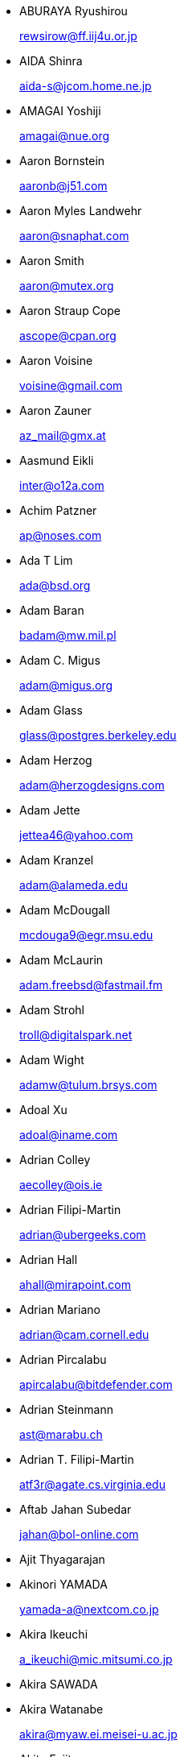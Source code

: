 
* ABURAYA Ryushirou 
+
mailto:rewsirow@ff.iij4u.or.jp[rewsirow@ff.iij4u.or.jp]
* AIDA Shinra 
+
mailto:aida-s@jcom.home.ne.jp[aida-s@jcom.home.ne.jp]
* AMAGAI Yoshiji 
+
mailto:amagai@nue.org[amagai@nue.org]
* Aaron Bornstein 
+
mailto:aaronb@j51.com[aaronb@j51.com]
* Aaron Myles Landwehr 
+
mailto:aaron@snaphat.com[aaron@snaphat.com]
* Aaron Smith 
+
mailto:aaron@mutex.org[aaron@mutex.org]
* Aaron Straup Cope 
+
mailto:ascope@cpan.org[ascope@cpan.org]
* Aaron Voisine 
+
mailto:voisine@gmail.com[voisine@gmail.com]
* Aaron Zauner 
+
mailto:az_mail@gmx.at[az_mail@gmx.at]
* Aasmund Eikli 
+
mailto:inter@o12a.com[inter@o12a.com]
* Achim Patzner 
+
mailto:ap@noses.com[ap@noses.com]
* Ada T Lim 
+
mailto:ada@bsd.org[ada@bsd.org]
* Adam Baran 
+
mailto:badam@mw.mil.pl[badam@mw.mil.pl]
* Adam C. Migus 
+
mailto:adam@migus.org[adam@migus.org]
* Adam Glass 
+
mailto:glass@postgres.berkeley.edu[glass@postgres.berkeley.edu]
* Adam Herzog 
+
mailto:adam@herzogdesigns.com[adam@herzogdesigns.com]
* Adam Jette 
+
mailto:jettea46@yahoo.com[jettea46@yahoo.com]
* Adam Kranzel 
+
mailto:adam@alameda.edu[adam@alameda.edu]
* Adam McDougall 
+
mailto:mcdouga9@egr.msu.edu[mcdouga9@egr.msu.edu]
* Adam McLaurin 
+
mailto:adam.freebsd@fastmail.fm[adam.freebsd@fastmail.fm]
* Adam Strohl 
+
mailto:troll@digitalspark.net[troll@digitalspark.net]
* Adam Wight 
+
mailto:adamw@tulum.brsys.com[adamw@tulum.brsys.com]
* Adoal Xu 
+
mailto:adoal@iname.com[adoal@iname.com]
* Adrian Colley 
+
mailto:aecolley@ois.ie[aecolley@ois.ie]
* Adrian Filipi-Martin 
+
mailto:adrian@ubergeeks.com[adrian@ubergeeks.com]
* Adrian Hall 
+
mailto:ahall@mirapoint.com[ahall@mirapoint.com]
* Adrian Mariano 
+
mailto:adrian@cam.cornell.edu[adrian@cam.cornell.edu]
* Adrian Pircalabu 
+
mailto:apircalabu@bitdefender.com[apircalabu@bitdefender.com]
* Adrian Steinmann 
+
mailto:ast@marabu.ch[ast@marabu.ch]
* Adrian T. Filipi-Martin 
+
mailto:atf3r@agate.cs.virginia.edu[atf3r@agate.cs.virginia.edu]
* Aftab Jahan Subedar 
+
mailto:jahan@bol-online.com[jahan@bol-online.com]
* Ajit Thyagarajan
* Akinori YAMADA 
+
mailto:yamada-a@nextcom.co.jp[yamada-a@nextcom.co.jp]
* Akira Ikeuchi 
+
mailto:a_ikeuchi@mic.mitsumi.co.jp[a_ikeuchi@mic.mitsumi.co.jp]
* Akira SAWADA
* Akira Watanabe 
+
mailto:akira@myaw.ei.meisei-u.ac.jp[akira@myaw.ei.meisei-u.ac.jp]
* Akito Fujita 
+
mailto:fujita@zoo.ncl.omron.co.jp[fujita@zoo.ncl.omron.co.jp]
* Akos Somfai 
+
mailto:akos.somfai@gmail.com[akos.somfai@gmail.com]
* Al Hoang 
+
mailto:hoanga@mac.com[hoanga@mac.com]
* Alain Kalker 
+
mailto:A.C.P.M.Kalker@student.utwente.nl[A.C.P.M.Kalker@student.utwente.nl]
* Alan Amesbury 
+
mailto:amesbury@indefi.net[amesbury@indefi.net]
* Alan Bawden 
+
mailto:alan@curry.epilogue.com[alan@curry.epilogue.com]
* Alan Snelson 
+
mailto:Alan@Wave2.co.uk[Alan@Wave2.co.uk]
* Alban Maire 
+
mailto:a.maire@s2mi.fr[a.maire@s2mi.fr]
* Albert Graef 
+
mailto:Dr.Graef@t-online.de[Dr.Graef@t-online.de]
* Aldert Nooitgedagt 
+
mailto:aldert@nooitgedagt.net[aldert@nooitgedagt.net]
* Aldis Berjoza 
+
mailto:killasmurf86@gmail.com[killasmurf86@gmail.com]
* Alec Wolman 
+
mailto:wolman@cs.washington.edu[wolman@cs.washington.edu]
* Aled Morris 
+
mailto:aledm@routers.co.uk[aledm@routers.co.uk]
* Aleksander Fafula 
+
mailto:alex@fafula.com[alex@fafula.com]
* Aleksandr A Babaylov 
+
mailto:.@babolo.ru[.@babolo.ru]
* Aleksandr S. Goncharov 
+
mailto:mraleks@bk.ru[mraleks@bk.ru]
* Alessandro Sagratini 
+
mailto:ale_sagra@hotmail.com[ale_sagra@hotmail.com]
* Alex D. Chen 
+
mailto:dhchen@elearning.nsysu.edu.tw[dhchen@elearning.nsysu.edu.tw]
* Alex Deiter 
+
mailto:tiamat@komi.mts.ru[tiamat@komi.mts.ru]
* Alex G. Bulushev 
+
mailto:bag@demos.su[bag@demos.su]
* Alex Kapranoff 
+
mailto:alex@kapranoff.ru[alex@kapranoff.ru]
* Alex Keda 
+
mailto:admin@lissyara.su[admin@lissyara.su]
* Alex Kiesel 
+
mailto:kiesel@schlund.de[kiesel@schlund.de]
* Alex Le Heux 
+
mailto:alexlh@funk.org[alexlh@funk.org]
* Alex M 
+
mailto:alex@myzona.net[alex@myzona.net]
* Alex Miller 
+
mailto:asm@asm.kiev.ua[asm@asm.kiev.ua]
* Alex Nunes Soares 
+
mailto:alexnunessoares@gmail.com[alexnunessoares@gmail.com]
* Alex Perel 
+
mailto:veers@disturbed.net[veers@disturbed.net]
* Alex Pesternikov 
+
mailto:ap@page2rss.com[ap@page2rss.com]
* Alex Rodioukov 
+
mailto:simuran@shaw.ca[simuran@shaw.ca]
* Alex Rousskov 
+
mailto:rousskov@measurement-factory.com[rousskov@measurement-factory.com]
* Alex Semenyaka 
+
mailto:alex@rinet.ru[alex@rinet.ru]
* Alex Steiner 
+
mailto:ast@treibsand.com[ast@treibsand.com]
* Alex Trull 
+
mailto:alexander@trull.com[alexander@trull.com]
* Alex Varju 
+
mailto:freebsd-ports@varju.ca[freebsd-ports@varju.ca]
* Alex Vasylenko 
+
mailto:lxv@omut.org[lxv@omut.org]
* Alex Wilkinson 
+
mailto:alex.wilkinson@dsto.defence.gov.au[alex.wilkinson@dsto.defence.gov.au]
* Alex Zepeda 
+
mailto:garbanzo@hooked.net[garbanzo@hooked.net]
* Alexander Bechikov 
+
mailto:goo@t72.ru[goo@t72.ru]
* {arundel}
* Alexander Churanov 
+
mailto:alexanderchuranov@gmail.com[alexanderchuranov@gmail.com]
* Alexander B. Povolotsky 
+
mailto:tarkhil@mgt.msk.ru[tarkhil@mgt.msk.ru]
* Alexander Gelfenbain 
+
mailto:mail@gelf.com[mail@gelf.com]
* Alexander Pereira Girald 
+
mailto:girald@etcom.ufrgs.br[girald@etcom.ufrgs.br]
* Alexander Grigoryev 
+
mailto:alexander.4mail@gmail.com[alexander.4mail@gmail.com]
* Alexander Gromnizki 
+
mailto:gromnizki@unixdev.net[gromnizki@unixdev.net]
* Alexander Haderer 
+
mailto:alexander.haderer@charite.de[alexander.haderer@charite.de]
* Alexander Koch 
+
mailto:fbsd@meersau.de[fbsd@meersau.de]
* Alexander Kojevnikov 
+
mailto:alexander@kojevnikov.com[alexander@kojevnikov.com]
* Alexander Kovalenko 
+
mailto:never@nevermind.kiev.ua[never@nevermind.kiev.ua]
* Alexander Moisseev 
+
mailto:moiseev@mezonplus.ru[moiseev@mezonplus.ru]
* Alexander Novitsky 
+
mailto:alecn2002@yandex.ru[alecn2002@yandex.ru]
* Alexander Nusov 
+
mailto:alexander.nusov@nfvexpress.com[alexander.nusov@nfvexpress.com]
* Alexander Peresunko 
+
mailto:alex@freeman.org.ua[alex@freeman.org.ua]
* Alexander Pohoyda 
+
mailto:alexander.pohoyda@gmx.net[alexander.pohoyda@gmx.net]
* Alexander Pyhalov 
+
mailto:alp@sfedu.ru[alp@sfedu.ru]
* alexander smishlajev 
+
mailto:alex@ank-sia.com[alex@ank-sia.com]
* Alexander V. Ribchansky 
+
mailto:triosoft@triosoft.com.ua[triosoft@triosoft.com.ua]
* Alexander Yerenkow 
+
mailto:yerenkow@gmail.com[yerenkow@gmail.com]
* Alexander Sieg 
+
mailto:alex@xanderio.de[alex@xanderio.de]
* Alexander Zagrebin 
+
mailto:alexz@visp.ru[alexz@visp.ru]
* Alexander Zhuravlev 
+
mailto:zaa@zaa.pp.ru[zaa@zaa.pp.ru]
* Alexandre Liberato 
+
mailto:alexandre@feiler.co[alexandre@feiler.co]
* Alexandre Peixoto 
+
mailto:alexandref@tcoip.com.br[alexandref@tcoip.com.br]
* Alexandre Snarskii 
+
mailto:snar@paranoia.ru[snar@paranoia.ru]
* Alexandre Vasconcelos 
+
mailto:alex.vasconcelos@gmail.com[alex.vasconcelos@gmail.com]
* Alexandros Kosiaris 
+
mailto:akosiaris+ports@gmail.com[akosiaris+ports@gmail.com]
* Alexandru Ciobanu 
+
mailto:iscandr@gmail.com[iscandr@gmail.com]
* Alexey Bobkov 
+
mailto:mr.deadlystorm@gmail.com[mr.deadlystorm@gmail.com]
* Alexey Illarionov 
+
mailto:littlesavage@rambler.ru[littlesavage@rambler.ru]
* Alexey V. Antipovsky 
+
mailto:kemm@in-line.ru[kemm@in-line.ru]
* Alexey V. Degtyarev 
+
mailto:alexey@renatasystems.org[alexey@renatasystems.org]
* Alexey V. Neyman 
+
mailto:alex.neyman@auriga.ru[alex.neyman@auriga.ru]
* Alexey Y. Mikhailov 
+
mailto:karma@ez.pereslavl.ru[karma@ez.pereslavl.ru]
* Alexey Shuvaev 
+
mailto:shuvaev@physik.uni-wuerzburg.de[shuvaev@physik.uni-wuerzburg.de]
* Alexey Zaytsev 
+
mailto:mangoost@inetcomm.ru[mangoost@inetcomm.ru]
* Alexis Yushin 
+
mailto:alexis@forest.NLnetLabs.nl[alexis@forest.NLnetLabs.nl]
* Alfonso S. Siciliano 
+
mailto:alfix86@gmail.com[alfix86@gmail.com]
* Ali Mashtizadeh 
+
mailto:mashtizadeh@gmail.com[mashtizadeh@gmail.com]
* Alistair G. Crooks 
+
mailto:agc@uts.amdahl.com[agc@uts.amdahl.com]
* Allan Bowhill 
+
mailto:bowhill@bowhill.vservers.com[bowhill@bowhill.vservers.com]
* Allan Saddi 
+
mailto:asaddi@philosophysw.com[asaddi@philosophysw.com]
* Allen Campbell 
+
mailto:allenc@verinet.com[allenc@verinet.com]
* Alphons "Fonz" van Werven 
+
mailto:freebsd@skysmurf.nl[freebsd@skysmurf.nl]
* Amakawa Shuhei 
+
mailto:amakawa@hoh.t.u-tokyo.ac.jp[amakawa@hoh.t.u-tokyo.ac.jp]
* Amar Takhar 
+
mailto:verm@drunkmonk.net[verm@drunkmonk.net]
* Amaziles JosÃ(C) Antonio Martins de Carvalho 
+
mailto:amazilesjose@gmail.com[amazilesjose@gmail.com]
* Amir Farah 
+
mailto:amir@comtrol.com[amir@comtrol.com]
* Amir Shalem 
+
mailto:amir@boom.org.il[amir@boom.org.il]
* Amarendra Godbole 
+
mailto:amarendra.godbole@gmail.com[amarendra.godbole@gmail.com]
* Amy Baron 
+
mailto:amee@beer.org[amee@beer.org]
* Anthony Garcia 
+
mailto:agarcia@experts-exchange.com[agarcia@experts-exchange.com]
* Anatoliy Dmytriyev 
+
mailto:tolid@plab.ku.dk[tolid@plab.ku.dk]
* Anatoly A. Orehovsky 
+
mailto:tolik@mpeks.tomsk.su[tolik@mpeks.tomsk.su]
* Anatoly Borodin 
+
mailto:anatoly.borodin@gmail.com[anatoly.borodin@gmail.com]
* Anatoly Vorobey 
+
mailto:mellon@pobox.com[mellon@pobox.com]
* Anatoly Zherdev 
+
mailto:tolyar@mx.ru[tolyar@mx.ru]
* Anders Andersson 
+
mailto:anders@codefactory.se[anders@codefactory.se]
* Anders Nor Berle 
+
mailto:debolaz@debolaz.com[debolaz@debolaz.com]
* Anders Thulin 
+
mailto:Anders.X.Thulin@telia.se[Anders.X.Thulin@telia.se]
* Anders Troback 
+
mailto:freebsd@troback.com[freebsd@troback.com]
* Anderson Aguiar 
+
mailto:anderson.n.aguair@gmail.com[anderson.n.aguair@gmail.com]
* Anderson S. Ferreira 
+
mailto:anderson@cnpm.embrapa.br[anderson@cnpm.embrapa.br]
* Andi Payn 
+
mailto:andi_payn@speedymail.org[andi_payn@speedymail.org]
* Andre Albsmeier 
+
mailto:Andre.Albsmeier@mchp.siemens.de[Andre.Albsmeier@mchp.siemens.de]
* AndrÃ(C) Franciosi 
+
mailto:andre@franciosi.org[andre@franciosi.org]
* Andre Goeree 
+
mailto:abgoeree@uwnet.nl[abgoeree@uwnet.nl]
* Andre Yelistratov 
+
mailto:andre@andre.net.ru[andre@andre.net.ru]
* Andrea Venturoli 
+
mailto:a.ventu@flashnet.it[a.ventu@flashnet.it]
* Andreas Andersson 
+
mailto:a.andersson.thn@gmail.com[a.andersson.thn@gmail.com]
* Andreas Berg 
+
mailto:aberg@doomnet.de[aberg@doomnet.de]
* Andreas Bilke 
+
mailto:andreas@bilke.org[andreas@bilke.org]
* Andreas Fehlner 
+
mailto:fehlner@gmx.de[fehlner@gmx.de]
* Andreas Fuchs 
+
mailto:asf@boinkor.net[asf@boinkor.net]
* Andreas Gustafsson 
+
mailto:gson@araneus.fi[gson@araneus.fi]
* Andreas Haakh 
+
mailto:ah@alman.robin.de[ah@alman.robin.de]
* Andreas Heil 
+
mailto:ah@linux-hq.de[ah@linux-hq.de]
* Andreas K Foerster 
+
mailto:akf3@akfoerster.de[akf3@akfoerster.de]
* Andreas Karlsson 
+
mailto:norrland@nullbyte.se[norrland@nullbyte.se]
* Andreas Kasparz 
+
mailto:andy@interface-business.de[andy@interface-business.de]
* Andreas Kohn 
+
mailto:andreas@syndrom23.de[andreas@syndrom23.de]
* Andreas Kohout 
+
mailto:shanee@rabbit.augusta.de[shanee@rabbit.augusta.de]
* Andreas Lohr 
+
mailto:andreas@marvin.RoBIN.de[andreas@marvin.RoBIN.de]
* Andreas MÃ¶ller 
+
mailto:segfault@gmx.net[segfault@gmx.net]
* Andreas Riedel 
+
mailto:rian@hrz.tu-chemnitz.de[rian@hrz.tu-chemnitz.de]
* Andreas Sommer 
+
mailto:andreas.sommer87@googlemail.com[andreas.sommer87@googlemail.com]
* Andreas Wetzel 
+
mailto:mickey@deadline.snafu.de[mickey@deadline.snafu.de]
* Andreas Wrede 
+
mailto:andreas@planix.com[andreas@planix.com]
* Andrei V. Shetuhin 
+
mailto:shetuhin@corp.mail.ru[shetuhin@corp.mail.ru]
* Andrej Ebert 
+
mailto:andrej@ebert.su[andrej@ebert.su]
* Andres Vega Garcia
* Andrew Arensburger 
+
mailto:arensb@ooblick.com[arensb@ooblick.com]
* Andrew Atrens 
+
mailto:atreand@statcan.ca[atreand@statcan.ca]
* Andrew Boothman 
+
mailto:andrew@cream.org[andrew@cream.org]
* Andrew Gillham 
+
mailto:gillham@andrews.edu[gillham@andrews.edu]
* Andrew Gordon 
+
mailto:andrew.gordon@net-tel.co.uk[andrew.gordon@net-tel.co.uk]
* Andrew Greenwood 
+
mailto:greenwood.andy@gmail.com[greenwood.andy@gmail.com]
* Andrew Herbert 
+
mailto:andrew@werple.apana.org.au[andrew@werple.apana.org.au]
* Andrew J. Caines 
+
mailto:A.J.Caines@halplant.com[A.J.Caines@halplant.com]
* Andrew J. Korty 
+
mailto:ajk@iu.edu[ajk@iu.edu]
* Andrew Khlebutin 
+
mailto:andrey@hm.perm.ru[andrey@hm.perm.ru]
* Andrew Kochetkov 
+
mailto:kochetkov.andrew@gmail.com[kochetkov.andrew@gmail.com]
* Andrew Kolchoogin 
+
mailto:andrew@rinet.ru[andrew@rinet.ru]
* Andrew L. Kilpatrick 
+
mailto:tiger@whitetigersd.com[tiger@whitetigersd.com]
* Andrew L. Neporada 
+
mailto:andrew@chg.ru[andrew@chg.ru]
* Andrew Marks 
+
mailto:andrew@amrx.net[andrew@amrx.net]
* Andrew McKay 
+
mailto:andy@openirc.co.uk[andy@openirc.co.uk]
* Andrew McNaughton 
+
mailto:andrew@scoop.co.nz[andrew@scoop.co.nz]
* Andrew McRae 
+
mailto:amcrae@cisco.com[amcrae@cisco.com]
* Andrew Morton 
+
mailto:drewish@katherinehouse.com[drewish@katherinehouse.com]
* Andrew P. Lentvorski 
+
mailto:bsder@allcaps.org[bsder@allcaps.org]
* Andrew Predoehl 
+
mailto:predoehl@mail.kg[predoehl@mail.kg]
* Andrew Reilly 
+
mailto:a.reilly@lake.com[a.reilly@lake.com]
* Andrew Romanenko 
+
mailto:melanhit@gmail.com[melanhit@gmail.com]
* Andrew S. Midthune 
+
mailto:amidthune@cableone.net[amidthune@cableone.net]
* Andrew Shevtsov 
+
mailto:nyxo@dnuc.polyn.kiae.su[nyxo@dnuc.polyn.kiae.su]
* Andrew Stevenson 
+
mailto:andrew@ugh.net.au[andrew@ugh.net.au]
* Andrew Timonin 
+
mailto:tim@pool1.convey.ru[tim@pool1.convey.ru]
* Andrew V. Stesin 
+
mailto:stesin@elvisti.kiev.ua[stesin@elvisti.kiev.ua]
* Andrew V. Stikheev 
+
mailto:sand@links.ru[sand@links.ru]
* Andrew Webster 
+
mailto:awebster@dataradio.com[awebster@dataradio.com]
* Andrey Cherkashin 
+
mailto:andoriyu@gmail.com[andoriyu@gmail.com]
* Andrey Fesenko 
+
mailto:andrey@bsdnir.info[andrey@bsdnir.info]
* Andrey Novikov 
+
mailto:andrey@novikov.com[andrey@novikov.com]
* Andrey Simonenko 
+
mailto:simon@comsys.ntu-kpi.kiev.ua[simon@comsys.ntu-kpi.kiev.ua]
* Andrey Surkov 
+
mailto:nsand@sura.ru[nsand@sura.ru]
* Andrey Sverdlichenko 
+
mailto:rblaze@users.sourceforge.net[rblaze@users.sourceforge.net]
* Andrey Tchoritch 
+
mailto:andy@venus.sympad.net[andy@venus.sympad.net]
* Andris Raugulis 
+
mailto:moo@arthepsy.eu[moo@arthepsy.eu]
* Andy Farkas 
+
mailto:andyf@speednet.com.au[andyf@speednet.com.au]
* Andy Fawcett 
+
mailto:andy@athame.co.uk[andy@athame.co.uk]
* Andy Gilligan 
+
mailto:andy@evo6.org[andy@evo6.org]
* Andy Kosela 
+
mailto:andy.kosela@gmail.com[andy.kosela@gmail.com]
* Andy Miller 
+
mailto:andy@trit.org[andy@trit.org]
* Andy Newman 
+
mailto:atrn@zeta.org.au[atrn@zeta.org.au]
* Andy Pavlo 
+
mailto:amp0928@rit.edu[amp0928@rit.edu]
* Andy Sparrow 
+
mailto:spadger@best.com[spadger@best.com]
* Andy Valencia 
+
mailto:ajv@csd.mot.com[ajv@csd.mot.com]
* Andy Whitcroft 
+
mailto:andy@sarc.city.ac.uk[andy@sarc.city.ac.uk]
* Anes Muhametov 
+
mailto:anes@anes.su[anes@anes.su]
* Angel Todorov 
+
mailto:todorov_bg@gmx.net[todorov_bg@gmx.net]
* Angelo Turetta 
+
mailto:aturetta@commit.it[aturetta@commit.it]
* Anish Mistry 
+
mailto:amistry@am-productions.biz[amistry@am-productions.biz]
* Anthony C. Chavez 
+
mailto:acc@anthonychavez.org[acc@anthonychavez.org]
* Anthony Ginepro 
+
mailto:anthony.ginepro@laposte.net[anthony.ginepro@laposte.net]
* Anthony Mawer 
+
mailto:gnats@mawer.org[gnats@mawer.org]
* Anthony Yee-Hang Chan 
+
mailto:yeehang@netcom.com[yeehang@netcom.com]
* Antoine Beaupre 
+
mailto:anarcat@anarcat.ath.cx[anarcat@anarcat.ath.cx]
* Antoine Pelisse 
+
mailto:apelisse@gmail.com[apelisse@gmail.com]
* Anton Hryciuk 
+
mailto:gnixua@gmail.com[gnixua@gmail.com]
* Anton N. Bruesov 
+
mailto:antonz@library.ntu-kpi.kiev.ua[antonz@library.ntu-kpi.kiev.ua]
* Anton Shterenlikht 
+
mailto:mexas@bris.ac.uk[mexas@bris.ac.uk]
* Anton Tornqvist 
+
mailto:antont@inbox.lv[antont@inbox.lv]
* Anton Voronin 
+
mailto:anton@urc.ac.ru[anton@urc.ac.ru]
* Anton Yuzhaninov 
+
mailto:citrin@citrin.ru[citrin@citrin.ru]
* Antonio Bonifati 
+
mailto:ant@monitor.deis.unical.it[ant@monitor.deis.unical.it]
* Antonio Carlos Venancio Junior 
+
mailto:antonio@php.net[antonio@php.net]
* Antti Kaipila 
+
mailto:anttik@iki.fi[anttik@iki.fi]
* Aragon Gouveia 
+
mailto:aragon@phat.za.net[aragon@phat.za.net]
* Are Bryne 
+
mailto:are.bryne@communique.no[are.bryne@communique.no]
* Ari Suutari 
+
mailto:ari@suutari.iki.fi[ari@suutari.iki.fi]
* Arindum Mukerji 
+
mailto:raja@moselle.com[raja@moselle.com]
* Arjan de Vet 
+
mailto:devet@devet.nl[devet@devet.nl]
* Arnaud Berthomier 
+
mailto:oz@cyprio.net[oz@cyprio.net]
* Arnaud Launay 
+
mailto:asl@launay.org[asl@launay.org]
* Arne Henrik Juul 
+
mailto:arnej@Lise.Unit.NO[arnej@Lise.Unit.NO]
* Aron Schlesinger 
+
mailto:as@bsdgroup.de[as@bsdgroup.de]
* Aron Stansvik 
+
mailto:elvstone@gmail.com[elvstone@gmail.com]
* Artem Kazakov 
+
mailto:kazakov@gmail.com[kazakov@gmail.com]
* Artem Naluzhnyy 
+
mailto:tut@nhamon.com.ua[tut@nhamon.com.ua]
* Artem Nosov 
+
mailto:chip-set@mail.ru[chip-set@mail.ru]
* Ashley Penney 
+
mailto:ashp@unloved.org[ashp@unloved.org]
* Ask Bjoern Hansen 
+
mailto:ask@valueclick.com[ask@valueclick.com]
* Athanasios Douitsis 
+
mailto:aduitsis@cpan.org[aduitsis@cpan.org]
* Atsushi Furuta 
+
mailto:furuta@sra.co.jp[furuta@sra.co.jp]
* Attila Nagy 
+
mailto:bra@fsn.hu[bra@fsn.hu]
* Atushi Sakauchi 
+
mailto:sakauchi@yamame.to[sakauchi@yamame.to]
* Autrijus Tang 
+
mailto:autrijus@autrijus.org[autrijus@autrijus.org]
* Axel Gonzalez 
+
mailto:loox@e-shell.net[loox@e-shell.net]
* BalÃ¡zs Nagy 
+
mailto:js@iksz.hu[js@iksz.hu]
* Barry Bierbauch 
+
mailto:pivrnec@vszbr.cz[pivrnec@vszbr.cz]
* Barry Lustig 
+
mailto:barry@ictv.com[barry@ictv.com]
* Bartosz Fabianowski 
+
mailto:freebsd@chillt.de[freebsd@chillt.de]
* Bayanzul Lodoysamba 
+
mailto:baynaa@yahoo.com[baynaa@yahoo.com]
* Ben Hutchinson 
+
mailto:benhutch@xfiles.org.uk[benhutch@xfiles.org.uk]
* Ben Jackson
* Ben Walter 
+
mailto:bwalter@itachi.swcp.com[bwalter@itachi.swcp.com]
* Ben Woolley 
+
mailto:ports@tautology.org[ports@tautology.org]
* Benedikt KÃ¶hler 
+
mailto:benedikt@furukama.de[benedikt@furukama.de]
* Beni Keller 
+
mailto:navigium@grindcore.ch[navigium@grindcore.ch]
* Benjamin Lewis 
+
mailto:bhlewis@gte.net[bhlewis@gte.net]
* Benjamin Lutz 
+
mailto:benlutz@datacomm.ch[benlutz@datacomm.ch]
* Benny Kjrgaard 
+
mailto:benny@catpipe.net[benny@catpipe.net]
* Benoit Calvez 
+
mailto:benoit@litchis.org[benoit@litchis.org]
* Berend de Boer 
+
mailto:berend@pobox.com[berend@pobox.com]
* Bernd Luevelsmeyer 
+
mailto:bdluevel@heitec.net[bdluevel@heitec.net]
* Bernd Rosauer 
+
mailto:br@schiele-ct.de[br@schiele-ct.de]
* Bill Cadwallader 
+
mailto:hurbold@yahoo.com[hurbold@yahoo.com]
* Bill Kish 
+
mailto:kish@osf.org[kish@osf.org]
* Bill Lloyd 
+
mailto:wlloyd@mpd.ca[wlloyd@mpd.ca]
* Bill Moran 
+
mailto:wmoran@collaborativefusion.com[wmoran@collaborativefusion.com]
* Bill Trost 
+
mailto:trost@cloud.rain.com[trost@cloud.rain.com]
* BjÃ¶rn KÃ¶nig 
+
mailto:bkoenig@cs.tu-berlin.de[bkoenig@cs.tu-berlin.de]
* BjÃ¶rn LindstrÃ¶m 
+
mailto:bkhl@elektrubadur.se[bkhl@elektrubadur.se]
* Blaz Zupan 
+
mailto:blaz@amis.net[blaz@amis.net]
* BluePex Security Solutions 
+
mailto:freebsd-ports@bluepex.com[freebsd-ports@bluepex.com]
* Bob Eager 
+
mailto:bob@eager.cx[bob@eager.cx]
* Bob Frazier 
+
mailto:bobf@mrp3.com[bobf@mrp3.com]
* Bob Van Valzah 
+
mailto:Bob@whitebarn.com[Bob@whitebarn.com]
* Bob Willcox 
+
mailto:bob@luke.pmr.com[bob@luke.pmr.com]
* Boris Kovalenko 
+
mailto:boris@tagnet.ru[boris@tagnet.ru]
* Boris Lytochkin 
+
mailto:lytboris@gmail.com[lytboris@gmail.com]
* Boris Staeblow 
+
mailto:balu@dva.in-berlin.de[balu@dva.in-berlin.de]
* Boyd R. Faulkner 
+
mailto:faulkner@asgard.bga.com[faulkner@asgard.bga.com]
* Brad Chapman 
+
mailto:chapmanb@arches.uga.edu[chapmanb@arches.uga.edu]
* Brad Hendrickse 
+
mailto:bradh@uunet.co.za[bradh@uunet.co.za]
* Brad Jones 
+
mailto:brad@kazrak.com[brad@kazrak.com]
* Brad Karp 
+
mailto:karp@eecs.harvard.edu[karp@eecs.harvard.edu]
* Brad Lanam 
+
mailto:bll@gentoo.com[bll@gentoo.com]
* Bradley Dunn 
+
mailto:bradley@dunn.org[bradley@dunn.org]
* Bram Moolenaar 
+
mailto:bram@moolenaar.net[bram@moolenaar.net]
* Brandon Fosdick 
+
mailto:bfoz@glue.umd.edu[bfoz@glue.umd.edu]
* Brandon Gillespie 
+
mailto:brandon@roguetrader.com[brandon@roguetrader.com]
* Brent B. Powers 
+
mailto:bbp2006@columbia.edu[bbp2006@columbia.edu]
* Brent J. Nordquist 
+
mailto:bjn@visi.com[bjn@visi.com]
* Brett Lymn 
+
mailto:blymn@mulga.awadi.com.AU[blymn@mulga.awadi.com.AU]
* Brett Taylor 
+
mailto:brett@peloton.runet.edu[brett@peloton.runet.edu]
* Brian Campbell 
+
mailto:brianc@pobox.com[brianc@pobox.com]
* Brian Cully 
+
mailto:shmit@kublai.com[shmit@kublai.com]
* Brian Gardner 
+
mailto:brian@getsnappy.com[brian@getsnappy.com]
* Brian Handy 
+
mailto:handy@lambic.space.lockheed.com[handy@lambic.space.lockheed.com]
* Brian Litzinger 
+
mailto:brian@MediaCity.com[brian@MediaCity.com]
* Brian M. Clapper 
+
mailto:bmc@clapper.com[bmc@clapper.com]
* Brian McGovern 
+
mailto:bmcgover@cisco.com[bmcgover@cisco.com]
* Brian Moore 
+
mailto:ziff@houdini.eecs.umich.edu[ziff@houdini.eecs.umich.edu]
* Brian R. Gaeke 
+
mailto:brg@dgate.org[brg@dgate.org]
* Brian R. Haug 
+
mailto:haug@conterra.com[haug@conterra.com]
* Brian Skrab 
+
mailto:brian@quynh-and-brian.org[brian@quynh-and-brian.org]
* Brian Tao 
+
mailto:taob@risc.org[taob@risc.org]
* Brion Moss 
+
mailto:brion@queeg.com[brion@queeg.com]
* Bruce Albrecht 
+
mailto:bruce@zuhause.mn.org[bruce@zuhause.mn.org]
* Bruce Gingery 
+
mailto:bgingery@gtcs.com[bgingery@gtcs.com]
* Bruce J. Keeler 
+
mailto:loodvrij@gridpoint.com[loodvrij@gridpoint.com]
* Bruce Murphy 
+
mailto:packrat@iinet.net.au[packrat@iinet.net.au]
* Bruce Walter 
+
mailto:walter@fortean.com[walter@fortean.com]
* Bruno Schwander 
+
mailto:bruno@tinkerbox.org[bruno@tinkerbox.org]
* Byung-Hee HWANG 
+
mailto:bh@izb.knu.ac.kr[bh@izb.knu.ac.kr]
* Camson Huynh 
+
mailto:chuynh@biolateral.com.au[chuynh@biolateral.com.au]
* Carey Jones 
+
mailto:mcj@acquiesce.org[mcj@acquiesce.org]
* Carl Fongheiser 
+
mailto:kf0yn@mchsi.com[kf0yn@mchsi.com]
* Carl Makin 
+
mailto:carl@stagecraft.cx[carl@stagecraft.cx]
* Carl Mascott 
+
mailto:cmascott@world.std.com[cmascott@world.std.com]
* Carl Schmidt 
+
mailto:carl@perlpimp.codersluts.net[carl@perlpimp.codersluts.net]
* Carlos A. M. dos Santos 
+
mailto:unixmania@gmail.com[unixmania@gmail.com]
* Carlos Eduardo G. Carvalho 
+
mailto:cartola@openit.com.br[cartola@openit.com.br]
* Carsten Larsen 
+
mailto:cs@innolan.dk[cs@innolan.dk]
* Casper 
+
mailto:casper@acc.am[casper@acc.am]
* Castor Fu 
+
mailto:castor@geocast.com[castor@geocast.com]
* CÃ(C)dric Lamalle 
+
mailto:cedric@cedric.trix.net[cedric@cedric.trix.net]
* Cezary Morga 
+
mailto:cm@therek.net[cm@therek.net]
* Chad Castleberry 
+
mailto:crcastle@ius.edu[crcastle@ius.edu]
* Chad Jacob Milios 
+
mailto:milios@ccsys.com[milios@ccsys.com]
* Chain Lee 
+
mailto:chain@110.net[chain@110.net]
* Charles Hannum 
+
mailto:mycroft@ai.mit.edu[mycroft@ai.mit.edu]
* Charles Henrich 
+
mailto:henrich@msu.edu[henrich@msu.edu]
* Charles Mott 
+
mailto:cmott@scientech.com[cmott@scientech.com]
* Charles Owens 
+
mailto:owensc@enc.edu[owensc@enc.edu]
* Charles Swiger 
+
mailto:chuck@pkix.net[chuck@pkix.net]
* Cheng-Tao Lin 
+
mailto:b89605222@ntu.edu.tw[b89605222@ntu.edu.tw]
* ChenGuang LI 
+
mailto:horus.li@gmail.com[horus.li@gmail.com]
* Chess Griffin 
+
mailto:chess@chessgriffin.com[chess@chessgriffin.com]
* Chet Ramey 
+
mailto:chet@odin.INS.CWRU.Edu[chet@odin.INS.CWRU.Edu]
* Chi-Feng QU 
+
mailto:chifeng@gmail.com[chifeng@gmail.com]
* Chia-Hsing Yu 
+
mailto:davidyu@ucsd.edu[davidyu@ucsd.edu]
* Chia-liang Kao 
+
mailto:clkao@CirX.ORG[clkao@CirX.ORG]
* Chiang Cheng-Hsiung 
+
mailto:elvis@sslab.cs.ccu.edu.tw[elvis@sslab.cs.ccu.edu.tw]
* Chie Taguchi 
+
mailto:taguchi.ch@gmail.com[taguchi.ch@gmail.com]
* Chiharu Shibata 
+
mailto:chi@bd.mbn.or.jp[chi@bd.mbn.or.jp]
* Chip Norkus
* Choe, Cheng-Dae 
+
mailto:whitekid@netian.com[whitekid@netian.com]
* Chris Burkert 
+
mailto:chris@chrisburkert.de[chris@chrisburkert.de]
* Chris Csanady 
+
mailto:cc@tarsier.ca.sandia.gov[cc@tarsier.ca.sandia.gov]
* Chris Dabrowski 
+
mailto:chris@vader.org[chris@vader.org]
* Chris Dillon 
+
mailto:cdillon@wolves.k12.mo.us[cdillon@wolves.k12.mo.us]
* Chris Hutchinson 
+
mailto:portmaster@BSDforge.com[portmaster@BSDforge.com]
* Chris Howells 
+
mailto:howells@kde.org[howells@kde.org]
* Chris Jones 
+
mailto:chris.jones@ualberta.ca[chris.jones@ualberta.ca]
* Chris Knight 
+
mailto:chris@e-easy.com.au[chris@e-easy.com.au]
* Chris Larsen 
+
mailto:darth@vader.dk[darth@vader.dk]
* Chris Laverdure 
+
mailto:dashevil@gmail.com[dashevil@gmail.com]
* Chris Pepper 
+
mailto:pepper@mail.rockefeller.edu[pepper@mail.rockefeller.edu]
* Chris Pressey 
+
mailto:chris_pressey@yahoo.ca[chris_pressey@yahoo.ca]
* Chris Shenton 
+
mailto:cshenton@angst.it.hq.nasa.gov[cshenton@angst.it.hq.nasa.gov]
* Chris Stenton 
+
mailto:jacs@gnome.co.uk[jacs@gnome.co.uk]
* Chris Torek 
+
mailto:torek@ee.lbl.gov[torek@ee.lbl.gov]
* Christian Geier 
+
mailto:geier@lostpackets.de[geier@lostpackets.de]
* Christian Gusenbauer 
+
mailto:c47g@gmx.at[c47g@gmx.at]
* Christian Haury 
+
mailto:Christian.Haury@sagem.fr[Christian.Haury@sagem.fr]
* Christian Heckendorf 
+
mailto:heckend@bu.edu[heckend@bu.edu]
* Christian Lackas 
+
mailto:delta@lackas.net[delta@lackas.net]
* Christian Laursen 
+
mailto:xi@borderworlds.dk[xi@borderworlds.dk]
* Christian Schade 
+
mailto:christian.schade@interface-projects.de[christian.schade@interface-projects.de]
* Christian Ullrich 
+
mailto:chris@chrullrich.net[chris@chrullrich.net]
* Christian Zander 
+
mailto:zander@minion.de[zander@minion.de]
* {kuku}
* Christoph Robitschko 
+
mailto:chmr@edvz.tu-graz.ac.at[chmr@edvz.tu-graz.ac.at]
* Christoph Weber-Fahr 
+
mailto:wefa@callcenter.systemhaus.net[wefa@callcenter.systemhaus.net]
* Christophe Juniet 
+
mailto:cjuniet@entreview.com[cjuniet@entreview.com]
* Christopher Boumenot 
+
mailto:boumenot@gmail.com[boumenot@gmail.com]
* Christopher G. Demetriou 
+
mailto:cgd@postgres.berkeley.edu[cgd@postgres.berkeley.edu]
* Christopher Hall 
+
mailto:hsw@bitmark.com[hsw@bitmark.com]
* Christopher Illies 
+
mailto:christopher.illies@ki.se[christopher.illies@ki.se]
* Christopher J. Ruwe 
+
mailto:cjr@cruwe.de[cjr@cruwe.de]
* Christopher K. Davis 
+
mailto:ckd-freebsd@ckdhr.com[ckd-freebsd@ckdhr.com]
* Christopher Key 
+
mailto:cjk32@cam.ac.uk[cjk32@cam.ac.uk]
* Christopher Knaust 
+
mailto:jigboe@gmx.de[jigboe@gmx.de]
* Christopher N. Harrell 
+
mailto:cnh@ivmg.net[cnh@ivmg.net]
* Christopher Nehren 
+
mailto:apeiron@comcast.net[apeiron@comcast.net]
* Christopher Preston 
+
mailto:rbg@gayteenresource.org[rbg@gayteenresource.org]
* Christopher T. Johnson 
+
mailto:cjohnson@neunacht.netgsi.com[cjohnson@neunacht.netgsi.com]
* Christopher Vance 
+
mailto:vance@aurema.com[vance@aurema.com]
* Chrisy Luke 
+
mailto:chrisy@flix.net[chrisy@flix.net]
* Chuck Hein 
+
mailto:chein@cisco.com[chein@cisco.com]
* Clayton Eduardo dos Santos 
+
mailto:claytones@gmail.com[claytones@gmail.com]
* Clayton Rollins 
+
mailto:crollins666@hotmail.com[crollins666@hotmail.com]
* Clement MOULIN 
+
mailto:moeti-freebsd@ouestil.com[moeti-freebsd@ouestil.com]
* Cliff Rowley 
+
mailto:dozprompt@onsea.com[dozprompt@onsea.com]
* clutton 
+
mailto:clutton@zoho.com[clutton@zoho.com]
* Clive Crous 
+
mailto:clive@darkarts.co.za[clive@darkarts.co.za]
* Colin Booth 
+
mailto:colin@heliocat.net[colin@heliocat.net]
* Colman Reilly 
+
mailto:careilly@tcd.ie[careilly@tcd.ie]
* Conor McDermottroe 
+
mailto:ports@mcdermottroe.com[ports@mcdermottroe.com]
* Conrad Sabatier 
+
mailto:conrads@cox.net[conrads@cox.net]
* Constantin S. Svintsoff 
+
mailto:kostik@iclub.nsu.ru[kostik@iclub.nsu.ru]
* Coranth Gryphon 
+
mailto:gryphon@healer.com[gryphon@healer.com]
* Corey Smith 
+
mailto:corsmith@gmail.com[corsmith@gmail.com]
* Cornelis van der Laan 
+
mailto:nils@guru.ims.uni-stuttgart.de[nils@guru.ims.uni-stuttgart.de]
* Cosmin Stroe 
+
mailto:cstroe1@uic.edu[cstroe1@uic.edu]
* Cove Schneider 
+
mailto:cove@brazil.nbn.com[cove@brazil.nbn.com]
* Craig Boston 
+
mailto:craig@yekse.gank.org[craig@yekse.gank.org]
* Craig Butler 
+
mailto:craig001@lerwick.hopto.org[craig001@lerwick.hopto.org]
* Craig Loomis
* Craig Metz 
+
mailto:cmetz@inner.net[cmetz@inner.net]
* Craig Spannring 
+
mailto:cts@internetcds.com[cts@internetcds.com]
* Craig Struble 
+
mailto:cstruble@vt.edu[cstruble@vt.edu]
* Cristian Ferretti 
+
mailto:cfs@riemann.mat.puc.cl[cfs@riemann.mat.puc.cl]
* Cristiano Rolim Pereira 
+
mailto:cristianorolim@hotmail.com[cristianorolim@hotmail.com]
* Curt Mayer 
+
mailto:curt@toad.com[curt@toad.com]
* Cyril Guibourg 
+
mailto:aragorn+ports@teaser.fr[aragorn+ports@teaser.fr]
* Cyrille Lefevre 
+
mailto:clefevre@citeweb.net[clefevre@citeweb.net]
* Cyrus Rahman 
+
mailto:cr@jcmax.com[cr@jcmax.com]
* Daan Vreeken 
+
mailto:Danovitsch@Vitsch.net[Danovitsch@Vitsch.net]
* Dai Ishijima 
+
mailto:ishijima@tri.pref.osaka.jp[ishijima@tri.pref.osaka.jp]
* Daisuke Aoyama 
+
mailto:aoyama@peach.ne.jp[aoyama@peach.ne.jp]
* Daisuke Watanabe 
+
mailto:NU7D-WTNB@asahi-net.or.jp[NU7D-WTNB@asahi-net.or.jp]
* Damian Gerow 
+
mailto:dgerow@afflictions.org[dgerow@afflictions.org]
* Damian Hamill 
+
mailto:damian@cablenet.net[damian@cablenet.net]
* Damien Tougas 
+
mailto:damien@tougas.net[damien@tougas.net]
* Dan Angelescu 
+
mailto:mrhsaacdoh@yahoo.com[mrhsaacdoh@yahoo.com]
* Dan Caescu 
+
mailto:daniel@freebsd.ro[daniel@freebsd.ro]
* Dan Cross 
+
mailto:tenser@spitfire.ecsel.psu.edu[tenser@spitfire.ecsel.psu.edu]
* Dan Lukes 
+
mailto:dan@obluda.cz[dan@obluda.cz]
* Dan Nelson 
+
mailto:dnelson@allantgroup.com[dnelson@allantgroup.com]
* Dan Papasian 
+
mailto:bugg@bugg.strangled.net[bugg@bugg.strangled.net]
* Dan Pelleg 
+
mailto:dpelleg+unison@cs.cmu.edu[dpelleg+unison@cs.cmu.edu]
* Dan Piponi 
+
mailto:wmtop@tanelorn.demon.co.uk[wmtop@tanelorn.demon.co.uk]
* Dan Rench 
+
mailto:citric@cubicone.tmetic.com[citric@cubicone.tmetic.com]
* Dan Smith 
+
mailto:dan@algenta.com[dan@algenta.com]
* Dan Walters 
+
mailto:hannibal@cyberstation.net[hannibal@cyberstation.net]
* Daniel Austin 
+
mailto:freebsd-ports@dan.me.uk[freebsd-ports@dan.me.uk]
* Daniel B. Hemmerich 
+
mailto:dan@spot.org[dan@spot.org]
* Daniel Blankensteiner 
+
mailto:db@TruNet.dk[db@TruNet.dk]
* Daniel Bretoi 
+
mailto:daniel@netwalk.org[daniel@netwalk.org]
* Daniel Bryan 
+
mailto:sisko@bsdmail.com[sisko@bsdmail.com]
* Daniel Hagan 
+
mailto:dhagan@acm.vt.edu[dhagan@acm.vt.edu]
* Daniel Levai 
+
mailto:leva@ecentrum.hu[leva@ecentrum.hu]
* Daniel J. O'Connor 
+
mailto:darius@dons.net.au[darius@dons.net.au]
* Daniel O'Connor 
+
mailto:doconnor@gsoft.com.au[doconnor@gsoft.com.au]
* Daniel Poirot 
+
mailto:poirot@aio.jsc.nasa.gov[poirot@aio.jsc.nasa.gov]
* Daniel Rock 
+
mailto:rock@cs.uni-sb.de[rock@cs.uni-sb.de]
* Daniel Roethlisberger 
+
mailto:daniel@roe.ch[daniel@roe.ch]
* Daniel Tihanyi 
+
mailto:daniel.tihanyi@tetragir.com[daniel.tihanyi@tetragir.com]
* Daniel W. McRobb 
+
mailto:dwm@caimis.com[dwm@caimis.com]
* Daniel W. Steinbrook 
+
mailto:dsteinbr@fas.harvard.edu[dsteinbr@fas.harvard.edu]
* Daniel Wijnands 
+
mailto:daniel@itxl.nl[daniel@itxl.nl]
* Daniel Ylitalo 
+
mailto:daniel@blodan.se[daniel@blodan.se]
* Danny Braniss 
+
mailto:danny@cs.huji.ac.il[danny@cs.huji.ac.il]
* Danny Egen
* Danny Howard 
+
mailto:dannyman@toldme.com[dannyman@toldme.com]
* Danny J. Zerkel 
+
mailto:dzerkel@phofarm.com[dzerkel@phofarm.com]
* Danny Pansters 
+
mailto:danny@ricin.com[danny@ricin.com]
* Dario Freni 
+
mailto:saturnero@gufi.org[saturnero@gufi.org]
* Darren Pilgrim 
+
mailto:ports.maintainer@evilphi.com[ports.maintainer@evilphi.com]
* Dave Adkins 
+
mailto:adkin003@tc.umn.edu[adkin003@tc.umn.edu]
* Dave Andersen 
+
mailto:angio@aros.net[angio@aros.net]
* Dave Blizzard 
+
mailto:dblizzar@sprynet.com[dblizzar@sprynet.com]
* Dave Bodenstab 
+
mailto:imdave@synet.net[imdave@synet.net]
* Dave Burgess 
+
mailto:burgess@hrd769.brooks.af.mil[burgess@hrd769.brooks.af.mil]
* Dave Chapeskie 
+
mailto:dchapes@ddm.on.ca[dchapes@ddm.on.ca]
* Dave Cornejo 
+
mailto:dave@dogwood.com[dave@dogwood.com]
* Dave Edmondson 
+
mailto:davided@sco.com[davided@sco.com]
* Dave Glowacki 
+
mailto:dglo@ssec.wisc.edu[dglo@ssec.wisc.edu]
* Dave Green 
+
mailto:dg@fastmail.co.uk[dg@fastmail.co.uk]
* Dave Marquardt 
+
mailto:marquard@austin.ibm.com[marquard@austin.ibm.com]
* {tweten}
* David A. Adkins 
+
mailto:adkin003@tc.umn.edu[adkin003@tc.umn.edu]
* David A. Bader 
+
mailto:dbader@eece.unm.edu[dbader@eece.unm.edu]
* David Borman 
+
mailto:dab@bsdi.com[dab@bsdi.com]
* David Bremner 
+
mailto:bremner@unb.ca[bremner@unb.ca]
* David Bushong 
+
mailto:david+ports@bushong.net[david+ports@bushong.net]
* David Chaplin-Loebell 
+
mailto:direct@klatha.com[direct@klatha.com]
* Davide D'Amico 
+
mailto:dave@gufi.org[dave@gufi.org]
* David Dawes 
+
mailto:dawes@XFree86.org[dawes@XFree86.org]
* David Demelier 
+
mailto:markand@malikania.fr[markand@malikania.fr]
* David Filo
* David G. Holm 
+
mailto:harbour@netfang.net[harbour@netfang.net]
* David Gardner 
+
mailto:david@pinko.net[david@pinko.net]
* David Gilbert 
+
mailto:dave@daveg.ca[dave@daveg.ca]
* David H. Munro 
+
mailto:munro1@llnl.gov[munro1@llnl.gov]
* David Holland 
+
mailto:dholland@eecs.harvard.edu[dholland@eecs.harvard.edu]
* David Holloway 
+
mailto:daveh@gwythaint.tamis.com[daveh@gwythaint.tamis.com]
* David Horwitt 
+
mailto:dhorwitt@ucsd.edu[dhorwitt@ucsd.edu]
* David Hovemeyer 
+
mailto:daveho@infocom.com[daveho@infocom.com]
* David Johnson 
+
mailto:david@usermode.org[david@usermode.org]
* David Jones 
+
mailto:dej@qpoint.torfree.net[dej@qpoint.torfree.net]
* David Julien 
+
mailto:david.julien@gmail.com[david.julien@gmail.com]
* David K. Gerry 
+
mailto:David.K.Gerry@GMail.com[David.K.Gerry@GMail.com]
* David Kalliecharan 
+
mailto:dave@dal.ca[dave@dal.ca]
* David Kelly 
+
mailto:dkelly@tomcat1.tbe.com[dkelly@tomcat1.tbe.com]
* David Kirchner 
+
mailto:dpk@dpk.net[dpk@dpk.net]
* David Kulp 
+
mailto:dkulp@neomorphic.com[dkulp@neomorphic.com]
* David L. Nugent 
+
mailto:davidn@blaze.net.au[davidn@blaze.net.au]
* David Landgren 
+
mailto:david@landgren.net[david@landgren.net]
* David Lay 
+
mailto:dsl@webize.com.au[dsl@webize.com.au]
* David Le Brun 
+
mailto:david@trucs.org[david@trucs.org]
* David Leonard 
+
mailto:d@scry.dstc.edu.au[d@scry.dstc.edu.au]
* David Magda 
+
mailto:dmagda@magda.ca[dmagda@magda.ca]
* David Muir Sharnoff 
+
mailto:muir@idiom.com[muir@idiom.com]
* David O'Rourke 
+
mailto:dor.bsd@xm0.uk[dor.bsd@xm0.uk]
* David Otto 
+
mailto:ottodavid@gmx.net[ottodavid@gmx.net]
* David Quattlebaum 
+
mailto:drq@drqware.com[drq@drqware.com]
* David Romano 
+
mailto:unobe@cpan.org[unobe@cpan.org]
* David S. Miller 
+
mailto:davem@jenolan.rutgers.edu[davem@jenolan.rutgers.edu]
* David Shane Holden 
+
mailto:dpejesh@yahoo.com[dpejesh@yahoo.com]
* David SiebÃ¶rger 
+
mailto:drs@rucus.ru.ac.za[drs@rucus.ru.ac.za]
* David Sugar 
+
mailto:dyfet@gnu.org[dyfet@gnu.org]
* David Syphers 
+
mailto:dsyphers@u.washington.edu[dsyphers@u.washington.edu]
* David Sze 
+
mailto:dsze@alumni.uwaterloo.ca[dsze@alumni.uwaterloo.ca]
* David Terry 
+
mailto:dterry@digifonica.com[dterry@digifonica.com]
* David Vachulka 
+
mailto:arch_dvx@users.sourceforge.net[arch_dvx@users.sourceforge.net]
* David Wolfskill 
+
mailto:david@catwhisker.org[david@catwhisker.org]
* David Yeske 
+
mailto:dyeske@yahoo.com[dyeske@yahoo.com]
* Dax Labrador 
+
mailto:semprix@bsdmail.org[semprix@bsdmail.org]
* Dean Gaudet 
+
mailto:dgaudet@arctic.org[dgaudet@arctic.org]
* Dean Hollister 
+
mailto:dean@odyssey.apana.org.au[dean@odyssey.apana.org.au]
* Dean Huxley 
+
mailto:dean@fsa.ca[dean@fsa.ca]
* Demetris Procopiou 
+
mailto:dem.procopiou@gmail.com[dem.procopiou@gmail.com]
* Denis Barov 
+
mailto:dindin@dindin.ru[dindin@dindin.ru]
* Denis Fortin
* Denis Generalov 
+
mailto:gd@rambler-co.ru[gd@rambler-co.ru]
* Denis Philippov 
+
mailto:for_spam@mezon.ru[for_spam@mezon.ru]
* Denis E. Podolskiy 
+
mailto:bytestore@yandex.ru[bytestore@yandex.ru]
* Denis Pokataev 
+
mailto:catone@cpan.org[catone@cpan.org]
* Denis Shaposhnikov 
+
mailto:dsh@vlink.ru[dsh@vlink.ru]
* Dennis Cabooter 
+
mailto:dennis@rootxs.org[dennis@rootxs.org]
* Dennis Glatting 
+
mailto:dennis.glatting@software-munitions.com[dennis.glatting@software-munitions.com]
* Dennis S. Davidoff 
+
mailto:null@cvs.1system.ru[null@cvs.1system.ru]
* Denton Gentry 
+
mailto:denny1@home.com[denny1@home.com]
* Derek E. Schrock 
+
mailto:dereks@lifeofadishwasher.com[dereks@lifeofadishwasher.com]
* Derek Inksetter 
+
mailto:derek@saidev.com[derek@saidev.com]
* Derik van Zuetphen 
+
mailto:dz@426.ch[dz@426.ch]
* Dermot Tynan 
+
mailto:dtynan@kalopa.com[dtynan@kalopa.com]
* Dhananjay Balan 
+
mailto:mail@dbalan.in[mail@dbalan.in]
* Diego Depaoli 
+
mailto:trebestie@gmail.com[trebestie@gmail.com]
* Dikshie 
+
mailto:dikshie@lapi.itb.ac.id[dikshie@lapi.itb.ac.id]
* Dikshie 
+
mailto:dikshie@sfc.wide.ad.jp[dikshie@sfc.wide.ad.jp]
* Dierk Sacher 
+
mailto:dierk@blaxxtarz.de[dierk@blaxxtarz.de]
* Dirk Engling 
+
mailto:erdgeist@erdgeist.org[erdgeist@erdgeist.org]
* Dirk Gouders 
+
mailto:gouders@et.bocholt.fh-gelsenkirchen.de[gouders@et.bocholt.fh-gelsenkirchen.de]
* Dirk Jagdmann 
+
mailto:doj@cubic.org[doj@cubic.org]
* Dirk Keunecke 
+
mailto:dk@panda.rhein-main.de[dk@panda.rhein-main.de]
* Dirk Nehrling 
+
mailto:nerle@pdv.de[nerle@pdv.de]
* Dirk-Willem van Gulik 
+
mailto:dirkx@webweaving.org[dirkx@webweaving.org]
* Ditesh Shashikant Gathani 
+
mailto:ditesh@gathani.org[ditesh@gathani.org]
* Dmitri Nikulin 
+
mailto:setagllib@optusnet.com.au[setagllib@optusnet.com.au]
* Dmitriy Limonov 
+
mailto:earl1k@mail.ru[earl1k@mail.ru]
* Dmitry A. Yanko 
+
mailto:fm@astral.ntu-kpi.kiev.ua[fm@astral.ntu-kpi.kiev.ua]
* Dmitry Afanasiev 
+
mailto:KOT@MATPOCKuH.Ru[KOT@MATPOCKuH.Ru]
* Dmitry Dyomin 
+
mailto:old@old.com.ua[old@old.com.ua]
* Dmitry Karasik 
+
mailto:dmitry@karasik.eu.org[dmitry@karasik.eu.org]
* Dmitry Kazarov 
+
mailto:d.y.kazarov@mail.ru[d.y.kazarov@mail.ru]
* Dmitry Khrustalev 
+
mailto:dima@xyzzy.machaon.ru[dima@xyzzy.machaon.ru]
* Dmitry Kohmanyuk 
+
mailto:dk@farm.org[dk@farm.org]
* Dmitry Pryadko 
+
mailto:d.pryadko@rambler-co.ru[d.pryadko@rambler-co.ru]
* Dmitry Semkin 
+
mailto:ds@tic-tac.ru[ds@tic-tac.ru]
* Dmitry V. Sukhodoyev 
+
mailto:raven428@gmail.com[raven428@gmail.com]
* Dmitry Wagin 
+
mailto:dmitry.wagin@ya.ru[dmitry.wagin@ya.ru]
* Dmytro Rud 
+
mailto:unixoid@yahoo.com[unixoid@yahoo.com]
* Dom Mitchell 
+
mailto:dom@myrddin.demon.co.uk[dom@myrddin.demon.co.uk]
* Domas Mituzas 
+
mailto:midom@dammit.lt[midom@dammit.lt]
* Dominic Marks 
+
mailto:dominic_marks@btinternet.com[dominic_marks@btinternet.com]
* Dominic Mitchell 
+
mailto:dom@happygiraffe.net[dom@happygiraffe.net]
* Dominik Brettnacher 
+
mailto:domi@saargate.de[domi@saargate.de]
* Dominik Rothert 
+
mailto:dr@domix.de[dr@domix.de]
* Dominique Goncalves 
+
mailto:dominique.goncalves@gmail.com[dominique.goncalves@gmail.com]
* Don Croyle 
+
mailto:croyle@gelemna.org[croyle@gelemna.org]
* Don Morrison 
+
mailto:dmorrisn@u.washington.edu[dmorrisn@u.washington.edu]
* Don Owens 
+
mailto:don@regexguy.com[don@regexguy.com]
* {whiteside}
* Don Yuniskis 
+
mailto:dgy@rtd.com[dgy@rtd.com]
* Donald Maddox 
+
mailto:dmaddox099@yahoo.com[dmaddox099@yahoo.com]
* Donn Miller 
+
mailto:dmmiller@cvzoom.net[dmmiller@cvzoom.net]
* Doug Harple 
+
mailto:dharple@nycap.rr.com[dharple@nycap.rr.com]
* Doug Penner 
+
mailto:darwinsurvivor@gmail.com[darwinsurvivor@gmail.com]
* Douglas A. Maske 
+
mailto:maske@rungepaper.com[maske@rungepaper.com]
* Douglas Carmichael 
+
mailto:dcarmich@mcs.com[dcarmich@mcs.com]
* Douglas Crosher 
+
mailto:dtc@scrooge.ee.swin.oz.au[dtc@scrooge.ee.swin.oz.au]
* Douglas K. Rand 
+
mailto:rand@meridian-enviro.com[rand@meridian-enviro.com]
* Douglas W. Thrift 
+
mailto:douglas@douglasthrift.net[douglas@douglasthrift.net]
* Drew Derbyshire 
+
mailto:ahd@kew.com[ahd@kew.com]
* Dries Michiels 
+
mailto:driesm.michiels@gmail.com[driesm.michiels@gmail.com]
* Dustin Sallings 
+
mailto:dustin@spy.net[dustin@spy.net]
* Dylan Carlson 
+
mailto:absinthe@retrovertigo.com[absinthe@retrovertigo.com]
* Dylan Simon 
+
mailto:dylan@dylex.net[dylan@dylex.net]
* ELISA Font Project
* Eckart "Isegrim" Hofmann 
+
mailto:Isegrim@Wunder-Nett.org[Isegrim@Wunder-Nett.org]
* Ed Gold 
+
mailto:vegold01@starbase.spd.louisville.edu[vegold01@starbase.spd.louisville.edu]
* Ed Hudson 
+
mailto:elh@p5.spnet.com[elh@p5.spnet.com]
* Ederson de Moura 
+
mailto:ederbs@ederbs.org[ederbs@ederbs.org]
* Edgardo Garcia Hoeffler 
+
mailto:edybsd@yahoo.com.ar[edybsd@yahoo.com.ar]
* Edmondas Girkantas 
+
mailto:eg@fbsd.lt[eg@fbsd.lt]
* Eduard Martinescu 
+
mailto:martines@rochester.rr.com[martines@rochester.rr.com]
* Edward Chuang 
+
mailto:edwardc@firebird.org.tw[edwardc@firebird.org.tw]
* Edward Wang 
+
mailto:edward@edcom.com[edward@edcom.com]
* Edwin Mons 
+
mailto:e@ik.nu[e@ik.nu]
* Eero HÃ¤nninen 
+
mailto:fax@nohik.ee[fax@nohik.ee]
* Ege Rekk 
+
mailto:aagero@aage.priv.no[aagero@aage.priv.no]
* Eiji-usagi-MATSUmoto 
+
mailto:usagi@clave.gr.jp[usagi@clave.gr.jp]
* Eijiro Shibusawa 
+
mailto:ej-sib@ice.uec.ac.jp[ej-sib@ice.uec.ac.jp]
* Eike Bernhardt 
+
mailto:eike.bernhardt@gmx.de[eike.bernhardt@gmx.de]
* Eintisy Chuang 
+
mailto:eintisy@gmail.com[eintisy@gmail.com]
* Eliane Vidal 
+
mailto:macevidal@gmail.com[macevidal@gmail.com]
* Elias Mandouvalos 
+
mailto:ocean@mail.gr[ocean@mail.gr]
* Elisey Savateev 
+
mailto:b3k@mail.ru[b3k@mail.ru]
* Elmar Bartel 
+
mailto:bartel@informatik.tu-muenchen.de[bartel@informatik.tu-muenchen.de]
* Emily Boyd 
+
mailto:emily@emilyboyd.com[emily@emilyboyd.com]
* Eoin Lawless 
+
mailto:eoin@maths.tcd.ie[eoin@maths.tcd.ie]
* Eric A. Griff 
+
mailto:eric@talesfromthereal.com[eric@talesfromthereal.com]
* Eric Anderson 
+
mailto:anderson@centtech.com[anderson@centtech.com]
* Eric Blood 
+
mailto:eblood@cs.unr.edu[eblood@cs.unr.edu]
* Eric Camachat 
+
mailto:eric@camachat.org[eric@camachat.org]
* Eric Cronin 
+
mailto:ecronin@eecs.umich.edu[ecronin@eecs.umich.edu]
* Eric D. Futch 
+
mailto:efutch@nyct.net[efutch@nyct.net]
* Eric F. Crist 
+
mailto:ecrist@secure-computing.net[ecrist@secure-computing.net]
* Eric Freeman 
+
mailto:freebsdports@chillibear.com[freebsdports@chillibear.com]
* Eric J. Haug 
+
mailto:ejh@slustl.slu.edu[ejh@slustl.slu.edu]
* Eric J. Schwertfeger 
+
mailto:eric@cybernut.com[eric@cybernut.com]
* Eric Kjeldergaard 
+
mailto:kjelderg@gmail.com[kjelderg@gmail.com]
* Eric L. Hernes 
+
mailto:erich@lodgenet.com[erich@lodgenet.com]
* Eric Masson 
+
mailto:e-masson@kisoft-services.com[e-masson@kisoft-services.com]
* Eric Ogren 
+
mailto:eogren@stanford.edu[eogren@stanford.edu]
* Eric P. Scott 
+
mailto:eps@sirius.com[eps@sirius.com]
* Eric Schnoebelen 
+
mailto:eric@cirr.com[eric@cirr.com]
* Eric Shao-yu Cheng 
+
mailto:eric@fractal.csie.org[eric@fractal.csie.org]
* Eric Sprinkle 
+
mailto:eric@ennovatenetworks.com[eric@ennovatenetworks.com]
* Eric W. Bates 
+
mailto:ericx@vineyard.net[ericx@vineyard.net]
* Eric Yu 
+
mailto:ericyu@mail2000.com.tw[ericyu@mail2000.com.tw]
* Erich Stefan Boleyn 
+
mailto:erich@uruk.org[erich@uruk.org]
* Erich Zigler 
+
mailto:erich@tacni.net[erich@tacni.net]
* Erik E. Rantapaa 
+
mailto:rantapaa@math.umn.edu[rantapaa@math.umn.edu]
* Erik Greenwald 
+
mailto:erik@smluc.org[erik@smluc.org]
* Erik H. Bakke 
+
mailto:erikhb@bgnett.no[erikhb@bgnett.no]
* Erik H. Moe 
+
mailto:ehm@cris.com[ehm@cris.com]
* Erik L. Chen 
+
mailto:d9364104@mail.nchu.edu.tw[d9364104@mail.nchu.edu.tw]
* Ernie Smallis 
+
mailto:esmallis@stbernard.com[esmallis@stbernard.com]
* Ernst Winter (http://berklix.org/ewinter/[Deceased])
* Espen Skoglund 
+
mailto:esk@ira.uka.de[esk@ira.uka.de]
* Espen Tagestad 
+
mailto:espen@tagestad.no[espen@tagestad.no]
* Eugene M. Kim 
+
mailto:astralblue@usa.net[astralblue@usa.net]
* Eugene Ossintsev 
+
mailto:eugos@gmx.net[eugos@gmx.net]
* Eugene Radchenko 
+
mailto:genie@qsar.chem.msu.su[genie@qsar.chem.msu.su]
* Eugene Ray 
+
mailto:pal@paladin7.net[pal@paladin7.net]
* Eugene Zheganin 
+
mailto:eugene@zhegan.in[eugene@zhegan.in]
* Eugeney Ryzhyk 
+
mailto:rzheka@users.sourceforge.net[rzheka@users.sourceforge.net]
* Eugeny Kuzakov 
+
mailto:CoreDumped@coredumped.null.ru[CoreDumped@coredumped.null.ru]
* Evan Champion 
+
mailto:evanc@synapse.net[evanc@synapse.net]
* Evan Sarmiento 
+
mailto:esarmiento@wayfair.com[esarmiento@wayfair.com]
* Evgueni V. Gavrilov 
+
mailto:aquatique@rusunix.org[aquatique@rusunix.org]
* Ewgenij Gawrilow 
+
mailto:gawrilow@math.tu-berlin.de[gawrilow@math.tu-berlin.de]
* FUJIMOTO Kensaku 
+
mailto:fujimoto@oscar.elec.waseda.ac.jp[fujimoto@oscar.elec.waseda.ac.jp]
* FURUSAWA Kazuhisa 
+
mailto:furusawa@com.cs.osakafu-u.ac.jp[furusawa@com.cs.osakafu-u.ac.jp]
* Fabian Freyer 
+
mailto:fabian.freyer@physik.tu-berlin.de[fabian.freyer@physik.tu-berlin.de]
* Fabian Keil 
+
mailto:fk@fabiankeil.de[fk@fabiankeil.de]
* Fabian M. Borschel 
+
mailto:fmb@onibox.net[fmb@onibox.net]
* Fabiano Sidler 
+
mailto:fabianosidler@swissonline.ch[fabianosidler@swissonline.ch]
* Fabien Devaux 
+
mailto:fab@gcu.info[fab@gcu.info]
* Fabio Tosques 
+
mailto:fabio.tosques@rz.hu-berlin.de[fabio.tosques@rz.hu-berlin.de]
* Fabrice Aneche 
+
mailto:akh@nobugware.com[akh@nobugware.com]
* Fanying Jen 
+
mailto:fanying@fynet.com[fanying@fynet.com]
* Faried Nawaz 
+
mailto:fn@Hungry.COM[fn@Hungry.COM]
* Felix Palmen 
+
mailto:felix@palmen-it.de[felix@palmen-it.de]
* Fernan Aguero 
+
mailto:fernan@iib.unsam.edu.ar[fernan@iib.unsam.edu.ar]
* Ferruccio Vitale 
+
mailto:vitale@cs.tin.it[vitale@cs.tin.it]
* Filipe Rocha 
+
mailto:filiperocha@gmail.com[filiperocha@gmail.com]
* Filippo Natali 
+
mailto:filippo@widestore.net[filippo@widestore.net]
* Flemming Jacobsen 
+
mailto:fj@batmule.dk[fj@batmule.dk]
* Florian Unglaub 
+
mailto:usenet04@rootofallevil.net[usenet04@rootofallevil.net]
* Fong-Ching Liaw 
+
mailto:fong@juniper.net[fong@juniper.net]
* Francis M J Hsieh 
+
mailto:mjshieh@life.nthu.edu.tw[mjshieh@life.nthu.edu.tw]
* Francisco Cabrita 
+
mailto:include@npf.pt.freebsd.org[include@npf.pt.freebsd.org]
* Francisco Gomez 
+
mailto:francisco@gomezmarin.com[francisco@gomezmarin.com]
* Francisco Reyes 
+
mailto:fjrm@yahoo.com[fjrm@yahoo.com]
* FranÃ§ois Tamone 
+
mailto:tamone@eig.unige.ch[tamone@eig.unige.ch]
* Frank Bartels 
+
mailto:knarf@camelot.de[knarf@camelot.de]
* Frank Behrens 
+
mailto:frank@pinky.sax.de[frank@pinky.sax.de]
* Frank BÃ¶rner 
+
mailto:frank-freebsd@online.de[frank-freebsd@online.de]
* Frank Chen Hsiung Chan 
+
mailto:frankch@waru.life.nthu.edu.tw[frankch@waru.life.nthu.edu.tw]
* Frank Denis 
+
mailto:j@pureftpd.org[j@pureftpd.org]
* Frank GrÃ¼nder 
+
mailto:elwood@mc5sys.in-berlin.de[elwood@mc5sys.in-berlin.de]
* Frank MacLachlan 
+
mailto:fpm@n2.net[fpm@n2.net]
* Frank Mayhar 
+
mailto:frank@exit.com[frank@exit.com]
* Frank Nobis 
+
mailto:fn@Radio-do.de[fn@Radio-do.de]
* Frank Ruell 
+
mailto:stoerte@dreamwarrior.net[stoerte@dreamwarrior.net]
* Frank Steinborn 
+
mailto:steinex@nognu.de[steinex@nognu.de]
* Frank Volf 
+
mailto:volf@oasis.IAEhv.nl[volf@oasis.IAEhv.nl]
* Frank Wall 
+
mailto:fw@moov.de[fw@moov.de]
* Frank W. Josellis 
+
mailto:frank@dynamical-systems.org[frank@dynamical-systems.org]
* Frank ten Wolde 
+
mailto:franky@pinewood.nl[franky@pinewood.nl]
* Frank van der Linden 
+
mailto:frank@fwi.uva.nl[frank@fwi.uva.nl]
* Franz Klammer 
+
mailto:klammer@webonaut.com[klammer@webonaut.com]
* Fraser Tweedale 
+
mailto:frase@frase.id.au[frase@frase.id.au]
* Fred Cawthorne 
+
mailto:fcawth@jjarray.umn.edu[fcawth@jjarray.umn.edu]
* Fred Gilham 
+
mailto:gilham@csl.sri.com[gilham@csl.sri.com]
* Fred Templin 
+
mailto:templin@erg.sri.com[templin@erg.sri.com]
* Freddie Cash 
+
mailto:fcash@bigfoot.com[fcash@bigfoot.com]
* Frederic Dubuy 
+
mailto:fdubuy@free.fr[fdubuy@free.fr]
* FrÃ(C)dÃ(C)ric Praca 
+
mailto:frederic.praca@freebsd-fr.org[frederic.praca@freebsd-fr.org]
* Frederick Earl Gray 
+
mailto:fgray@rice.edu[fgray@rice.edu]
* Fredrik Lennmark 
+
mailto:fredrik@min-hemsida.net[fredrik@min-hemsida.net]
* Fredrik Lindberg 
+
mailto:fli@shapeshifter.se[fli@shapeshifter.se]
* Frerich Raabe 
+
mailto:frerich.raabe@gmx.de[frerich.raabe@gmx.de]
* Fumihiko Kimura 
+
mailto:jfkimura@yahoo.co.jp[jfkimura@yahoo.co.jp]
* Fuyuhiko Maruyama 
+
mailto:fuyuhik8@is.titech.ac.jp[fuyuhik8@is.titech.ac.jp]
* {stanislav}
* GÃ¡bor Kincses 
+
mailto:gabor@acm.org[gabor@acm.org]
* GÃ¡bor Zahemszky 
+
mailto:zgabor@CoDe.hu[zgabor@CoDe.hu]
* Gasol Wu 
+
mailto:gasol.wu@gmail.com[gasol.wu@gmail.com]
* Gabriel Dutra 
+
mailto:0xdutra@gmail.com[0xdutra@gmail.com]
* Gabriel Rizzo 
+
mailto:gabriel96.gsr@gmail.com[gabriel96.gsr@gmail.com]
* Gareth McCaughan 
+
mailto:gjm11@dpmms.cam.ac.uk[gjm11@dpmms.cam.ac.uk]
* Garrett Rooney 
+
mailto:rooneg@electricjellyfish.net[rooneg@electricjellyfish.net]
* Gary A. Browning 
+
mailto:gab10@griffcd.amdahl.com[gab10@griffcd.amdahl.com]
* Gary Hayers 
+
mailto:gary@hayers.org[gary@hayers.org]
* Gary Howland 
+
mailto:gary@hotlava.com[gary@hotlava.com]
* Gary J. 
+
mailto:garyj@rks32.pcs.dec.com[garyj@rks32.pcs.dec.com]
* Gary Kline 
+
mailto:kline@thought.org[kline@thought.org]
* Gaspar Chilingarov 
+
mailto:nightmar@lemming.acc.am[nightmar@lemming.acc.am]
* Gautam Mani 
+
mailto:execve@gmail.com[execve@gmail.com]
* Gavin McDonald 
+
mailto:gavin@16degrees.com.au[gavin@16degrees.com.au]
* Gavin Mu 
+
mailto:gavin@FreeBSDChina.org[gavin@FreeBSDChina.org]
* Gea-Suan Lin 
+
mailto:gslin@gslin.org[gslin@gslin.org]
* Geoff Glasson 
+
mailto:g_glasson@jimali.dyndns.org[g_glasson@jimali.dyndns.org]
* Geoff Rehmet 
+
mailto:csgr@alpha.ru.ac.za[csgr@alpha.ru.ac.za]
* Geoffrey Mainland 
+
mailto:mainland@apeiron.net[mainland@apeiron.net]
* Geoffroy Rivat 
+
mailto:grivat@sicfa.net[grivat@sicfa.net]
* Georg Graf 
+
mailto:georg@graf.priv.at[georg@graf.priv.at]
* Georg Wagner 
+
mailto:georg.wagner@ubs.com[georg.wagner@ubs.com]
* George Hartzell 
+
mailto:hartzell@kestrel.alerce.com[hartzell@kestrel.alerce.com]
* George Liaskos 
+
mailto:geo.liaskos@gmail.com[geo.liaskos@gmail.com]
* Gerasimos Dimitriadis 
+
mailto:gedimitr@auth.gr[gedimitr@auth.gr]
* Geraud Continsouzas 
+
mailto:geraud@gcu.info[geraud@gcu.info]
* Gerhard Gonter 
+
mailto:g.gonter@ieee.org[g.gonter@ieee.org]
* Gerrit Beine 
+
mailto:tux@pinguru.net[tux@pinguru.net]
* Giacomo Mariani 
+
mailto:giacomomariani@yahoo.it[giacomomariani@yahoo.it]
* Gianlorenzo Masini 
+
mailto:masini@uniroma3.it[masini@uniroma3.it]
* Gianmarco Giovannelli 
+
mailto:gmarco@giovannelli.it[gmarco@giovannelli.it]
* Gil Kloepfer Jr. 
+
mailto:gil@limbic.ssdl.com[gil@limbic.ssdl.com]
* Gilad Rom 
+
mailto:rom_glsa@ein-hashofet.co.il[rom_glsa@ein-hashofet.co.il]
* Gilbert Morgan 
+
mailto:gmm@tutanota.com[gmm@tutanota.com]
* Giles Lean 
+
mailto:giles@nemeton.com.au[giles@nemeton.com.au]
* Ginga Kawaguti 
+
mailto:ginga@amalthea.phys.s.u-tokyo.ac.jp[ginga@amalthea.phys.s.u-tokyo.ac.jp]
* Gleb Sushko 
+
mailto:neuroworker@gmail.com[neuroworker@gmail.com]
* Glen Foster 
+
mailto:gfoster@gfoster.com[gfoster@gfoster.com]
* Giel van Schijndel 
+
mailto:me@mortis.eu[me@mortis.eu]
* Glenn Johnson 
+
mailto:gljohns@bellsouth.net[gljohns@bellsouth.net]
* Godmar Back 
+
mailto:gback@facility.cs.utah.edu[gback@facility.cs.utah.edu]
* Goran Hammarback 
+
mailto:goran@astro.uu.se[goran@astro.uu.se]
* Goran MekiÄ 
+
mailto:meka@tilda.center[meka@tilda.center]
* Gord Matzigkeit 
+
mailto:gord@enci.ucalgary.ca[gord@enci.ucalgary.ca]
* Gordon Greeff 
+
mailto:gvg@uunet.co.za[gvg@uunet.co.za]
* Graham Wheeler 
+
mailto:gram@cdsec.com[gram@cdsec.com]
* Greg A. Woods 
+
mailto:woods@zeus.leitch.com[woods@zeus.leitch.com]
* Greg Albrecht 
+
mailto:gregoryba@gmail.com[gregoryba@gmail.com]
* Greg Ansley 
+
mailto:gja@ansley.com[gja@ansley.com]
* Greg Becker 
+
mailto:greg@codeconcepts.com[greg@codeconcepts.com]
* Greg Fitzgerald 
+
mailto:gregf@hugops.pw[gregf@hugops.pw]
* Greg J. 
+
mailto:xcas@cox.net[xcas@cox.net]
* Greg Kennedy 
+
mailto:kennedy.greg@gmail.com[kennedy.greg@gmail.com]
* Greg Robinson 
+
mailto:greg@rosevale.com.au[greg@rosevale.com.au]
* Greg Troxel 
+
mailto:gdt@ir.bbn.com[gdt@ir.bbn.com]
* Greg Ungerer 
+
mailto:gerg@stallion.oz.au[gerg@stallion.oz.au]
* Gregory Bond 
+
mailto:gnb@itga.com.au[gnb@itga.com.au]
* Gregory D. Moncreaff 
+
mailto:moncrg@bt340707.res.ray.com[moncrg@bt340707.res.ray.com]
* GrÃ¼n Christian-Rolf 
+
mailto:kiki@bsdro.org[kiki@bsdro.org]
* Guillaume Paquet 
+
mailto:amyfoub@videotron.ca[amyfoub@videotron.ca]
* Gurkan Sengun 
+
mailto:grknsngn@gmail.com[grknsngn@gmail.com]
* Gustau PÃ(C)rez 
+
mailto:gustau.perez@gmail.com[gustau.perez@gmail.com]
* Gustavo Fukao 
+
mailto:gustavofukao@gmail.com[gustavofukao@gmail.com]
* Guy Brand 
+
mailto:gb@isis.u-strasbg.fr[gb@isis.u-strasbg.fr]
* Guy Coleman 
+
mailto:gtchask@mm.st[gtchask@mm.st]
* Guy Harris 
+
mailto:guy@netapp.com[guy@netapp.com]
* Guy Poizat 
+
mailto:guy@device.dyndns.org[guy@device.dyndns.org]
* Guy Tabrar 
+
mailto:guy.tabrar@me.com[guy.tabrar@me.com]
* H. Wade Minter 
+
mailto:minter@lunenburg.org[minter@lunenburg.org]
* HAMADA Naoki 
+
mailto:hamada@astec.co.jp[hamada@astec.co.jp]
* HATANOU Tomomi 
+
mailto:hatanou@infolab.ne.jp[hatanou@infolab.ne.jp]
* HIYAMA Takeshi 
+
mailto:gibbon@cocoa.freemail.ne.jp[gibbon@cocoa.freemail.ne.jp]
* HONDA Yasuhiro 
+
mailto:honda@kashio.info.mie-u.ac.jp[honda@kashio.info.mie-u.ac.jp]
* HOSOBUCHI Noriyuki 
+
mailto:hoso@buchi.tama.or.jp[hoso@buchi.tama.or.jp]
* HOTARU-YA 
+
mailto:hotaru@tail.net[hotaru@tail.net]
* Haesu Jeon 
+
mailto:haesu@towardex.com[haesu@towardex.com]
* Hakisho Nukama 
+
mailto:nukama@gmail.com[nukama@gmail.com]
* Hammurabi Mendes 
+
mailto:hmendes_br@yahoo.com[hmendes_br@yahoo.com]
* Hannes Frederic Sowa 
+
mailto:hannes@stressinduktion.org[hannes@stressinduktion.org]
* Hannu Savolainen 
+
mailto:hannu@voxware.pp.fi[hannu@voxware.pp.fi]
* Hans Huebner 
+
mailto:hans@artcom.de[hans@artcom.de]
* Hans Petter Bieker 
+
mailto:zerium@webindex.no[zerium@webindex.no]
* Hans Petter Selasky 
+
mailto:hselasky@c2i.net[hselasky@c2i.net]
* Hans Zuidam 
+
mailto:hans@brandinnovators.com[hans@brandinnovators.com]
* Hans-Christian Ebke 
+
mailto:hans-christian_ebke@gmx.de[hans-christian_ebke@gmx.de]
* Hansjoerg Pehofer 
+
mailto:hansjoerg.pehofer@uibk.ac.at[hansjoerg.pehofer@uibk.ac.at]
* Harald Schmalzbauer 
+
mailto:h.schmalzbauer@omnisec.de[h.schmalzbauer@omnisec.de]
* Harald Wille 
+
mailto:harald.wille@students.jku.at[harald.wille@students.jku.at]
* Hardy Schumacher 
+
mailto:hardy.schumacher@gmx.de[hardy.schumacher@gmx.de]
* Harlan Stenn 
+
mailto:Harlan.Stenn@pfcs.com[Harlan.Stenn@pfcs.com]
* Harold Barker 
+
mailto:hbarker@dsms.com[hbarker@dsms.com]
* Harry Coin 
+
mailto:harrycoin@qconline.com[harrycoin@qconline.com]
* Harry Newton 
+
mailto:harry_newton@telinco.co.uk[harry_newton@telinco.co.uk]
* Havard Eidnes 
+
mailto:Havard.Eidnes@runit.sintef.no[Havard.Eidnes@runit.sintef.no]
* Heath Nielson 
+
mailto:heath@cs.byu.edu[heath@cs.byu.edu]
* Heikki Suonsivu 
+
mailto:hsu@cs.hut.fi[hsu@cs.hut.fi]
* Heiko W. Rupp
* Heiner Eichmann 
+
mailto:h.eichmann@gmx.de[h.eichmann@gmx.de]
* Heiner Strauss 
+
mailto:heiner@bilch.com[heiner@bilch.com]
* Helko Glathe 
+
mailto:glathe.helko@googlemail.com[glathe.helko@googlemail.com]
* Helmut F. Wirth 
+
mailto:hfwirth@ping.at[hfwirth@ping.at]
* Hendrik Scholz 
+
mailto:hendrik@scholz.net[hendrik@scholz.net]
* Henning Matyschok 
+
mailto:henning.matyschok@outlook.com[henning.matyschok@outlook.com]
* Henri Michelon 
+
mailto:michelon@e-cml.org[michelon@e-cml.org]
* Henrik Brautaset Aronsen 
+
mailto:freebsd-ports@henrik.synth.no[freebsd-ports@henrik.synth.no]
* Henrik Friedrichsen 
+
mailto:hrkfrd@googlemail.com[hrkfrd@googlemail.com]
* Henrik Holst 
+
mailto:henrik.holst@millistream.com[henrik.holst@millistream.com]
* Henrik Motakef 
+
mailto:henrik.motakef@web.de[henrik.motakef@web.de]
* Henrik Nymann Jensen 
+
mailto:henriknj@0xmilk.org[henriknj@0xmilk.org]
* Henrik Vestergaard Draboel 
+
mailto:hvd@terry.ping.dk[hvd@terry.ping.dk]
* Henry Hu 
+
mailto:henry.hu.sh@gmail.com[henry.hu.sh@gmail.com]
* Henry Whincup 
+
mailto:henry@techiebod.com[henry@techiebod.com]
* Herb Peyerl 
+
mailto:hpeyerl@NetBSD.org[hpeyerl@NetBSD.org]
* Herbert J. Skuhra 
+
mailto:herbert.skuhra@gmx.at[herbert.skuhra@gmx.at]
* Hernan Di Pietro 
+
mailto:hernan.di.pietro@gmail.com[hernan.di.pietro@gmail.com]
* Hideaki Machida 
+
mailto:hido@coreblack.com[hido@coreblack.com]
* Hideaki Ohmon 
+
mailto:ohmon@tom.sfc.keio.ac.jp[ohmon@tom.sfc.keio.ac.jp]
* Hidekazu Kuroki 
+
mailto:hidekazu@cs.titech.ac.jp[hidekazu@cs.titech.ac.jp]
* Hideki Yamamoto 
+
mailto:hyama@acm.org[hyama@acm.org]
* Hideyuki Suzuki 
+
mailto:hideyuki@sat.t.u-tokyo.ac.jp[hideyuki@sat.t.u-tokyo.ac.jp]
* Hirayama Issei 
+
mailto:iss@mail.wbs.ne.jp[iss@mail.wbs.ne.jp]
* Hiroaki Sakai 
+
mailto:sakai@miya.ee.kagu.sut.ac.jp[sakai@miya.ee.kagu.sut.ac.jp]
* Hiroharu Tamaru 
+
mailto:tamaru@ap.t.u-tokyo.ac.jp[tamaru@ap.t.u-tokyo.ac.jp]
* Hirohisa Yamaguchi 
+
mailto:umq@ueo.co.jp[umq@ueo.co.jp]
* Hironori Ikura 
+
mailto:hikura@kaisei.org[hikura@kaisei.org]
* Hiroshi Nishikawa 
+
mailto:nis@pluto.dti.ne.jp[nis@pluto.dti.ne.jp]
* Hiroto Kagotani 
+
mailto:hiroto.kagotani@gmail.com[hiroto.kagotani@gmail.com]
* Hiroya Tsubakimoto
* Holger Lamm 
+
mailto:holger@eit.uni-kl.de[holger@eit.uni-kl.de]
* Holger Veit 
+
mailto:Holger.Veit@gmd.de[Holger.Veit@gmd.de]
* Holm Tiffe 
+
mailto:holm@geophysik.tu-freiberg.de[holm@geophysik.tu-freiberg.de]
* Horance Chou 
+
mailto:horance@freedom.ie.cycu.edu.tw[horance@freedom.ie.cycu.edu.tw]
* Horia Racoviceanu 
+
mailto:horia@racoviceanu.com[horia@racoviceanu.com]
* Horihiro Kumagai 
+
mailto:kuma@jp.FreeBSD.org[kuma@jp.FreeBSD.org]
* Hr.Ladavac 
+
mailto:lada@ws2301.gud.siemens.co.at[lada@ws2301.gud.siemens.co.at]
* Hsin-Hsiung Chang 
+
mailto:sexbear@tmu.edu.tw[sexbear@tmu.edu.tw]
* Hubert Feyrer 
+
mailto:hubertf@NetBSD.ORG[hubertf@NetBSD.ORG]
* Hubert Tournier 
+
mailto:hubert@frbsd.org[hubert@frbsd.org]
* Hugh Mahon 
+
mailto:h_mahon@fc.hp.com[h_mahon@fc.hp.com]
* Hugo Leisink 
+
mailto:hugo@leisink.net[hugo@leisink.net]
* Hung-Chi Chu 
+
mailto:hcchu@r350.ee.ntu.edu.tw[hcchu@r350.ee.ntu.edu.tw]
* Hung-Yi Chen 
+
mailto:gaod.chen@gmail.com[gaod.chen@gmail.com]
* Hyogeol Lee 
+
mailto:hyogeollee@gmail.com[hyogeollee@gmail.com]
* IMAI Takeshi 
+
mailto:take-i@ceres.dti.ne.jp[take-i@ceres.dti.ne.jp]
* IMAMURA Tomoaki 
+
mailto:tomoak-i@is.aist-nara.ac.jp[tomoak-i@is.aist-nara.ac.jp]
* IWASHITA Yoji 
+
mailto:shuna@pop16.odn.ne.jp[shuna@pop16.odn.ne.jp]
* IWATSUKI Hiroyuki 
+
mailto:don@na.rim.or.jp[don@na.rim.or.jp]
* Ian Holland 
+
mailto:ianh@tortuga.com.au[ianh@tortuga.com.au]
* Ian Struble 
+
mailto:ian@broken.net[ian@broken.net]
* Ian Vaudrey 
+
mailto:i.vaudrey@bigfoot.com[i.vaudrey@bigfoot.com]
* Iblis Lin 
+
mailto:iblis@hs.ntnu.edu.tw[iblis@hs.ntnu.edu.tw]
* Igor Artemiev 
+
mailto:ai@kliksys.ru[ai@kliksys.ru]
* Igor Khasilev 
+
mailto:igor@jabber.paco.odessa.ua[igor@jabber.paco.odessa.ua]
* Igor Leonenko 
+
mailto:bananaz@bk.ru[bananaz@bk.ru]
* Igor Ostapenko 
+
mailto:igor.ostapenko@gmail.com[igor.ostapenko@gmail.com]
* Igor Pokrovsky 
+
mailto:ip@doom.homeunix.org[ip@doom.homeunix.org]
* Igor Roshchin 
+
mailto:str@giganda.komkon.org[str@giganda.komkon.org]
* Igor Serikov 
+
mailto:bt@turtle.pangeatech.com[bt@turtle.pangeatech.com]
* Igor Sviridov 
+
mailto:siac@ua.net[siac@ua.net]
* Igor Vinokurov 
+
mailto:igor@zynaps.ru[igor@zynaps.ru]
* Ikuo Nakagawa 
+
mailto:ikuo@isl.intec.co.jp[ikuo@isl.intec.co.jp]
* Ildar Hizbulin 
+
mailto:hizel@vyborg.ru[hizel@vyborg.ru]
* Ilia Chipitsine 
+
mailto:ilia@rediska.ru[ilia@rediska.ru]
* Ilya Khamushkin 
+
mailto:ilya@space.rootshell.ru[ilya@space.rootshell.ru]
* Ilya V. Komarov 
+
mailto:mur@lynx.ru[mur@lynx.ru]
* Ismail Yenigul 
+
mailto:ismail@enderunix.org[ismail@enderunix.org]
* Itsuro Saito 
+
mailto:saito@miv.t.u-tokyo.ac.jp[saito@miv.t.u-tokyo.ac.jp]
* Ivan Klymenko 
+
mailto:fidaj@ukr.net[fidaj@ukr.net]
* Ivan Rozhuk 
+
mailto:rozhuk.im@gmail.com[rozhuk.im@gmail.com]
* Ivan Sharov 
+
mailto:ivan.sharov@iname.com[ivan.sharov@iname.com]
* Ivan Sviridov 
+
mailto:sin@vimcom.net[sin@vimcom.net]
* J Shoemaker 
+
mailto:shoemaker@softhome.net[shoemaker@softhome.net]
* J. Bryant 
+
mailto:jbryant@argus.flash.net[jbryant@argus.flash.net]
* J. David Lowe 
+
mailto:lowe@saturn5.com[lowe@saturn5.com]
* J. Han 
+
mailto:hjh@photino.com[hjh@photino.com]
* J. Hawk 
+
mailto:jhawk@MIT.EDU[jhawk@MIT.EDU]
* J. Randolph 
+
mailto:snortsms@servangle.net[snortsms@servangle.net]
* J.R. Oldroyd 
+
mailto:fbsd@opal.com[fbsd@opal.com]
* J.T. Conklin 
+
mailto:jtc@cygnus.com[jtc@cygnus.com]
* Jacek Pelka 
+
mailto:jacek@combit.com.pl[jacek@combit.com.pl]
* Jack 
+
mailto:jack@zeus.xtalwind.net[jack@zeus.xtalwind.net]
* Jackson Low 
+
mailto:xxjack12xx@gmail.com[xxjack12xx@gmail.com]
* Jacob Atzen 
+
mailto:jatzen@gmail.com[jatzen@gmail.com]
* Jacob Bohn Lorensen 
+
mailto:jacob@jblhome.ping.mk[jacob@jblhome.ping.mk]
* Jacques Marneweck 
+
mailto:jacques@php.net[jacques@php.net]
* Jagane D Sundar 
+
mailto:jagane@netcom.com[jagane@netcom.com]
* Jake Hamby 
+
mailto:jehamby@anobject.com[jehamby@anobject.com]
* Jake Smith 
+
mailto:jake@xz.cx[jake@xz.cx]
* Jakub Klausa 
+
mailto:jacke@bofh.pl[jacke@bofh.pl]
* James Bailie 
+
mailto:jimmy@mammothcheese.ca[jimmy@mammothcheese.ca]
* James Buren 
+
mailto:ryu0@ymail.com[ryu0@ymail.com]
* James Clark 
+
mailto:jjc@jclark.com[jjc@jclark.com]
* James D. Stewart 
+
mailto:jds@c4systm.com[jds@c4systm.com]
* James E Keenan 
+
mailto:jkeenan@cpan.org[jkeenan@cpan.org]
* James Jegers 
+
mailto:jimj@miller.cs.uwm.edu[jimj@miller.cs.uwm.edu]
* James McNaughton 
+
mailto:bitbucket63-it@yahoo.com[bitbucket63-it@yahoo.com]
* James O'Gorman 
+
mailto:james@netinertia.co.uk[james@netinertia.co.uk]
* James P. Howard, II 
+
mailto:jh@jameshoward.us[jh@jameshoward.us]
* James Raftery 
+
mailto:james@now.ie[james@now.ie]
* James Raynard 
+
mailto:fhackers@jraynard.demon.co.uk[fhackers@jraynard.demon.co.uk]
* James T. Liu 
+
mailto:jtliu@phlebas.rockefeller.edu[jtliu@phlebas.rockefeller.edu]
* James da Silva 
+
mailto:jds@cs.umd.edu[jds@cs.umd.edu]
* James Wright 
+
mailto:james.wright@digital-chaos.com[james.wright@digital-chaos.com]
* Jamie Heckford 
+
mailto:jamie@jamiesdomain.co.uk[jamie@jamiesdomain.co.uk]
* Jamie Jones 
+
mailto:jamie@bishopston.net[jamie@bishopston.net]
* Jan Conard 
+
mailto:charly@fachschaften.tu-muenchen.de[charly@fachschaften.tu-muenchen.de]
* Jan Henrik Sylvester 
+
mailto:me@janh.de[me@janh.de]
* Jan Jungnickel 
+
mailto:Jan@Jungnickel.com[Jan@Jungnickel.com]
* {jkb}
* Jan L. Peterson 
+
mailto:jlp@flipdog.com[jlp@flipdog.com]
* Jan Rochel 
+
mailto:jan.rochel@epost.de[jan.rochel@epost.de]
* Jan Siml 
+
mailto:jsi@jules.de[jsi@jules.de]
* Jan Srzednicki 
+
mailto:w@wrzask.pl[w@wrzask.pl]
* Jan Stocker 
+
mailto:jan.stocker@t-online.de[jan.stocker@t-online.de]
* Jan-Peter Koopmann 
+
mailto:j.koopmann@seceidos.de[j.koopmann@seceidos.de]
* Janaka Wickramasinghe 
+
mailto:janaka@opensource.lk[janaka@opensource.lk]
* Janick Taillandier 
+
mailto:Janick.Taillandier@ratp.fr[Janick.Taillandier@ratp.fr]
* Janky Jay 
+
mailto:ek@purplehat.org[ek@purplehat.org]
* JÃ¡nos MohÃ¡csi 
+
mailto:janos.mohacsi@bsd.hu[janos.mohacsi@bsd.hu]
* Janusz Kokot 
+
mailto:janek@gaja.ipan.lublin.pl[janek@gaja.ipan.lublin.pl]
* Jarle Greipsland 
+
mailto:jarle@idt.unit.no[jarle@idt.unit.no]
* Jason Burgess 
+
mailto:dev@fenux.net[dev@fenux.net]
* Jason DiCioccio 
+
mailto:geniusj@ods.org[geniusj@ods.org]
* Jason Garman 
+
mailto:init@risen.org[init@risen.org]
* Jason Harris 
+
mailto:jharris@widomaker.com[jharris@widomaker.com]
* Jason R. Mastaler 
+
mailto:jason-freebsd@mastaler.com[jason-freebsd@mastaler.com]
* Jason Stone 
+
mailto:jason-fbsd-ports@shalott.net[jason-fbsd-ports@shalott.net]
* Jason Thorpe 
+
mailto:thorpej@NetBSD.org[thorpej@NetBSD.org]
* Jason Wright 
+
mailto:jason@OpenBSD.org[jason@OpenBSD.org]
* Jason Young 
+
mailto:doogie@forbidden-donut.anet-stl.com[doogie@forbidden-donut.anet-stl.com]
* Javad Kouhi 
+
mailto:javad.kouhi@gmail.com[javad.kouhi@gmail.com]
* Javier Martin Rueda 
+
mailto:jmrueda@diatel.upm.es[jmrueda@diatel.upm.es]
* Jay Fenlason 
+
mailto:hack@datacube.com[hack@datacube.com]
* Jay Krell 
+
mailto:jay.krell@cornell.edu[jay.krell@cornell.edu]
* Jaye Mathisen 
+
mailto:mrcpu@cdsnet.net[mrcpu@cdsnet.net]
* Jaap Akkerhuis 
+
mailto:jaap@NLnetLabs.nl[jaap@NLnetLabs.nl]
* Jean-Baptiste Quenot 
+
mailto:jb.quenot@caraldi.com[jb.quenot@caraldi.com]
* Jean Benoit 
+
mailto:jean@unistra.fr[jean@unistra.fr]
* Jean-Sebastien Roy 
+
mailto:js@jeannot.org[js@jeannot.org]
* Jeff Bartig 
+
mailto:jeffb@doit.wisc.edu[jeffb@doit.wisc.edu]
* Jeff Brown 
+
mailto:jabrown@caida.org[jabrown@caida.org]
* Jeff Burchell 
+
mailto:toxic@doobie.com[toxic@doobie.com]
* Jeff Forys 
+
mailto:jeff@forys.cranbury.nj.us[jeff@forys.cranbury.nj.us]
* Jeff Kletsky 
+
mailto:Jeff@Wagsky.com[Jeff@Wagsky.com]
* Jeff Palmer 
+
mailto:scorpio@drkshdw.org[scorpio@drkshdw.org]
* Jeffrey Baitis 
+
mailto:jeff@baitis.net[jeff@baitis.net]
* Jeffrey Evans 
+
mailto:evans@scnc.k12.mi.us[evans@scnc.k12.mi.us]
* Jeffrey H. Johnson 
+
mailto:CPE1704TKS@bellsouth.net[CPE1704TKS@bellsouth.net]
* Jeffrey Leung 
+
mailto:zenoss@experts-exchange.com[zenoss@experts-exchange.com]
* Jeff Molofee 
+
mailto:nehe@cruzinternet.com[nehe@cruzinternet.com]
* Jeffrey Wheat 
+
mailto:jeff@cetlink.net[jeff@cetlink.net]
* Jens Grassel 
+
mailto:freebsd-ports@jan0sch.de[freebsd-ports@jan0sch.de]
* Jens Holmqvist 
+
mailto:zparta@hispan.se[zparta@hispan.se]
* Jens K. Loewe 
+
mailto:bsd@tuxproject.de[bsd@tuxproject.de]
* Jens Rehsack 
+
mailto:rehsack@liwing.de[rehsack@liwing.de]
* Jeremy Allison 
+
mailto:jallison@whistle.com[jallison@whistle.com]
* Jeremy Baggs 
+
mailto:jbaggs2016@gmail.com[jbaggs2016@gmail.com]
* Jeremy C. Reed 
+
mailto:reed@pugetsoundtechnology.com[reed@pugetsoundtechnology.com]
* Jeremy Chatfield 
+
mailto:jdc@xinside.com[jdc@xinside.com]
* Jeremy Karlson 
+
mailto:karlj000@unbc.ca[karlj000@unbc.ca]
* Jeremy Prior
* Jeremy Shaffner 
+
mailto:jeremy@external.org[jeremy@external.org]
* Jeroen Schot 
+
mailto:schot@a-askwadraat.nl[schot@a-askwadraat.nl]
* Jerry Eriksson 
+
mailto:jerry@freebsd.se[jerry@freebsd.se]
* Jesper Dalberg 
+
mailto:jesper@jdn.dk[jesper@jdn.dk]
* Jesper Noehr 
+
mailto:jesper@noehr.org[jesper@noehr.org]
* Jesse Kempf 
+
mailto:jessekempf@gmail.com[jessekempf@gmail.com]
* Jesse McConnell 
+
mailto:jesse@cylant.com[jesse@cylant.com]
* Jesse Rosenstock 
+
mailto:jmr@ugcs.caltech.edu[jmr@ugcs.caltech.edu]
* Jesse Smith 
+
mailto:jsmith@resonatingmedia.com[jsmith@resonatingmedia.com]
* Jesse van den Kieboom 
+
mailto:troplosti@orcaweb.cjb.net[troplosti@orcaweb.cjb.net]
* Jia-Wei Ye 
+
mailto:leafy7382@gmail.com[leafy7382@gmail.com]
* Jian-Da Li 
+
mailto:jdli@csie.nctu.edu.tw[jdli@csie.nctu.edu.tw]
* Jie Gao 
+
mailto:gaoj@cpsc.ucalgary.ca[gaoj@cpsc.ucalgary.ca]
* {babb}
* Jim Binkley 
+
mailto:jrb@cs.pdx.edu[jrb@cs.pdx.edu]
* Jim Bloom 
+
mailto:bloom@acm.org[bloom@acm.org]
* Jim Carroll 
+
mailto:jim@carroll.com[jim@carroll.com]
* Jim Flowers 
+
mailto:jflowers@ezo.net[jflowers@ezo.net]
* Jim Geovedi 
+
mailto:jim@corebsd.or.id[jim@corebsd.or.id]
* Jim Leppek 
+
mailto:jleppek@harris.com[jleppek@harris.com]
* Jim Lowe 
+
mailto:james@cs.uwm.edu[james@cs.uwm.edu]
* Jim Mattson 
+
mailto:jmattson@sonic.net[jmattson@sonic.net]
* Jim Mercer 
+
mailto:jim@komodo.reptiles.org[jim@komodo.reptiles.org]
* Jim Ohlstein 
+
mailto:jim@ohlste.in[jim@ohlste.in]
* Jim Pirzyk 
+
mailto:pirzyk@uiuc.edu[pirzyk@uiuc.edu]
* Jim Riggs 
+
mailto:ports@christianserving.org[ports@christianserving.org]
* Jim Shewmaker 
+
mailto:jim@bluenotch.com[jim@bluenotch.com]
* Jim Sloan 
+
mailto:odinn@atlantabiker.net[odinn@atlantabiker.net]
* Jim Stapleton 
+
mailto:sjss@var-dev.net[sjss@var-dev.net]
* Jim Wilson 
+
mailto:wilson@moria.cygnus.com[wilson@moria.cygnus.com]
* Jimbo Bahooli 
+
mailto:griffin@blackhole.iceworld.org[griffin@blackhole.iceworld.org]
* Jin Guojun 
+
mailto:jin@george.lbl.gov[jin@george.lbl.gov]
* Jin-Shan Tseng 
+
mailto:tjs@cdpa.nsysu.edu.tw[tjs@cdpa.nsysu.edu.tw]
* Jin-Sih Lin 
+
mailto:linpct@gmail.com[linpct@gmail.com]
* Jo Rhett 
+
mailto:jrhett@netconsonance.com[jrhett@netconsonance.com]
* Joachim Kuebart 
+
mailto:kuebart@mathematik.uni-ulm.de[kuebart@mathematik.uni-ulm.de]
* Joachim Strombergson 
+
mailto:Watchman@ludd.luth.se[Watchman@ludd.luth.se]
* Joao Carlos Mendes Luis 
+
mailto:jonny@jonny.eng.br[jonny@jonny.eng.br]
* Jochen Pohl 
+
mailto:jpo.drs@sni.de[jpo.drs@sni.de]
* Joe Abley 
+
mailto:jabley@automagic.org[jabley@automagic.org]
* Joe Barbish 
+
mailto:barbish@a1poweruser.com[barbish@a1poweruser.com]
* Joe Halpin 
+
mailto:joe.halpin@attbi.com[joe.halpin@attbi.com]
* Joe Holden 
+
mailto:joe@joeholden.co.uk[joe@joeholden.co.uk]
* Joe Horn 
+
mailto:joehorn@gmail.com[joehorn@gmail.com]
* Joe Jih-Shian Lu 
+
mailto:jslu@dns.ntu.edu.tw[jslu@dns.ntu.edu.tw]
* Joe Kelsey 
+
mailto:joek@flyingcroc.net[joek@flyingcroc.net]
* Joe Orthoefer 
+
mailto:j_orthoefer@tia.net[j_orthoefer@tia.net]
* Joe Smith 
+
mailto:inwap@best.com[inwap@best.com]
* Joe Traister 
+
mailto:traister@mojozone.org[traister@mojozone.org]
* Joel Diaz 
+
mailto:joeldiaz@bellsouth.net[joeldiaz@bellsouth.net]
* Joel Faedi 
+
mailto:Joel.Faedi@esial.u-nancy.fr[Joel.Faedi@esial.u-nancy.fr]
* Joel Ray Holveck 
+
mailto:joelh@gnu.org[joelh@gnu.org]
* Joel Sutton 
+
mailto:jsutton@bbcon.com.au[jsutton@bbcon.com.au]
* Joerg Pulz 
+
mailto:Joerg.Pulz@frm2.tum.de[Joerg.Pulz@frm2.tum.de]
* Joerg Schilling 
+
mailto:schilling@fokus.gmd.de[schilling@fokus.gmd.de]
* Johan Granlund 
+
mailto:johan@granlund.nu[johan@granlund.nu]
* Johan Larsson 
+
mailto:johan@moon.campus.luth.se[johan@moon.campus.luth.se]
* Johan Strom 
+
mailto:johan@stromnet.org[johan@stromnet.org]
* Johann Tonsing 
+
mailto:jtonsing@mikom.csir.co.za[jtonsing@mikom.csir.co.za]
* Johannes 5 Joemann 
+
mailto:joemann@beefree.free.de[joemann@beefree.free.de]
* Johannes GrÃ¸dem 
+
mailto:johs@copyleft.no[johs@copyleft.no]
* Johannes Helander
* Johannes Stille
* John Beckett 
+
mailto:jbeckett@southern.edu[jbeckett@southern.edu]
* John Beukema 
+
mailto:jbeukema@hk.super.net[jbeukema@hk.super.net]
* John Brezak
* John Capo 
+
mailto:jc@irbs.com[jc@irbs.com]
* John F. Woods 
+
mailto:jfw@jfwhome.funhouse.com[jfw@jfwhome.funhouse.com]
* John Ferrel 
+
mailto:jdferrell3@yahoo.com[jdferrell3@yahoo.com]
* John Goerzen 
+
mailto:jgoerzen@alexanderwohl.complete.org[jgoerzen@alexanderwohl.complete.org]
* John Heidemann 
+
mailto:johnh@isi.edu[johnh@isi.edu]
* John Hood 
+
mailto:cgull@owl.org[cgull@owl.org]
* John Kohl
* John Lind 
+
mailto:john@starfire.mn.org[john@starfire.mn.org]
* John Mackin 
+
mailto:john@physiol.su.oz.au[john@physiol.su.oz.au]
* John McAree 
+
mailto:john@mcaree.org[john@mcaree.org]
* John MacFarlane 
+
mailto:jgm@berkeley.edu[jgm@berkeley.edu]
* John Mehr 
+
mailto:jcm@visi.com[jcm@visi.com]
* John Merryweather Cooper 
+
mailto:jmcoopr@webmail.bmi.net[jmcoopr@webmail.bmi.net]
* John Nielsen 
+
mailto:john@jnielsen.net[john@jnielsen.net]
* John Oxley 
+
mailto:john@yoafrica.com[john@yoafrica.com]
* John P 
+
mailto:johnp@lodgenet.com[johnp@lodgenet.com]
* John Perry 
+
mailto:perry@vishnu.alias.net[perry@vishnu.alias.net]
* John Prather 
+
mailto:john.c.prather@gmail.com[john.c.prather@gmail.com]
* John Preisler 
+
mailto:john@vapornet.com[john@vapornet.com]
* John Reynolds 
+
mailto:johnjen@reynoldsnet.org[johnjen@reynoldsnet.org]
* John Rochester 
+
mailto:jr@cs.mun.ca[jr@cs.mun.ca]
* John Sadler 
+
mailto:john_sadler@alum.mit.edu[john_sadler@alum.mit.edu]
* John Saunders 
+
mailto:john@pacer.nlc.net.au[john@pacer.nlc.net.au]
* John Von Essen 
+
mailto:john@essenz.com[john@essenz.com]
* John W. O'Brien 
+
mailto:john@saltant.com[john@saltant.com]
* John Wehle 
+
mailto:john@feith.com[john@feith.com]
* John Woods 
+
mailto:jfw@eddie.mit.edu[jfw@eddie.mit.edu]
* Johny Mattsson 
+
mailto:lonewolf@flame.org[lonewolf@flame.org]
* Jon Amundsen 
+
mailto:online@jamundsen.dyndns.org[online@jamundsen.dyndns.org]
* Jon Morgan 
+
mailto:morgan@terminus.trailblazer.com[morgan@terminus.trailblazer.com]
* Jon Nistor 
+
mailto:nistor@snickers.org[nistor@snickers.org]
* Jon Passki 
+
mailto:cykyc@yahoo.com[cykyc@yahoo.com]
* Jon Wilson 
+
mailto:jon@phuq.co.uk[jon@phuq.co.uk]
* Jona Joachim 
+
mailto:walkingshadow@grummel.net[walkingshadow@grummel.net]
* Jonas Ferreira 
+
mailto:jonas.h.ferreira@me.com[jonas.h.ferreira@me.com]
* Jonathan Belson 
+
mailto:jon@witchspace.com[jon@witchspace.com]
* Jonathan Bokovza 
+
mailto:Jonathan@afarsec.com[Jonathan@afarsec.com]
* Jonathan Chen 
+
mailto:jonc@chen.org.nz[jonc@chen.org.nz]
* Jonathan Drews 
+
mailto:j.e.drews@att.net[j.e.drews@att.net]
* Jonathan H N Chin 
+
mailto:jc254@newton.cam.ac.uk[jc254@newton.cam.ac.uk]
* Jonathan Hanna 
+
mailto:jhanna@shaw.ca[jhanna@shaw.ca]
* Jonathan Lennox 
+
mailto:lennox@cs.columbia.edu[lennox@cs.columbia.edu]
* Jonathan Liu 
+
mailto:Net147@hotmail.com[Net147@hotmail.com]
* Jonathan McDowell 
+
mailto:noodles@earth.li[noodles@earth.li]
* Jonathan Pennington 
+
mailto:john@coastalgeology.org[john@coastalgeology.org]
* Jonathan Price 
+
mailto:freebsd@jonathanprice.org[freebsd@jonathanprice.org]
* Jordan DeLong 
+
mailto:fracture@allusion.net[fracture@allusion.net]
* Jordi Haarman 
+
mailto:jhaarman-keyword-tinyerpPort.fd583c@projects.synantics.net[jhaarman-keyword-tinyerpPort.fd583c@projects.synantics.net]
* Jorge Goncalves 
+
mailto:j@bug.fe.up.pt[j@bug.fe.up.pt]
* Jorge M. Goncalves 
+
mailto:ee96199@tom.fe.up.pt[ee96199@tom.fe.up.pt]
* Joris Vandalon 
+
mailto:joris@vandalon.nl[joris@vandalon.nl]
* Jos Backus 
+
mailto:jos@catnook.com[jos@catnook.com]
* Jose Abelardo Martinez 
+
mailto:jamartinez@altern.org[jamartinez@altern.org]
* Jose Liang 
+
mailto:jose@jose.idv.tw[jose@jose.idv.tw]
* Jose Marques 
+
mailto:jose@nobody.org[jose@nobody.org]
* Jose Rodriguez 
+
mailto:king@v2project.com[king@v2project.com]
* JosÃ(C) GarcÃ­a Juanino 
+
mailto:jjuanino@gmail.com[jjuanino@gmail.com]
* Josef Grosch 
+
mailto:jgrosch@superior.mooseriver.com[jgrosch@superior.mooseriver.com]
* Joseph Haga 
+
mailto:tuximus@tcsn.net[tuximus@tcsn.net]
* Joseph Scott 
+
mailto:joseph@randomnetworks.com[joseph@randomnetworks.com]
* Joseph Stein 
+
mailto:joes@wstein.com[joes@wstein.com]
* Josh Carroll 
+
mailto:josh.carroll@gmail.com[josh.carroll@gmail.com]
* Josh Elsasser 
+
mailto:jre@vineyard.net[jre@vineyard.net]
* Josh Gilliam 
+
mailto:josh@quick.net[josh@quick.net]
* Josh Tiefenbach 
+
mailto:josh@ican.net[josh@ican.net]
* Josh Tolbert 
+
mailto:hemi@puresimplicity.net[hemi@puresimplicity.net]
* Joshua D. Abraham 
+
mailto:jabra@ccs.neu.edu[jabra@ccs.neu.edu]
* Joshua Goodall 
+
mailto:joshua@roughtrade.net[joshua@roughtrade.net]
* Jostein Trondal 
+
mailto:jostein.trondal@sikkerhet.no[jostein.trondal@sikkerhet.no]
* Juan Salaverria 
+
mailto:rael@vectorstar.net[rael@vectorstar.net]
* Juha Inkari 
+
mailto:inkari@cc.hut.fi[inkari@cc.hut.fi]
* Juha Nygard 
+
mailto:juha.nygard1@netikka.fi[juha.nygard1@netikka.fi]
* Juha Ylitalo 
+
mailto:juha.ylitalo@iki.fi[juha.ylitalo@iki.fi]
* Jui-Nan Lin 
+
mailto:jnlin@csie.nctu.edu.tw[jnlin@csie.nctu.edu.tw]
* Jukka A. Ukkonen 
+
mailto:jau@iki.fi[jau@iki.fi]
* Julian Assange 
+
mailto:proff@suburbia.net[proff@suburbia.net]
* Julian C. Dunn 
+
mailto:jdunn@aquezada.com[jdunn@aquezada.com]
* Julian Coleman 
+
mailto:j.d.coleman@ncl.ac.uk[j.d.coleman@ncl.ac.uk]
* {jhs}
* Julian Jenkins 
+
mailto:kaveman@magna.com.au[kaveman@magna.com.au]
* Julian Stecklina 
+
mailto:der_julian@web.de[der_julian@web.de]
* Jun Mukai 
+
mailto:mukai@jmuk.org[mukai@jmuk.org]
* Junichi Satoh 
+
mailto:junichi@jp.FreeBSD.org[junichi@jp.FreeBSD.org]
* Junji NAKANISHI 
+
mailto:jun-g@daemonfreaks.com[jun-g@daemonfreaks.com]
* Junji SAKAI 
+
mailto:sakai@jp.FreeBSD.org[sakai@jp.FreeBSD.org]
* Junya WATANABE 
+
mailto:junya-w@remus.dti.ne.jp[junya-w@remus.dti.ne.jp]
* Justas 
+
mailto:justas@mbank.lv[justas@mbank.lv]
* Justin Stanford 
+
mailto:jus@security.za.net[jus@security.za.net]
* Jyun-Yan You 
+
mailto:jyyou@cs.nctu.edu.tw[jyyou@cs.nctu.edu.tw]
* Gergely CZUCZY 
+
mailto:gergely.czuczy@harmless.hu[gergely.czuczy@harmless.hu]
* K.Higashino 
+
mailto:a00303@cc.hc.keio.ac.jp[a00303@cc.hc.keio.ac.jp]
* KANOU Hiroki 
+
mailto:kanou@khdd.net[kanou@khdd.net]
* KATO Tsuguru 
+
mailto:tkato@prontomail.ne.jp[tkato@prontomail.ne.jp]
* KIMURA Shigekazu 
+
mailto:zau50357@lion.zero.ad.jp[zau50357@lion.zero.ad.jp]
* KIMURA Yasuhiro 
+
mailto:yasu@utahime.org[yasu@utahime.org]
* KUNISHIMA Takeo 
+
mailto:kunishi@c.oka-pu.ac.jp[kunishi@c.oka-pu.ac.jp]
* Kai Vorma 
+
mailto:vode@snakemail.hut.fi[vode@snakemail.hut.fi]
* Kai Wang 
+
mailto:kaiwang27@gmail.com[kaiwang27@gmail.com]
* Kaleb S. Keithley 
+
mailto:kaleb@ics.com[kaleb@ics.com]
* Kalle R. MÃ¸ller 
+
mailto:freebsb_contrib@k-moeller.dk[freebsb_contrib@k-moeller.dk]
* Kan Sasaki 
+
mailto:sasaki@fcc.ad.jp[sasaki@fcc.ad.jp]
* Kaneda Hiloshi 
+
mailto:vanitas@ma3.seikyou.ne.jp[vanitas@ma3.seikyou.ne.jp]
* Kang Liu 
+
mailto:liukang@bjut.edu.cn[liukang@bjut.edu.cn]
* Kang-ming Liu 
+
mailto:gugod@gugod.org[gugod@gugod.org]
* Kapil Chowksey 
+
mailto:kchowksey@hss.hns.com[kchowksey@hss.hns.com]
* Karel Miklav 
+
mailto:karel@lovetemple.net[karel@lovetemple.net]
* Karl Denninger 
+
mailto:karl@mcs.com[karl@mcs.com]
* Karl Dietz 
+
mailto:Karl.Dietz@triplan.com[Karl.Dietz@triplan.com]
* Karl Lehenbauer 
+
mailto:karl@NeoSoft.com[karl@NeoSoft.com]
* Karsten W. Rohrbach 
+
mailto:karsten@rohrbach.de[karsten@rohrbach.de]
* Katalin Konkoly 
+
mailto:katalin.konkoly@gmail.com[katalin.konkoly@gmail.com]
* Katsura Matsumoto 
+
mailto:katsura@cc.osaka-kyoiku.ac.jp[katsura@cc.osaka-kyoiku.ac.jp]
* Kawanobe Koh 
+
mailto:kawanobe@st.rim.or.jp[kawanobe@st.rim.or.jp]
* Kay Abendroth 
+
mailto:kay.abendroth@raxion.net[kay.abendroth@raxion.net]
* Kay Lehmann 
+
mailto:kay_lehmann@web.de[kay_lehmann@web.de]
* Kazami 
+
mailto:kazami@angels.vg[kazami@angels.vg]
* Kazuhito HONDA 
+
mailto:kazuhito@ph.noda.tus.ac.jp[kazuhito@ph.noda.tus.ac.jp]
* Kees Jan Koster 
+
mailto:kjkoster@kjkoster.org[kjkoster@kjkoster.org]
* Keith Bostic 
+
mailto:bostic@bostic.com[bostic@bostic.com]
* Keith E. Walker 
+
mailto:kew@icehouse.net[kew@icehouse.net]
* Keith Moore
* Keith Sklower
* Kelley Reynolds 
+
mailto:kelley@insidesystems.net[kelley@insidesystems.net]
* Ken Hornstein
* Ken Key 
+
mailto:key@cs.utk.edu[key@cs.utk.edu]
* Ken Mayer 
+
mailto:kmayer@freegate.com[kmayer@freegate.com]
* Ken McGlothlen 
+
mailto:mcglk@artlogix.com[mcglk@artlogix.com]
* Ken Menzel 
+
mailto:kenm@icarz.com[kenm@icarz.com]
* Ken Tom 
+
mailto:subd@mui.net[subd@mui.net]
* Kenji Rikitake 
+
mailto:kenji@k2r.org[kenji@k2r.org]
* Kenji Saito 
+
mailto:marukun@mx2.nisiq.net[marukun@mx2.nisiq.net]
* Kenji Takefu 
+
mailto:takefu@airport.fm[takefu@airport.fm]
* Kenji Tomita 
+
mailto:tommyk@da2.so-net.or.jp[tommyk@da2.so-net.or.jp]
* Kenneth Furge 
+
mailto:kenneth.furge@us.endress.com[kenneth.furge@us.endress.com]
* Kenneth Monville 
+
mailto:desmo@bandwidth.org[desmo@bandwidth.org]
* Kenneth R. Westerback 
+
mailto:krw@tcn.net[krw@tcn.net]
* Kenneth Stailey 
+
mailto:kstailey@yahoo.com[kstailey@yahoo.com]
* Kenneth Vestergaard Schmidt 
+
mailto:kvs@pil.dk[kvs@pil.dk]
* Kent Talarico 
+
mailto:kent@shipwreck.tsoft.net[kent@shipwreck.tsoft.net]
* Kent Vander Velden 
+
mailto:graphix@iastate.edu[graphix@iastate.edu]
* Kentaro Inagaki 
+
mailto:JBD01226@niftyserve.ne.jp[JBD01226@niftyserve.ne.jp]
* Kevin Bracey 
+
mailto:kbracey@art.acorn.co.uk[kbracey@art.acorn.co.uk]
* Kevin Brunelle 
+
mailto:kruptos@mlinux.org[kruptos@mlinux.org]
* Kevin Day 
+
mailto:toasty@dragondata.com[toasty@dragondata.com]
* Kevin Golding 
+
mailto:kevin@caomhin.demon.co.uk[kevin@caomhin.demon.co.uk]
* Kevin Lahey 
+
mailto:kml@nas.nasa.gov[kml@nas.nasa.gov]
* Kevin Meltzer 
+
mailto:perlguy@perlguy.com[perlguy@perlguy.com]
* Kevin Oberman 
+
mailto:oberman@es.net[oberman@es.net]
* Kevin Street 
+
mailto:street@iname.com[street@iname.com]
* Kevin Van Maren 
+
mailto:vanmaren@fast.cs.utah.edu[vanmaren@fast.cs.utah.edu]
* Kevin Zheng 
+
mailto:kevinz5000@gmail.com[kevinz5000@gmail.com]
* Key-Teck SIN 
+
mailto:ktsin@acm.org[ktsin@acm.org]
* Khairil Yusof 
+
mailto:kaeru@inigo-tech.com[kaeru@inigo-tech.com]
* Killer 
+
mailto:killer@prosalg.no[killer@prosalg.no]
* Kim Scarborough 
+
mailto:sluggo@unknown.nu[sluggo@unknown.nu]
* Kimura Fuyuki 
+
mailto:fuyuki@hadaly.org[fuyuki@hadaly.org]
* Kiril Mitev 
+
mailto:kiril@ideaglobal.com[kiril@ideaglobal.com]
* Kirill Bezzubets 
+
mailto:kirill@solaris.ru[kirill@solaris.ru]
* Kirill A. Korinskiy 
+
mailto:catap@catap.ru[catap@catap.ru]
* Kirk Strauser 
+
mailto:kirk@strauser.com[kirk@strauser.com]
* Kiroh HARADA 
+
mailto:kiroh@kh.rim.or.jp[kiroh@kh.rim.or.jp]
* Klaus Aehlig 
+
mailto:aehlig@linta.de[aehlig@linta.de]
* Klaus Goger 
+
mailto:klaus.goger@reflex.at[klaus.goger@reflex.at]
* Klaus Herrmann 
+
mailto:klaus.herrmann@gmx.net[klaus.herrmann@gmx.net]
* Klaus Klein 
+
mailto:kleink@layla.inka.de[kleink@layla.inka.de]
* Klaus Michael Indlekofer 
+
mailto:M.Indlekofer@gmx.de[M.Indlekofer@gmx.de]
* Klaus-J. Wolf 
+
mailto:Yanestra@t-online.de[Yanestra@t-online.de]
* Koichi Sato 
+
mailto:copan@ppp.fastnet.or.jp[copan@ppp.fastnet.or.jp]
* Konrad Heuer 
+
mailto:kheuer@gwdu60.gwdg.de[kheuer@gwdu60.gwdg.de]
* Konrad Lapsz 
+
mailto:konrad.lapsz@gmail.com[konrad.lapsz@gmail.com]
* Konstantin Chuguev 
+
mailto:Konstantin.Chuguev@dante.org.uk[Konstantin.Chuguev@dante.org.uk]
* Konstantin Reznichenko 
+
mailto:kot@premierbank.dp.ua[kot@premierbank.dp.ua]
* Konstantin Stroikovsky 
+
mailto:bonkor@gmail.com[bonkor@gmail.com]
* Konstantinos Mplekos 
+
mailto:mplekos@physics.upatras.gr[mplekos@physics.upatras.gr]
* Kostya Lukin 
+
mailto:lukin@okbmei.msk.su[lukin@okbmei.msk.su]
* Kouichi Hirabayashi 
+
mailto:kh@mogami-wire.co.jp[kh@mogami-wire.co.jp]
* Kris Dow 
+
mailto:kris@vilnya.demon.co.uk[kris@vilnya.demon.co.uk]
* Krzysztof Kowalewski 
+
mailto:pyzmen@kam.pl[pyzmen@kam.pl]
* Krzysztof Pawlowski 
+
mailto:msciciel@darkzone.ma.cx[msciciel@darkzone.ma.cx]
* Kuan-Chung Chiu 
+
mailto:buganini@gmail.com[buganini@gmail.com]
* Kuang-che Wu 
+
mailto:kcwu@csie.org[kcwu@csie.org]
* Kuo-Feng Tseng 
+
mailto:kftseng@iyard.org[kftseng@iyard.org]
* Kurt D. Zeilenga 
+
mailto:Kurt@Boolean.NET[Kurt@Boolean.NET]
* Kurt Kanzenbach 
+
mailto:kurt@kmk-computers.de[kurt@kmk-computers.de]
* Kurt Olsen 
+
mailto:kurto@tiny.mcs.usu.edu[kurto@tiny.mcs.usu.edu]
* Kyle Martin 
+
mailto:mkm@ieee.org[mkm@ieee.org]
* L. Jonas Olsson 
+
mailto:ljo@ljo-slip.DIALIN.CWRU.Edu[ljo@ljo-slip.DIALIN.CWRU.Edu]
* Lacey Powers 
+
mailto:lacey.leanne@gmail.com[lacey.leanne@gmail.com]
* Lapo Luchini 
+
mailto:lapo@lapo.it[lapo@lapo.it]
* Larry Altneu 
+
mailto:larry@ALR.COM[larry@ALR.COM]
* Larry P. Maloney 
+
mailto:larry@kiputers.com[larry@kiputers.com]
* Lars Bernhardsson 
+
mailto:lab@fnurt.net[lab@fnurt.net]
* Lars Eggert 
+
mailto:lars.eggert@gmx.net[lars.eggert@gmx.net]
* Lars Erik Gullerud 
+
mailto:lerik@nolink.net[lerik@nolink.net]
* Lasse L. Johnsen 
+
mailto:lasse@freebsdcluster.org[lasse@freebsdcluster.org]
* Laurence Lopez 
+
mailto:lopez@mv.mv.com[lopez@mv.mv.com]
* Laurent Courty 
+
mailto:lrntct@gmail.com[lrntct@gmail.com]
* Laurent Levier 
+
mailto:llevier@argosnet.com[llevier@argosnet.com]
* Lauri Watts 
+
mailto:lauri@kde.org[lauri@kde.org]
* Laust S. Jespersen 
+
mailto:L@ust.dk[L@ust.dk]
* Leandro Luiz Pereira 
+
mailto:leandro@fullonmorning.com[leandro@fullonmorning.com]
* Lee Cremeans 
+
mailto:lcremean@tidalwave.net[lcremean@tidalwave.net]
* Lefteris Chatzibarbas 
+
mailto:lefcha@hellug.gr[lefcha@hellug.gr]
* Leif Pedersen 
+
mailto:pedersen@meridian-enviro.com[pedersen@meridian-enviro.com]
* Len Sassaman 
+
mailto:rabbi@abditum.com[rabbi@abditum.com]
* Leo Kim 
+
mailto:leo@florida.sarang.net[leo@florida.sarang.net]
* Leo Vandewoestijne 
+
mailto:freebsd@dns.company[freebsd@dns.company]
* Leonardo Silveira de A. Martins 
+
mailto:lmartins@nepe.eee.ufg.br[lmartins@nepe.eee.ufg.br]
* Leonhard Wimmer 
+
mailto:leo@mediatomb.cc[leo@mediatomb.cc]
* Leonid Zolotarev 
+
mailto:leoz.2005@gmail.com[leoz.2005@gmail.com]
* Lev Walkin 
+
mailto:vlm@lionet.info[vlm@lionet.info]
* Levent Kayan 
+
mailto:levent@corehack.org[levent@corehack.org]
* Lewis Cook 
+
mailto:vulcan@wired.sh[vulcan@wired.sh]
* Lewis Thompson 
+
mailto:purple@lewiz.net[purple@lewiz.net]
* Li-lun Wang 
+
mailto:llwang@infor.org[llwang@infor.org]
* Liam Foy 
+
mailto:liamfoy@sepulcrum.org[liamfoy@sepulcrum.org]
* Linh Pham 
+
mailto:question+freebsdpr@closedsrc.org[question+freebsdpr@closedsrc.org]
* Loganaden Velvindron 
+
mailto:logan@cyberstorm.mu[logan@cyberstorm.mu]
* Lon Willett 
+
mailto:lon%softt.uucp@math.utah.edu[lon%softt.uucp@math.utah.edu]
* Loren J. Rittle 
+
mailto:ljrittle@acm.org[ljrittle@acm.org]
* Loren M. Lang 
+
mailto:lorenl@alzatex.com[lorenl@alzatex.com]
* Louis A. Mamakos 
+
mailto:loiue@TransSys.com[loiue@TransSys.com]
* Lowell Gilbert 
+
mailto:lowell@world.std.com[lowell@world.std.com]
* Lubomir Metodiev Marinov 
+
mailto:lubomir.marinov@gmail.com[lubomir.marinov@gmail.com]
* Lucas Andrade 
+
mailto:slucasandrade@protonmail.ch[slucasandrade@protonmail.ch]
* Lucas James 
+
mailto:Lucas.James@ldjpc.apana.org.au[Lucas.James@ldjpc.apana.org.au]
* Lucio Costa 
+
mailto:lucio@zetasolucoes.com.br[lucio@zetasolucoes.com.br]
* Luiz Eduardo Roncato Cordeiro 
+
mailto:cordeiro@nic.br[cordeiro@nic.br]
* Lukasz Komsta 
+
mailto:luqqe@users.sourceforge.net[luqqe@users.sourceforge.net]
* Lukasz Stelmach 
+
mailto:lukasz.stelmach@iem.pw.edu.pl[lukasz.stelmach@iem.pw.edu.pl]
* Lukasz Wasikowski 
+
mailto:lukasz@wasikowski.net[lukasz@wasikowski.net]
* Lupe Christoph 
+
mailto:lupe@lupe-christoph.de[lupe@lupe-christoph.de]
* Lutz Boehne 
+
mailto:lboehne@damogran.de[lboehne@damogran.de]
* Lyndon Nerenberg 
+
mailto:lyndon@orthanc.ab.ca[lyndon@orthanc.ab.ca]
* M Rothwell 
+
mailto:freebsd-ports@coreland.ath.cx[freebsd-ports@coreland.ath.cx]
* M. L. Dodson 
+
mailto:bdodson@scms.utmb.EDU[bdodson@scms.utmb.EDU]
* M.C. Wong
* MOROHOSHI Akihiko 
+
mailto:moro@remus.dti.ne.jp[moro@remus.dti.ne.jp]
* Machiel Mastenbroek 
+
mailto:machiel_mastenbroek@hotmail.com[machiel_mastenbroek@hotmail.com]
* Magnus Enbom 
+
mailto:dot@tinto.campus.luth.se[dot@tinto.campus.luth.se]
* Mahesh Neelakanta 
+
mailto:mahesh@gcomm.com[mahesh@gcomm.com]
* Mahlon E. Smith 
+
mailto:mahlon@martini.nu[mahlon@martini.nu]
* Makoto WATANABE 
+
mailto:watanabe@zlab.phys.nagoya-u.ac.jp[watanabe@zlab.phys.nagoya-u.ac.jp]
* Makoto YAMAKURA 
+
mailto:makoto@pinpott.spnet.ne.jp[makoto@pinpott.spnet.ne.jp]
* Malte Lance 
+
mailto:malte.lance@gmx.net[malte.lance@gmx.net]
* Manish Jain 
+
mailto:bourne.identity@hotmail.com[bourne.identity@hotmail.com]
* Mantas Kaulakys 
+
mailto:stone@tainet.lt[stone@tainet.lt]
* Manu Iyengar 
+
mailto:iyengar@grunthos.pscwa.psca.com[iyengar@grunthos.pscwa.psca.com]
* Manuel Creach 
+
mailto:manuel.creach@me.com[manuel.creach@me.com]
* Manuel Rabade Garcia 
+
mailto:mig@mig-29.net[mig@mig-29.net]
* Marc Blanchet 
+
mailto:marc.blanchet@viagenie.qc.ca[marc.blanchet@viagenie.qc.ca]
* Marc Frajola 
+
mailto:marc@dev.com[marc@dev.com]
* Marc Olzheim 
+
mailto:marcolz@stack.nl[marcolz@stack.nl]
* Marc Ramirez 
+
mailto:mrami@mramirez.sy.yale.edu[mrami@mramirez.sy.yale.edu]
* Marc Recht 
+
mailto:marc@informatik.uni-bremen.de[marc@informatik.uni-bremen.de]
* Marc Silver 
+
mailto:marcs@draenor.org[marcs@draenor.org]
* Marc Slemko 
+
mailto:marcs@znep.com[marcs@znep.com]
* Marc van Kempen 
+
mailto:wmbfmk@urc.tue.nl[wmbfmk@urc.tue.nl]
* Marc van Woerkom 
+
mailto:marc.vanwoerkom@fernuni-hagen.de[marc.vanwoerkom@fernuni-hagen.de]
* Marcel Bischoff 
+
mailto:marcel@herrbischoff.com[marcel@herrbischoff.com]
* Marcel Kaiser 
+
mailto:mk@nic-nac-project.org[mk@nic-nac-project.org]
* Marcello Silva Coutinho 
+
mailto:marcellocoutinho@gmail.com[marcellocoutinho@gmail.com]
* Marcelo/Porks Rossi 
+
mailto:marcelorossi@gmail.com[marcelorossi@gmail.com]
* Marcin Cieslak 
+
mailto:saper@system.pl[saper@system.pl]
* Marcin Gondek 
+
mailto:drixter@e-utp.net[drixter@e-utp.net]
* Marcin Jessa 
+
mailto:yazzy@yazzy.org[yazzy@yazzy.org]
* Marcin Wisnicki 
+
mailto:mwisnicki@gmail.com[mwisnicki@gmail.com]
* Marco Molteni 
+
mailto:molter@tin.it[molter@tin.it]
* Marco Steinbach 
+
mailto:coco@executive-computing.de[coco@executive-computing.de]
* Marco van de Voort 
+
mailto:marcov@stack.nl[marcov@stack.nl]
* Marcos Andre Hermann 
+
mailto:udialup@gmail.com[udialup@gmail.com]
* Marcus Vinicius Bastos Leandro 
+
mailto:mvleandro@gmail.com[mvleandro@gmail.com]
* Marin Atanasov 
+
mailto:dnaeon@gmail.com[dnaeon@gmail.com]
* Mario Lobo 
+
mailto:lobo@bsd.com.br[lobo@bsd.com.br]
* Marius NÃ¼nnerich 
+
mailto:marius@nuenneri.ch[marius@nuenneri.ch]
* Mark A. Wicks 
+
mailto:mwicks@kettering.edu[mwicks@kettering.edu]
* Mark Andrews
* Mark Blackman 
+
mailto:freebsd-ports@blackmans.org[freebsd-ports@blackmans.org]
* Mark Cammidge 
+
mailto:mark@gmtunx.ee.uct.ac.za[mark@gmtunx.ee.uct.ac.za]
* Mark Daniel Reidel 
+
mailto:ports@mark.reidel.info[ports@mark.reidel.info]
* Mark Diekhans 
+
mailto:markd@grizzly.com[markd@grizzly.com]
* Mark Foster 
+
mailto:mark@foster.cc[mark@foster.cc]
* Mark Hannon 
+
mailto:markhannon@optusnet.com.au[markhannon@optusnet.com.au]
* Mark Huizer 
+
mailto:xaa+freebsd@timewasters.nl[xaa+freebsd@timewasters.nl]
* Mark J. Miller 
+
mailto:joup@bigfoot.com[joup@bigfoot.com]
* Mark J. Taylor 
+
mailto:mtaylor@cybernet.com[mtaylor@cybernet.com]
* Mark Johnston 
+
mailto:mjohnston@skyweb.ca[mjohnston@skyweb.ca]
* Mark Kane 
+
mailto:mark@mkproductions.org[mark@mkproductions.org]
* Mark Knight 
+
mailto:markk@knigma.org[markk@knigma.org]
* Mark Krentel 
+
mailto:krentel@rice.edu[krentel@rice.edu]
* Mark Mayo 
+
mailto:markm@vmunix.com[markm@vmunix.com]
* Mark Starovoytov 
+
mailto:mark_sf@kikg.ifmo.ru[mark_sf@kikg.ifmo.ru]
* Mark Stosberg 
+
mailto:mark@summersault.com[mark@summersault.com]
* Mark Thompson 
+
mailto:thompson@tgsoft.com[thompson@tgsoft.com]
* Mark Tinguely 
+
mailto:tinguely@plains.nodak.edu[tinguely@plains.nodak.edu]
* Mark Treacy
* Mark Valentine 
+
mailto:mark@thuvia.org[mark@thuvia.org]
* Mark Walker 
+
mailto:ziggimon@raindogs.dk[ziggimon@raindogs.dk]
* Markus Holmberg 
+
mailto:saska@acc.umu.se[saska@acc.umu.se]
* Markus NiemistÃ¶ 
+
mailto:markus.niemisto@gmx.net[markus.niemisto@gmx.net]
* Martijn Lina 
+
mailto:martijn@pacno.net[martijn@pacno.net]
* Martin Dieringer 
+
mailto:martin.dieringer@gmx.de[martin.dieringer@gmx.de]
* Martin Filla 
+
mailto:freebsd@sysctl.cz[freebsd@sysctl.cz]
* Martin Hinner 
+
mailto:mhi@linux.gyarab.cz[mhi@linux.gyarab.cz]
* Martin Ibert 
+
mailto:mib@ppe.bb-data.de[mib@ppe.bb-data.de]
* Martin Jackson 
+
mailto:mhjacks@swbell.net[mhjacks@swbell.net]
* Martin Kammerhofer 
+
mailto:mkamm@gmx.net[mkamm@gmx.net]
* Martin Karlsson 
+
mailto:martin.karlsson@visit.se[martin.karlsson@visit.se]
* Martin Klaffenboeck 
+
mailto:martin.klaffenboeck@gmx.at[martin.klaffenboeck@gmx.at]
* Martin Kraft 
+
mailto:martin.kraft@fal.de[martin.kraft@fal.de]
* Martin Kropfinger 
+
mailto:freebsd@rakor-net.de>[freebsd@rakor-net.de>]
* Martin Mersberger 
+
mailto:gremlin@portal-to-web.de[gremlin@portal-to-web.de]
* Martin Minkus 
+
mailto:diskiller@cnbinc.com[diskiller@cnbinc.com]
* Martin Neubauer 
+
mailto:m.ne@gmx.net[m.ne@gmx.net]
* Martin Otto 
+
mailto:gamato@users.sf.net[gamato@users.sf.net]
* Martin Pala 
+
mailto:martinp@tildeslash.com[martinp@tildeslash.com]
* Martin Preuss 
+
mailto:martin@libchipcard.de[martin@libchipcard.de]
* Martin Sugioarto 
+
mailto:martin.sugioarto@udo.edu[martin.sugioarto@udo.edu]
* Martin Tournoij 
+
mailto:carpetsmoker@gmail.com[carpetsmoker@gmail.com]
* Martin WaschbÃ¼sch 
+
mailto:martin@waschbuesch.de[martin@waschbuesch.de]
* Martti Kuparinen 
+
mailto:martti.kuparinen@ericsson.com[martti.kuparinen@ericsson.com]
* Marwan Burelle 
+
mailto:marwan.burelle@lri.fr[marwan.burelle@lri.fr]
* Masachika ISHIZUKA 
+
mailto:ishizuka@isis.min.ntt.jp[ishizuka@isis.min.ntt.jp]
* Masafumi Otsune 
+
mailto:info@otsune.com[info@otsune.com]
* Masahiro Sekiguchi 
+
mailto:seki@sysrap.cs.fujitsu.co.jp[seki@sysrap.cs.fujitsu.co.jp]
* Masahiro TAKEMURA 
+
mailto:mastake@msel.t.u-tokyo.ac.jp[mastake@msel.t.u-tokyo.ac.jp]
* Masahiro Teramoto 
+
mailto:markun@onohara.to[markun@onohara.to]
* Masakazu HIGAKI 
+
mailto:higamasa@dream.com[higamasa@dream.com]
* Masaki TAGAWA 
+
mailto:masaki@club.kyutech.ac.jp[masaki@club.kyutech.ac.jp]
* Masanobu Saitoh 
+
mailto:msaitoh@spa.is.uec.ac.jp[msaitoh@spa.is.uec.ac.jp]
* Masanori Kanaoka 
+
mailto:kana@saijo.mke.mei.co.jp[kana@saijo.mke.mei.co.jp]
* Masanori Kiriake 
+
mailto:seiken@ARGV.AC[seiken@ARGV.AC]
* Masanori OZAWA 
+
mailto:ozawa@ongs.co.jp[ozawa@ongs.co.jp]
* Masashi CHIBA 
+
mailto:chiba.masashi@gmail.com[chiba.masashi@gmail.com]
* Masatoshi TAMURA 
+
mailto:tamrin@shinzan.kuee.kyoto-u.ac.jp[tamrin@shinzan.kuee.kyoto-u.ac.jp]
* Matheus Estrela 
+
mailto:matheus@arroway.org[matheus@arroway.org]
* Mathias Monnerville 
+
mailto:mathias@monnerville.com[mathias@monnerville.com]
* Mathieu Simon 
+
mailto:freebsd@simweb.ch[freebsd@simweb.ch]
* Mats Lofkvist 
+
mailto:mal@algonet.se[mal@algonet.se]
* Matt Bartley 
+
mailto:mbartley@lear35.cytex.com[mbartley@lear35.cytex.com]
* Matt Dawson 
+
mailto:matt@mattsnetwork.co.uk[matt@mattsnetwork.co.uk]
* Matt Douhan 
+
mailto:matt@athame.co.uk[matt@athame.co.uk]
* Matt Emmerton 
+
mailto:matt@gsicomp.on.ca[matt@gsicomp.on.ca]
* Matt Heckaman 
+
mailto:matt@LUCIDA.QC.CA[matt@LUCIDA.QC.CA]
* Matt Jibson 
+
mailto:dolmant@dolmant.net[dolmant@dolmant.net]
* Matt Lancereau 
+
mailto:matt@bsdfly.org[matt@bsdfly.org]
* Matt Loschert 
+
mailto:loschert@servint.com[loschert@servint.com]
* Matt Mills 
+
mailto:matt_mills@btopenworld.com[matt_mills@btopenworld.com]
* Matt Peterson 
+
mailto:matt@peterson.org[matt@peterson.org]
* Matt Smith 
+
mailto:matt@xtaz.net[matt@xtaz.net]
* Matt Stofko 
+
mailto:matt@mjslabs.com[matt@mjslabs.com]
* Matt Thomas 
+
mailto:matt@3am-software.com[matt@3am-software.com]
* Matt Tosto 
+
mailto:datahead4@gmail.com[datahead4@gmail.com]
* Matt White 
+
mailto:mwhite+@CMU.EDU[mwhite+@CMU.EDU]
* Matteo Cypriani 
+
mailto:mcy@lm7.fr[mcy@lm7.fr]
* Matthew Braithwaite 
+
mailto:mab@red-bean.com[mab@red-bean.com]
* Matthew C. Mead 
+
mailto:mmead@Glock.COM[mmead@Glock.COM]
* Matthew Cashdollar 
+
mailto:mattc@rfcnet.com[mattc@rfcnet.com]
* Matthew Donovan 
+
mailto:kitchetech@gmail.com[kitchetech@gmail.com]
* Matthew Emmerton 
+
mailto:root@gabby.gsicomp.on.ca[root@gabby.gsicomp.on.ca]
* Matthew Flatt 
+
mailto:mflatt@cs.rice.edu[mflatt@cs.rice.edu]
* Matthew Fuller 
+
mailto:fullermd@over-yonder.net[fullermd@over-yonder.net]
* Matthew George 
+
mailto:mdg@secureworks.net[mdg@secureworks.net]
* Matthew Gibson 
+
mailto:mdg583@hotmail.com[mdg583@hotmail.com]
* Matthew Grooms 
+
mailto:mgrooms@shrew.net[mgrooms@shrew.net]
* Matthew Holder 
+
mailto:sixxgate@hotmail.com[sixxgate@hotmail.com]
* Matthew Luckie 
+
mailto:mjl@luckie.org.nz[mjl@luckie.org.nz]
* Matthew Stein 
+
mailto:matt@bdd.net[matt@bdd.net]
* Matthew West 
+
mailto:mwest@uct.ac.za[mwest@uct.ac.za]
* Matthew Will 
+
mailto:mwill@spingen.com[mwill@spingen.com]
* Matthew X. Economou 
+
mailto:xenophon+fbsdports@irtnog.org[xenophon+fbsdports@irtnog.org]
* Matthias Petermann 
+
mailto:matthias@d2ux.net[matthias@d2ux.net]
* Matthias Pfaller 
+
mailto:leo@dachau.marco.de[leo@dachau.marco.de]
* Matthias Scheler 
+
mailto:tron@netbsd.org[tron@netbsd.org]
* Matthias Schmidt 
+
mailto:schmidtm@mathematik.uni-marburg.de[schmidtm@mathematik.uni-marburg.de]
* Matthias Sund 
+
mailto:m.sund@arcor.de[m.sund@arcor.de]
* Matthias SchÃ¼ndehÃ¼tte 
+
mailto:msch@snafu.de[msch@snafu.de]
* Matthias Teege 
+
mailto:mteege.de[mteege.de]
* Matthieu Guegan 
+
mailto:matt.guegan@free.fr[matt.guegan@free.fr]
* Matthieu Volat 
+
mailto:mazhe@alkumuna.eu[mazhe@alkumuna.eu]
* Mattias Gronlund 
+
mailto:Mattias.Gronlund@sa.erisoft.se[Mattias.Gronlund@sa.erisoft.se]
* Mattias Pantzare 
+
mailto:pantzer@ludd.luth.se[pantzer@ludd.luth.se]
* Matus Uhlar 
+
mailto:uhlar@fantomas.sk[uhlar@fantomas.sk]
* Maurice Castro 
+
mailto:maurice@planet.serc.rmit.edu.au[maurice@planet.serc.rmit.edu.au]
* Mauricio Herrera Cuadra 
+
mailto:mauricio@arareko.net[mauricio@arareko.net]
* Mauro Risonho de Paula AssumpÃ§Ã£o 
+
mailto:mauro.risonho@gmail.com[mauro.risonho@gmail.com]
* Max Campos 
+
mailto:mcampos@bpsw.biz[mcampos@bpsw.biz]
* Max E. Kuznecov 
+
mailto:mek@mek.uz.ua[mek@mek.uz.ua]
* Max Euston 
+
mailto:meuston@jmrodgers.com[meuston@jmrodgers.com]
* Max N. Boyarov 
+
mailto:m.boyarov@bsd.by[m.boyarov@bsd.by]
* Max V. Kostikov 
+
mailto:max@kostikov.co[max@kostikov.co]
* Maxim Bolotin 
+
mailto:max@rsu.ru[max@rsu.ru]
* Maxim Dounin 
+
mailto:mdounin@mdounin.ru[mdounin@mdounin.ru]
* Maxim Filimonov 
+
mailto:che@bein.link[che@bein.link]
* Maxim Ignatenko 
+
mailto:gelraen.ua@gmail.com[gelraen.ua@gmail.com]
* Maxim Loginov 
+
mailto:zeliboba@mail.ru[zeliboba@mail.ru]
* Maxim Samsonov 
+
mailto:xors@sendmail.ru[xors@sendmail.ru]
* Maxim Tuliuk 
+
mailto:mt@primats.org.ua[mt@primats.org.ua]
* Maxime Romano 
+
mailto:verbophobe@hotmail.com[verbophobe@hotmail.com]
* Meikel Brandmeyer 
+
mailto:Brandels_Mikesh@web.de[Brandels_Mikesh@web.de]
* Mel Flynn 
+
mailto:rflynn@acsalaska.net[rflynn@acsalaska.net]
* Meno Abels 
+
mailto:meno.abels@adviser.com[meno.abels@adviser.com]
* Meyer Wolfsheim 
+
mailto:wolf@priori.net[wolf@priori.net]
* Micha Class 
+
mailto:michael_class@hpbbse.bbn.hp.com[michael_class@hpbbse.bbn.hp.com]
* Michael A. Kohn 
+
mailto:naken@naken.cc[naken@naken.cc]
* Michael Alyn Miller 
+
mailto:malyn@strangeGizmo.com[malyn@strangeGizmo.com]
* Michael Butler 
+
mailto:imb@scgt.oz.au[imb@scgt.oz.au]
* Michael Butschky 
+
mailto:butsch@computi.erols.com[butsch@computi.erols.com]
* Michael C. Shultz 
+
mailto:ringworm@inbox.lv[ringworm@inbox.lv]
* Michael Clay 
+
mailto:mclay@weareb.org[mclay@weareb.org]
* Michael Collette 
+
mailto:metrol@metrol.net[metrol@metrol.net]
* Michael Ebert 
+
mailto:ebert@informatik.unibw-muenchen.de[ebert@informatik.unibw-muenchen.de]
* Michael Edenfield 
+
mailto:kutulu@kutulu.org[kutulu@kutulu.org]
* Michael Galassi 
+
mailto:nerd@percival.rain.com[nerd@percival.rain.com]
* Michael Hancock 
+
mailto:michaelh@cet.co.jp[michaelh@cet.co.jp]
* Michael Handler 
+
mailto:handler@grendel.net[handler@grendel.net]
* Michael Hohmuth 
+
mailto:hohmuth@inf.tu-dresden.de[hohmuth@inf.tu-dresden.de]
* Michael Iatrou 
+
mailto:m_iatrou@freemail.gr[m_iatrou@freemail.gr]
* Michael LyngbÃ¸l 
+
mailto:michael@lyngbol.dk[michael@lyngbol.dk]
* Michael Muenz 
+
mailto:m.muenz@gmail.com[m.muenz@gmail.com]
* Michael Neumann 
+
mailto:mneumann@ntecs.de[mneumann@ntecs.de]
* Michael O. Boev 
+
mailto:mike@tric.tomsk.gov.ru[mike@tric.tomsk.gov.ru]
* Michael Perlman 
+
mailto:canuck@caam.rice.edu[canuck@caam.rice.edu]
* Michael Petry 
+
mailto:petry@netwolf.NetMasters.com[petry@netwolf.NetMasters.com]
* Michael Ranner 
+
mailto:mranner@inode.at[mranner@inode.at]
* Michael Sanders 
+
mailto:mike@topcat.hypermart.net[mike@topcat.hypermart.net]
* Michael Sardo 
+
mailto:jaeger16@yahoo.com[jaeger16@yahoo.com]
* Michael Schout 
+
mailto:mschout@gkg.net[mschout@gkg.net]
* Michael Searle 
+
mailto:searle@longacre.demon.co.uk[searle@longacre.demon.co.uk]
* Michael Seyfert 
+
mailto:michaels@sdf.lonestar.org[michaels@sdf.lonestar.org]
* Michael Urban 
+
mailto:murban@tznet.com[murban@tznet.com]
* Michael Vasilenko 
+
mailto:acid@stu.cn.ua[acid@stu.cn.ua]
* Michal Hanula 
+
mailto:michal@hanu.la[michal@hanu.la]
* Michal Listos 
+
mailto:mcl@Amnesiac.123.org[mcl@Amnesiac.123.org]
* Michal Pasternak 
+
mailto:dotz@irc.pl[dotz@irc.pl]
* Michel LavondÃ(C)s 
+
mailto:fox@vader.aacc.cc.md.us[fox@vader.aacc.cc.md.us]
* Michele Possamai 
+
mailto:possamai@xs4all.nl[possamai@xs4all.nl]
* Michelle Sullivan 
+
mailto:michelle@sorbs.net[michelle@sorbs.net]
* Michio Karl Jinbo 
+
mailto:karl@marcer.nagaokaut.ac.jp[karl@marcer.nagaokaut.ac.jp]
* Micho Durdevich 
+
mailto:micho@math.unam.mx[micho@math.unam.mx]
* Mickael Maillot 
+
mailto:mickael.maillot@gmail.com[mickael.maillot@gmail.com]
* Miguel Angel Sagreras 
+
mailto:msagre@cactus.fi.uba.ar[msagre@cactus.fi.uba.ar]
* Miguel Mendez 
+
mailto:flynn@energyhq.es.eu.org[flynn@energyhq.es.eu.org]
* Mihoko Tanaka 
+
mailto:m_tonaka@pa.yokogawa.co.jp[m_tonaka@pa.yokogawa.co.jp]
* Mij 
+
mailto:mij@bitchx.it[mij@bitchx.it]
* Mika Nystrom 
+
mailto:mika@cs.caltech.edu[mika@cs.caltech.edu]
* Mikael Hybsch 
+
mailto:micke@dynas.se[micke@dynas.se]
* Mikael Karpberg 
+
mailto:karpen@ocean.campus.luth.se[karpen@ocean.campus.luth.se]
* Mike Andrews 
+
mailto:mandrews@bit0.com[mandrews@bit0.com]
* Mike Bowie 
+
mailto:mbowie@buzmo.com[mbowie@buzmo.com]
* Mike Bristow 
+
mailto:mike@urgle.com[mike@urgle.com]
* Mike Del 
+
mailto:repenting@hotmail.com[repenting@hotmail.com]
* Mike Durian 
+
mailto:durian@boogie.com[durian@boogie.com]
* Mike Durkin 
+
mailto:mdurkin@tsoft.sf-bay.org[mdurkin@tsoft.sf-bay.org]
* Mike E. Matsnev 
+
mailto:mike@azog.cs.msu.su[mike@azog.cs.msu.su]
* Mike Edenfield 
+
mailto:kutulu@kutulu.org[kutulu@kutulu.org]
* Mike Erickson 
+
mailto:mee@quidquam.com[mee@quidquam.com]
* Mike Evans 
+
mailto:mevans@candle.com[mevans@candle.com]
* Mike Futerko 
+
mailto:mike@LITech.lviv.ua[mike@LITech.lviv.ua]
* Mike Grupenhoff 
+
mailto:kashmir@umiacs.umd.edu[kashmir@umiacs.umd.edu]
* Mike Harding 
+
mailto:mvh@ix.netcom.com[mvh@ix.netcom.com]
* Mike Hibler 
+
mailto:mike@marker.cs.utah.edu[mike@marker.cs.utah.edu]
* Mike Karels
* Mike Krutov 
+
mailto:neko@takino.org[neko@takino.org]
* Mike Lockwood 
+
mailto:mike@mikelockwood.com[mike@mikelockwood.com]
* Mike McGaughey 
+
mailto:mmcg@cs.monash.edu.au[mmcg@cs.monash.edu.au]
* Mike Meyer 
+
mailto:mwm@mired.org[mwm@mired.org]
* Mike Mitchell 
+
mailto:mitchell@ref.tfs.com[mitchell@ref.tfs.com]
* Mike Murphy 
+
mailto:mrm@alpharel.com[mrm@alpharel.com]
* Mike Patterson 
+
mailto:mike.patterson@unb.ca[mike.patterson@unb.ca]
* Mike Peck 
+
mailto:mike@binghamton.edu[mike@binghamton.edu]
* Mike Sherwood 
+
mailto:mike@fate.com[mike@fate.com]
* Mike Spengler 
+
mailto:mks@msc.edu[mks@msc.edu]
* Mike Tancsa 
+
mailto:mike@sentex.net[mike@sentex.net]
* Mikhail A. Sokolov 
+
mailto:mishania@demos.su[mishania@demos.su]
* Mikhail T. 
+
mailto:michael@fun-box.ru[michael@fun-box.ru]
* Mikhail Zakharov 
+
mailto:zmey20000@yahoo.com[zmey20000@yahoo.com]
* Mikolaj Rydzewski 
+
mailto:miki@ceti.pl[miki@ceti.pl]
* Mikolaj Golub 
+
mailto:to.my.trociny@gmail.com[to.my.trociny@gmail.com]
* Miks Mikelsons 
+
mailto:miks@cubesystems.lv[miks@cubesystems.lv]
* Milan Obuch 
+
mailto:bsd@dino.sk[bsd@dino.sk]
* Milosz Galazka 
+
mailto:milosz.galazka@gmail.com[milosz.galazka@gmail.com]
* Ming-I Hseh 
+
mailto:PA@FreeBSD.ee.Ntu.edu.TW[PA@FreeBSD.ee.Ntu.edu.TW]
* Mitsuru Yoshida 
+
mailto:mitsuru@riken.go.jp[mitsuru@riken.go.jp]
* Mohammad S. Babaei 
+
mailto:info@babaei.net[info@babaei.net]
* Monte Mitzelfelt 
+
mailto:monte@gonefishing.org[monte@gonefishing.org]
* Mooneer Salem 
+
mailto:mooneer@translator.cx[mooneer@translator.cx]
* Morgan Davis 
+
mailto:root@io.cts.com[root@io.cts.com]
* Morten Slot Kristensen 
+
mailto:ontherenth@gmail.com[ontherenth@gmail.com]
* Mostyn Lewis 
+
mailto:mostyn@mrl.com[mostyn@mrl.com]
* Motomichi Matsuzaki 
+
mailto:mzaki@e-mail.ne.jp[mzaki@e-mail.ne.jp]
* Motoyuki Kasahara 
+
mailto:m-kasahr@sra.co.jp[m-kasahr@sra.co.jp]
* Munish Chopra 
+
mailto:munish@engmail.uwaterloo.ca[munish@engmail.uwaterloo.ca]
* Murilo Opsfelder 
+
mailto:mopsfelder@gmail.com[mopsfelder@gmail.com]
* Mustafa Arif 
+
mailto:ma499@doc.ic.ac.uk[ma499@doc.ic.ac.uk]
* Mykola Dzham 
+
mailto:i@levsha.me[i@levsha.me]
* Mykola Khotyaintsev 
+
mailto:ko@irfu.se[ko@irfu.se]
* Mykola Marzhan 
+
mailto:delgod@portaone.com[delgod@portaone.com]
* N.G.Smith 
+
mailto:ngs@sesame.hensa.ac.uk[ngs@sesame.hensa.ac.uk]
* Nadilson Ferreira 
+
mailto:nadilson@gmail.com[nadilson@gmail.com]
* NAGAO Tadaaki 
+
mailto:nagao@cs.titech.ac.jp[nagao@cs.titech.ac.jp]
* NAKAJI Hiroyuki 
+
mailto:nakaji@jp.freebsd.org[nakaji@jp.freebsd.org]
* NAKAMURA Kazushi 
+
mailto:kaz@kobe1995.net[kaz@kobe1995.net]
* NAKAMURA Motonori 
+
mailto:motonori@econ.kyoto-u.ac.jp[motonori@econ.kyoto-u.ac.jp]
* NIIMI Satoshi 
+
mailto:sa2c@and.or.jp[sa2c@and.or.jp]
* NOKUBI Hirotaka 
+
mailto:h-nokubi@yyy.or.jp[h-nokubi@yyy.or.jp]
* Nadav Eiron 
+
mailto:nadav@barcode.co.il[nadav@barcode.co.il]
* Nanbor Wang 
+
mailto:nw1@cs.wustl.edu[nw1@cs.wustl.edu]
* Naofumi Honda 
+
mailto:honda@Kururu.math.sci.hokudai.ac.jp[honda@Kururu.math.sci.hokudai.ac.jp]
* Naoki Hamada 
+
mailto:nao@tom-yam.or.jp[nao@tom-yam.or.jp]
* Naram Qashat 
+
mailto:cyberbotx@cyberbotx.com[cyberbotx@cyberbotx.com]
* Narayan Namdev Newton 
+
mailto:narayannewton@gmail.com[narayannewton@gmail.com]
* Narvi 
+
mailto:narvi@haldjas.folklore.ee[narvi@haldjas.folklore.ee]
* Nate Eldredge 
+
mailto:neldredge@math.ucsd.edu[neldredge@math.ucsd.edu]
* Nathan Dorfman 
+
mailto:nathan@rtfm.net[nathan@rtfm.net]
* Nathaniel Roark 
+
mailto:robb_force@holybuffalo.net[robb_force@holybuffalo.net]
* Natsagdorj Shagdar 
+
mailto:natsag2000@yahoo.com[natsag2000@yahoo.com]
* Neal Fachan 
+
mailto:kneel@ishiboo.com[kneel@ishiboo.com]
* Neal Nelson 
+
mailto:ports@nicandneal.net[ports@nicandneal.net]
* Necati Ersen Siseci 
+
mailto:siseci@enderunix.org[siseci@enderunix.org]
* Ned Wolpert 
+
mailto:wolpert@codeheadsystems.com[wolpert@codeheadsystems.com]
* Neil Booth 
+
mailto:kyuupichan@gmail.com[kyuupichan@gmail.com]
* Nguyen Tam Chinh 
+
mailto:chinhngt@sectorb.msk.ru[chinhngt@sectorb.msk.ru]
* Niall Smart 
+
mailto:rotel@indigo.ie[rotel@indigo.ie]
* Nicholas Esborn 
+
mailto:nick@netdot.net[nick@netdot.net]
* Nick Barnes 
+
mailto:Nick.Barnes@pobox.com[Nick.Barnes@pobox.com]
* Nick Black 
+
mailto:nickblack@linux.com[nickblack@linux.com]
* Nick Dewing 
+
mailto:nickdewing@gmail.com[nickdewing@gmail.com]
* Nick Handel 
+
mailto:nhandel@NeoSoft.com[nhandel@NeoSoft.com]
* Nick Hilliard 
+
mailto:nick@foobar.org[nick@foobar.org]
* Nick Johnson 
+
mailto:freebsd@spatula.net[freebsd@spatula.net]
* Nicole Reid 
+
mailto:root@cooltrainer.org[root@cooltrainer.org]
* Nikos Kokkalis 
+
mailto:nickkokkalis@gmail.com[nickkokkalis@gmail.com]
* Nick Leuta 
+
mailto:skynick@mail.sc.ru[skynick@mail.sc.ru]
* Nick Rogness 
+
mailto:nick@rogness.net[nick@rogness.net]
* Nick Williams 
+
mailto:njw@cs.city.ac.uk[njw@cs.city.ac.uk]
* Nick Withers 
+
mailto:nick@nickwithers.com[nick@nickwithers.com]
* Nicko Dehaine 
+
mailto:nicko@stbernard.com[nicko@stbernard.com]
* Nickolay N. Dudorov 
+
mailto:nnd@itfs.nsk.su[nnd@itfs.nsk.su]
* Nicolas Embriz 
+
mailto:nbari@tequila.io[nbari@tequila.io]
* Nicolas Jombart 
+
mailto:ecu@ipv42.net[ecu@ipv42.net]
* Niklas Hallqvist 
+
mailto:niklas@filippa.appli.se[niklas@filippa.appli.se]
* Nikola Lecic 
+
mailto:nikola.lecic@anthesphoria.net[nikola.lecic@anthesphoria.net]
* Nikola Kolev 
+
mailto:koue@chaosophia.net[koue@chaosophia.net]
* Nikos Ntarmos 
+
mailto:ntarmos@ceid.upatras.gr[ntarmos@ceid.upatras.gr]
* Nils M. Holm 
+
mailto:nmh@t3x.org[nmh@t3x.org]
* Nilton Jose Rizzo 
+
mailto:rizzo@rizzo.eng.br[rizzo@rizzo.eng.br]
* Nisha Talagala 
+
mailto:nisha@cs.berkeley.edu[nisha@cs.berkeley.edu]
* No Name 
+
mailto:ZW6T-KND@j.asahi-net.or.jp[ZW6T-KND@j.asahi-net.or.jp]
* No Name 
+
mailto:adrian@virginia.edu[adrian@virginia.edu]
* No Name 
+
mailto:alex@elvisti.kiev.ua[alex@elvisti.kiev.ua]
* No Name 
+
mailto:anto@netscape.net[anto@netscape.net]
* No Name 
+
mailto:bobson@egg.ics.nitch.ac.jp[bobson@egg.ics.nitch.ac.jp]
* No Name 
+
mailto:bovynf@awe.be[bovynf@awe.be]
* No Name 
+
mailto:burg@is.ge.com[burg@is.ge.com]
* No Name 
+
mailto:chris@gnome.co.uk[chris@gnome.co.uk]
* No Name 
+
mailto:colsen@usa.net[colsen@usa.net]
* No Name 
+
mailto:coredump@nervosa.com[coredump@nervosa.com]
* No Name 
+
mailto:dannyman@arh0300.urh.uiuc.edu[dannyman@arh0300.urh.uiuc.edu]
* No Name 
+
mailto:davids@SECNET.COM[davids@SECNET.COM]
* No Name 
+
mailto:derek@free.org[derek@free.org]
* No Name 
+
mailto:dvv@sprint.net[dvv@sprint.net]
* No Name 
+
mailto:enami@ba2.so-net.or.jp[enami@ba2.so-net.or.jp]
* No Name 
+
mailto:flash@eru.tubank.msk.su[flash@eru.tubank.msk.su]
* No Name 
+
mailto:flash@hway.ru[flash@hway.ru]
* No Name 
+
mailto:fn@pain.csrv.uidaho.edu[fn@pain.csrv.uidaho.edu]
* No Name 
+
mailto:frf@xocolatl.com[frf@xocolatl.com]
* No Name 
+
mailto:gclarkii@netport.neosoft.com[gclarkii@netport.neosoft.com]
* No Name 
+
mailto:gordon@sheaky.lonestar.org[gordon@sheaky.lonestar.org]
* No Name 
+
mailto:graaf@iae.nl[graaf@iae.nl]
* No Name 
+
mailto:greg@greg.rim.or.jp[greg@greg.rim.or.jp]
* No Name 
+
mailto:grossman@cygnus.com[grossman@cygnus.com]
* No Name 
+
mailto:gusw@fub46.zedat.fu-berlin.de[gusw@fub46.zedat.fu-berlin.de]
* No Name 
+
mailto:hfir@math.rochester.edu[hfir@math.rochester.edu]
* No Name 
+
mailto:hnokubi@yyy.or.jp[hnokubi@yyy.or.jp]
* No Name 
+
mailto:iaint@css.tuu.utas.edu.au[iaint@css.tuu.utas.edu.au]
* No Name 
+
mailto:invis@visi.com[invis@visi.com]
* No Name 
+
mailto:ishisone@sra.co.jp[ishisone@sra.co.jp]
* No Name 
+
mailto:iverson@lionheart.com[iverson@lionheart.com]
* No Name 
+
mailto:jpt@magic.net[jpt@magic.net]
* No Name 
+
mailto:junker@jazz.snu.ac.kr[junker@jazz.snu.ac.kr]
* No Name 
+
mailto:k-sugyou@ccs.mt.nec.co.jp[k-sugyou@ccs.mt.nec.co.jp]
* No Name 
+
mailto:kenji@reseau.toyonaka.osaka.jp[kenji@reseau.toyonaka.osaka.jp]
* No Name 
+
mailto:kfurge@worldnet.att.net[kfurge@worldnet.att.net]
* No Name 
+
mailto:lh@aus.org[lh@aus.org]
* No Name 
+
mailto:lhecking@nmrc.ucc.ie[lhecking@nmrc.ucc.ie]
* No Name 
+
mailto:mrgreen@mame.mu.oz.au[mrgreen@mame.mu.oz.au]
* No Name 
+
mailto:nakagawa@jp.FreeBSD.org[nakagawa@jp.FreeBSD.org]
* No Name 
+
mailto:ohki@gssm.otsuka.tsukuba.ac.jp[ohki@gssm.otsuka.tsukuba.ac.jp]
* No Name 
+
mailto:owaki@st.rim.or.jp[owaki@st.rim.or.jp]
* No Name 
+
mailto:pechter@shell.monmouth.com[pechter@shell.monmouth.com]
* No Name 
+
mailto:pete@pelican.pelican.com[pete@pelican.pelican.com]
* No Name 
+
mailto:pritc003@maroon.tc.umn.edu[pritc003@maroon.tc.umn.edu]
* No Name 
+
mailto:risner@stdio.com[risner@stdio.com]
* No Name 
+
mailto:root@ns2.redline.ru[root@ns2.redline.ru]
* No Name 
+
mailto:root@uglabgw.ug.cs.sunysb.edu[root@uglabgw.ug.cs.sunysb.edu]
* No Name 
+
mailto:stephen.ma@jtec.com.au[stephen.ma@jtec.com.au]
* No Name 
+
mailto:sumii@is.s.u-tokyo.ac.jp[sumii@is.s.u-tokyo.ac.jp]
* No Name 
+
mailto:takas-su@is.aist-nara.ac.jp[takas-su@is.aist-nara.ac.jp]
* No Name 
+
mailto:tjevans@raleigh.ibm.com[tjevans@raleigh.ibm.com]
* No Name 
+
mailto:tony-o@iij.ad.jpamurai@spec.co.jp[tony-o@iij.ad.jpamurai@spec.co.jp]
* No Name 
+
mailto:torii@tcd.hitachi.co.jp[torii@tcd.hitachi.co.jp]
* No Name 
+
mailto:uenami@imasy.or.jp[uenami@imasy.or.jp]
* No Name 
+
mailto:vode@hut.fi[vode@hut.fi]
* No Name 
+
mailto:wlloyd@mpd.ca[wlloyd@mpd.ca]
* No Name 
+
mailto:wlr@furball.wellsfargo.com[wlr@furball.wellsfargo.com]
* No Name 
+
mailto:wmbfmk@urc.tue.nl[wmbfmk@urc.tue.nl]
* No Name 
+
mailto:yamagata@nwgpc.kek.jp[yamagata@nwgpc.kek.jp]
* No Name 
+
mailto:ziggy@ryan.org[ziggy@ryan.org]
* No Name 
+
mailto:salexanov@gmail.com[salexanov@gmail.com]
* Nobuhiro Yasutomi 
+
mailto:nobu@psrc.isac.co.jp[nobu@psrc.isac.co.jp]
* Nobuyuki Koganemaru 
+
mailto:kogane@koganemaru.co.jp[kogane@koganemaru.co.jp]
* Norberto Lopes 
+
mailto:nlopes.ml@gmail.com[nlopes.ml@gmail.com]
* Norio Suzuki 
+
mailto:nosuzuki@e-mail.ne.jp[nosuzuki@e-mail.ne.jp]
* Noritaka Ishizumi 
+
mailto:graphite@jp.FreeBSD.org[graphite@jp.FreeBSD.org]
* Noritoshi Demizu 
+
mailto:demizu@dd.iij4u.or.jp[demizu@dd.iij4u.or.jp]
* Noriyuki Soda 
+
mailto:soda@sra.co.jp[soda@sra.co.jp]
* Nuno Teixeira 
+
mailto:ed.arrakis@gmail.com[ed.arrakis@gmail.com]
* Oddbjorn Steffensen 
+
mailto:oddbjorn@tricknology.org[oddbjorn@tricknology.org]
* Oh Junseon 
+
mailto:hollywar@mail.holywar.net[hollywar@mail.holywar.net]
* Olaf Wagner 
+
mailto:wagner@luthien.in-berlin.de[wagner@luthien.in-berlin.de]
* Olafur Osvaldsson 
+
mailto:oli@isnic.is[oli@isnic.is]
* Oleg Alexeenkov 
+
mailto:proler@gmail.com[proler@gmail.com]
* Oleg Ginzburg 
+
mailto:olevole@olevole.ru[olevole@olevole.ru]
* Oleg Kiselyov 
+
mailto:oleg@pobox.com[oleg@pobox.com]
* Oleg A. Mamontov 
+
mailto:oleg@mamontov.net[oleg@mamontov.net]
* Oleg M. Golovanov 
+
mailto:olmi@rentech.ru[olmi@rentech.ru]
* Oleg Moskalenko 
+
mailto:mom040267@gmail.com[mom040267@gmail.com]
* Oleg R. Muhutdinov 
+
mailto:mor@whiteluna.com[mor@whiteluna.com]
* Oleg Semyonov 
+
mailto:os@altavista.net[os@altavista.net]
* Oleg Sharoiko 
+
mailto:os@rsu.ru[os@rsu.ru]
* Oleg Ukraincev 
+
mailto:oleg@ht-systems.ru[oleg@ht-systems.ru]
* Oleg V. Volkov 
+
mailto:rover@lglobus.ru[rover@lglobus.ru]
* Oleh Hushchenkov 
+
mailto:gor@clogic.com.ua[gor@clogic.com.ua]
* Oleksandr Lystopad 
+
mailto:laa@laa.zp.ua[laa@laa.zp.ua]
* Olexander Kunytsa 
+
mailto:kunia@wolf.istc.kiev.ua[kunia@wolf.istc.kiev.ua]
* Oliver Breuninger 
+
mailto:ob@seicom.NET[ob@seicom.NET]
* Oliver Dunkl 
+
mailto:odunkl@gmx.net[odunkl@gmx.net]
* Oliver Fischer 
+
mailto:plexus@snafu.de[plexus@snafu.de]
* Oliver Friedrichs 
+
mailto:oliver@secnet.com[oliver@secnet.com]
* Oliver Hartmann 
+
mailto:ohartman@zedat.fu-berlin.de[ohartman@zedat.fu-berlin.de]
* Oliver Heesakkers 
+
mailto:dev2@heesakkers.info[dev2@heesakkers.info]
* Oliver Helmling 
+
mailto:oliver.helmling@stud.uni-bayreuth.de[oliver.helmling@stud.uni-bayreuth.de]
* Oliver Laumann 
+
mailto:net@informatik.uni-bremen.de[net@informatik.uni-bremen.de]
* Oliver Oberdorf 
+
mailto:oly@world.std.com[oly@world.std.com]
* Oliver Peter 
+
mailto:hoschi@mouhaha.de[hoschi@mouhaha.de]
* Olivier Beyssac 
+
mailto:obld@r14.freenix.org[obld@r14.freenix.org]
* Olivier Tharan 
+
mailto:olive@oban.frmug.org[olive@oban.frmug.org]
* Olof Johansson 
+
mailto:offe@ludd.luth.se[offe@ludd.luth.se]
* Omer Faruk Sen 
+
mailto:ofsen@enderunix.org[ofsen@enderunix.org]
* Oscar Bonilla 
+
mailto:obonilla@galileo.edu[obonilla@galileo.edu]
* OtacÃ­lio de AraÃºjo Ramos Neto 
+
mailto:otacilio.neto@ee.ufcg.edu.br[otacilio.neto@ee.ufcg.edu.br]
* OtÃ¡vio Fernandes 
+
mailto:otaviof@gmail.com[otaviof@gmail.com]
* Ozkan KIRIK 
+
mailto:ozkan@enderunix.org[ozkan@enderunix.org]
* Pace Willisson 
+
mailto:pace@blitz.com[pace@blitz.com]
* Paco Rosich 
+
mailto:rosich@modico.eleinf.uv.es[rosich@modico.eleinf.uv.es]
* Pakhom Golynga 
+
mailto:pg@pakhom.spb.ru[pg@pakhom.spb.ru]
* Panagiotis Astithas 
+
mailto:past@noc.ntua.gr[past@noc.ntua.gr]
* Panagiotis Kritikakos 
+
mailto:panoskrt@googlemail.com[panoskrt@googlemail.com]
* Parag Patel 
+
mailto:parag@cgt.com[parag@cgt.com]
* Pascal Pederiva 
+
mailto:pascal@zuo.dec.com[pascal@zuo.dec.com]
* Pascal Vizeli 
+
mailto:pvizeli@yahoo.de[pvizeli@yahoo.de]
* Pasi Hirvonen 
+
mailto:psh@iki.fi[psh@iki.fi]
* Pasvorn Boonmark 
+
mailto:boonmark@juniper.net[boonmark@juniper.net]
* Patrick Alken 
+
mailto:cosine@ellipse.mcs.drexel.edu[cosine@ellipse.mcs.drexel.edu]
* Patrick Atamaniuk 
+
mailto:atamaniuk-ports@frobs.net[atamaniuk-ports@frobs.net]
* Patrick Bihan-Faou 
+
mailto:patrick@mindstep.com[patrick@mindstep.com]
* Patrick Dung 
+
mailto:patrick_dkt@yahoo.com.hk[patrick_dkt@yahoo.com.hk]
* Patrick Hausen
* Patrick MARIE 
+
mailto:mycroft@virgaria.org[mycroft@virgaria.org]
* Patrick Powell 
+
mailto:papowell@astart.com[papowell@astart.com]
* Patrick Rinke 
+
mailto:patrick@rinke-bochum.de[patrick@rinke-bochum.de]
* Patrick Seal 
+
mailto:patseal@hyperhost.net[patseal@hyperhost.net]
* Patrick Tracanelli 
+
mailto:eksffa@freebsdbrasil.com.br[eksffa@freebsdbrasil.com.br]
* Paul 
+
mailto:onemda@gmail.com[onemda@gmail.com]
* Paul A. Hoadley 
+
mailto:paulh@logicsquad.net[paulh@logicsquad.net]
* Paul Antonov 
+
mailto:apg@demos.su[apg@demos.su]
* Paul Chvostek 
+
mailto:paul@it.ca[paul@it.ca]
* Paul Dlug 
+
mailto:paul@aps.org[paul@aps.org]
* Paul F. Werkowski
* Paul Fox 
+
mailto:pgf@foxharp.boston.ma.us[pgf@foxharp.boston.ma.us]
* Paul Koch 
+
mailto:koch@thehub.com.au[koch@thehub.com.au]
* Paul Kranenburg 
+
mailto:pk@NetBSD.org[pk@NetBSD.org]
* Paul M. Lambert 
+
mailto:plambert@plambert.net[plambert@plambert.net]
* Paul Mackerras 
+
mailto:paulus@cs.anu.edu.au[paulus@cs.anu.edu.au]
* Paul Popelka 
+
mailto:paulp@uts.amdahl.com[paulp@uts.amdahl.com]
* Paul S. LaFollette, Jr.
* Paul Sandys 
+
mailto:myj@nyct.net[myj@nyct.net]
* Paul Schmehl 
+
mailto:pauls@utdallas.edu[pauls@utdallas.edu]
* Paul T. Root 
+
mailto:proot@horton.iaces.com[proot@horton.iaces.com]
* Paul Vixie 
+
mailto:paul@vix.com[paul@vix.com]
* Paulo Fragoso 
+
mailto:paulo@nlink.com.br[paulo@nlink.com.br]
* Paulo Menezes 
+
mailto:paulo@isr.uc.pt[paulo@isr.uc.pt]
* Paulo Menezes 
+
mailto:pm@dee.uc.pt[pm@dee.uc.pt]
* Pavel Janik 
+
mailto:Pavel@Janik.cz[Pavel@Janik.cz]
* Pavel Novikov 
+
mailto:pavel@ext.by[pavel@ext.by]
* Pavel Pankov 
+
mailto:pankov_p@mail.ru[pankov_p@mail.ru]
* Pavel Timofeev 
+
mailto:timp87@gmail.com[timp87@gmail.com]
* Pavel Veretennikov 
+
mailto:vermut@kid.lv[vermut@kid.lv]
* Pavel I Volkov 
+
mailto:pavelivolkov@googlemail.com[pavelivolkov@googlemail.com]
* Pawel Worach 
+
mailto:pawel.worach@gmail.com[pawel.worach@gmail.com]
* Pedro A M Vazquez 
+
mailto:vazquez@IQM.Unicamp.BR[vazquez@IQM.Unicamp.BR]
* Pengfei JU 
+
mailto:jupengfei@gmail.com[jupengfei@gmail.com]
* Per Wigren 
+
mailto:wigren@home.se[wigren@home.se]
* Pete Bentley 
+
mailto:pete@demon.net[pete@demon.net]
* Peter AnkerstÃ¥l 
+
mailto:peter@pean.org[peter@pean.org]
* Peter Avalos 
+
mailto:pavalos@theshell.com[pavalos@theshell.com]
* Peter Childs 
+
mailto:pjchilds@imforei.apana.org.au[pjchilds@imforei.apana.org.au]
* Peter Cornelius 
+
mailto:pc@inr.fzk.de[pc@inr.fzk.de]
* Pete French 
+
mailto:pete@twisted.org.uk[pete@twisted.org.uk]
* Peter Haight 
+
mailto:peterh@prognet.com[peterh@prognet.com]
* Peter Holub 
+
mailto:hopet@ics.muni.cz[hopet@ics.muni.cz]
* Peter Klatt 
+
mailto:glocke@bsdstammtisch.at[glocke@bsdstammtisch.at]
* Peter Kolmisoppi 
+
mailto:growspd@brokep.com[growspd@brokep.com]
* Peter M. Chen 
+
mailto:pmchen@eecs.umich.edu[pmchen@eecs.umich.edu]
* Peter Much 
+
mailto:peter@citylink.dinoex.sub.org[peter@citylink.dinoex.sub.org]
* Peter Olsson
* Peter Philipp 
+
mailto:pjp@bsd-daemon.net[pjp@bsd-daemon.net]
* Peter S. Housel 
+
mailto:housel@acm.org[housel@acm.org]
* Peter Schuller 
+
mailto:peter.schuller@infidyne.com[peter.schuller@infidyne.com]
* Peter Stubbs 
+
mailto:PETERS@staidan.qld.edu.au[PETERS@staidan.qld.edu.au]
* PÃ(C)ter Terbe 
+
mailto:sncdev@gmail.com[sncdev@gmail.com]
* Peter Thoenen 
+
mailto:peter.thoenen@yahoo.com[peter.thoenen@yahoo.com]
* Peter Vereshagin 
+
mailto:peter@vereshagin.org[peter@vereshagin.org]
* Peter W. Schmiedeskamp 
+
mailto:pschmied@qwest.net[pschmied@qwest.net]
* Peter van Dijk 
+
mailto:peter@dataloss.nl[peter@dataloss.nl]
* Peter van Heusden 
+
mailto:pvh@wfeet.za.net[pvh@wfeet.za.net]
* Petr Macek 
+
mailto:pm@kostax.cz[pm@kostax.cz]
* Petr Rehor 
+
mailto:prehor@gmail.com[prehor@gmail.com]
* Phil Budne 
+
mailto:phil@ultimate.com[phil@ultimate.com]
* Phil Maker 
+
mailto:pjm@gnu.org[pjm@gnu.org]
* Phil Oleson 
+
mailto:oz@nixil.net[oz@nixil.net]
* Phil Phillips 
+
mailto:pphillips@experts-exchange.com[pphillips@experts-exchange.com]
* Phil Sutherland 
+
mailto:philsuth@mycroft.dialix.oz.au[philsuth@mycroft.dialix.oz.au]
* Phil Taylor 
+
mailto:phil@zipmail.co.uk[phil@zipmail.co.uk]
* Philip Musumeci 
+
mailto:p.musumeci@ieee.org[p.musumeci@ieee.org]
* Philip Reynolds 
+
mailto:philip.reynolds@rfc-networks.ie[philip.reynolds@rfc-networks.ie]
* Philip Schulz 
+
mailto:phs@deadc0.de[phs@deadc0.de]
* Philip Stoev 
+
mailto:philip.stoev@galeracluster.com[philip.stoev@galeracluster.com]
* Philippe Lefebvre 
+
mailto:nemesis@balistik.net[nemesis@balistik.net]
* Philippe Maechler 
+
mailto:plcmaechler@gmail.com[plcmaechler@gmail.com]
* Philippe Pepiot 
+
mailto:phil@philpep.org[phil@philpep.org]
* Philippe Rocques 
+
mailto:phil@teaser.fr[phil@teaser.fr]
* Pierre David 
+
mailto:pdagog@gmail.com[pdagog@gmail.com]
* Pierre Y. Dampure 
+
mailto:pierre.dampure@k2c.co.uk[pierre.dampure@k2c.co.uk]
* Pierre-Paul Lavoie 
+
mailto:ppl@nbnet.nb.ca[ppl@nbnet.nb.ca]
* Pieter Danhieux 
+
mailto:opr@bsdaemon.be[opr@bsdaemon.be]
* Piotr Florczyk 
+
mailto:p.florczyk@adminworkshop.pl[p.florczyk@adminworkshop.pl]
* Piotr Rybicki 
+
mailto:meritus@innervision.pl[meritus@innervision.pl]
* Piotr Smyrak 
+
mailto:piotr.smyrak@heron.pl[piotr.smyrak@heron.pl]
* Pius Fischer 
+
mailto:pius@ienet.com[pius@ienet.com]
* Pomegranate 
+
mailto:daver@flag.blackened.net[daver@flag.blackened.net]
* Pontus Stenetorp 
+
mailto:ninjin@kth.se[ninjin@kth.se]
* Powerdog Industries 
+
mailto:kevin.ruddy@powerdog.com[kevin.ruddy@powerdog.com]
* Priit JÃ¤rv 
+
mailto:priit@cc.ttu.ee[priit@cc.ttu.ee]
* Prudhvi Krishna 
+
mailto:prudhvikrishna@gmail.com[prudhvikrishna@gmail.com]
* Qiang Guo 
+
mailto:guoqiang_cn@126.com[guoqiang_cn@126.com]
* Qing Feng 
+
mailto:qingfeng@me.com[qingfeng@me.com]
* Quentin Stievenart 
+
mailto:acieroid@awesom.eu[acieroid@awesom.eu]
* Quinton Dolan 
+
mailto:q@onthenet.com.au[q@onthenet.com.au]
* R Joseph Wright 
+
mailto:rjoseph@mammalia.org[rjoseph@mammalia.org]
* R. Kym Horsell
* R Skinner 
+
mailto:port_maintainer@herveybayaustralia.com.au[port_maintainer@herveybayaustralia.com.au]
* Radek Kozlowski 
+
mailto:radek@raadradd.com[radek@raadradd.com]
* Radim Kolar 
+
mailto:hsn@netmag.cz[hsn@netmag.cz]
* Radoslav Vasilev 
+
mailto:rvasilev@uni-svishtov.bg[rvasilev@uni-svishtov.bg]
* Rafael Mentz Aquino 
+
mailto:rafael@lk6.com.br[rafael@lk6.com.br]
* Rafal Lesniak 
+
mailto:fbsd@grid.einherjar.de[fbsd@grid.einherjar.de]
* Raffaele De Lorenzo 
+
mailto:raffaele.delorenzo@libero.it[raffaele.delorenzo@libero.it]
* Rainer Duffer 
+
mailto:rainer@ultra-secure.de[rainer@ultra-secure.de]
* Ralf Friedl 
+
mailto:friedl@informatik.uni-kl.de[friedl@informatik.uni-kl.de]
* Ralf Gebhart 
+
mailto:gebhart@secnetix.de[gebhart@secnetix.de]
* Ralf van der Enden 
+
mailto:tremere@cainites.net[tremere@cainites.net]
* Ralf van Dooren 
+
mailto:r.vdooren@snow.nl[r.vdooren@snow.nl]
* Randal S. Masutani 
+
mailto:randal@comtest.com[randal@comtest.com]
* Randall Hopper 
+
mailto:rhh@ct.picker.com[rhh@ct.picker.com]
* Randall W. Dean 
+
mailto:rwd@osf.org[rwd@osf.org]
* Randy Bush 
+
mailto:rbush@bainbridge.verio.net[rbush@bainbridge.verio.net]
* Rashid N. Achilov 
+
mailto:shelton@sentry.granch.ru[shelton@sentry.granch.ru]
* Rasmus Kaj 
+
mailto:rasmus@kaj.se[rasmus@kaj.se]
* Raul Pollicino 
+
mailto:email-ports@def-defying.com[email-ports@def-defying.com]
* Razi Khaja 
+
mailto:razi@genet.sickkids.on.ca[razi@genet.sickkids.on.ca]
* Reed A. Cartwright 
+
mailto:cartwright@asu.edu[cartwright@asu.edu]
* Reinier Bezuidenhout 
+
mailto:rbezuide@mikom.csir.co.za[rbezuide@mikom.csir.co.za]
* Remington Lang 
+
mailto:MrL0L@charter.net[MrL0L@charter.net]
* Remy Card 
+
mailto:Remy.Card@masi.ibp.fr[Remy.Card@masi.ibp.fr]
* Renato P. S. Saoud 
+
mailto:renatofreerider@hotmail.com[renatofreerider@hotmail.com]
* Revis Zinkov 
+
mailto:rzinkov@gmail.com[rzinkov@gmail.com]
* Ricardas Cepas 
+
mailto:rch@richard.eu.org[rch@richard.eu.org]
* Ricardo A. Reis 
+
mailto:ricardo.areis@gmail.com[ricardo.areis@gmail.com]
* Riccardo Veraldi 
+
mailto:veraldi@cs.unibo.it[veraldi@cs.unibo.it]
* Rich Morin 
+
mailto:rdm@cfcl.com[rdm@cfcl.com]
* Rich Wood 
+
mailto:rich@FreeBSD.org.uk[rich@FreeBSD.org.uk]
* Richard Arends 
+
mailto:richard@unixguru.nl[richard@unixguru.nl]
* Richard Henderson 
+
mailto:richard@atheist.tamu.edu[richard@atheist.tamu.edu]
* Richard Hwang 
+
mailto:rhwang@bigpanda.com[rhwang@bigpanda.com]
* Richard J Kuhns 
+
mailto:rjk@watson.grauel.com[rjk@watson.grauel.com]
* Richard Kiss 
+
mailto:richard@homemail.com[richard@homemail.com]
* Richard M. Neswold 
+
mailto:rneswold@enteract.com[rneswold@enteract.com]
* Richard Stallman 
+
mailto:rms@gnu.ai.mit.edu[rms@gnu.ai.mit.edu]
* Richard Straka 
+
mailto:straka@user1.inficad.com[straka@user1.inficad.com]
* Richard Tobin 
+
mailto:richard@cogsci.ed.ac.uk[richard@cogsci.ed.ac.uk]
* Richard Wackerbarth 
+
mailto:rkw@Dataplex.NET[rkw@Dataplex.NET]
* Richard Winkel 
+
mailto:rich@math.missouri.edu[rich@math.missouri.edu]
* Richard Wiwatowski 
+
mailto:rjwiwat@adelaide.on.net[rjwiwat@adelaide.on.net]
* Rick Fournier 
+
mailto:rick@help-desk.ca[rick@help-desk.ca]
* Rick Macklin
* Rick van der Zwet 
+
mailto:rick@wzoeterwoude.net[rick@wzoeterwoude.net]
* Rihaz Jerrin 
+
mailto:rihaz.jerrin@gmail.com[rihaz.jerrin@gmail.com]
* Roar Pettersen 
+
mailto:roar.pettersen@it.uib.no[roar.pettersen@it.uib.no]
* Rob Austein 
+
mailto:sra@epilogue.com[sra@epilogue.com]
* Rob Evers 
+
mailto:rob@debank.tv[rob@debank.tv]
* Rob Mallory 
+
mailto:rmallory@qualcomm.com[rmallory@qualcomm.com]
* Rob Snow 
+
mailto:rsnow@txdirect.net[rsnow@txdirect.net]
* Robert Crossfield 
+
mailto:robcrossfield@gmail.com[robcrossfield@gmail.com]
* Robert Crowe 
+
mailto:bob@speakez.com[bob@speakez.com]
* Robert D. Thrush 
+
mailto:rd@phoenix.aii.com[rd@phoenix.aii.com]
* Robert Eckardt 
+
mailto:roberte@MEP.Ruhr-Uni-Bochum.de[roberte@MEP.Ruhr-Uni-Bochum.de]
* Robert Felber 
+
mailto:robtone@ek-muc.de[robtone@ek-muc.de]
* Robert Kruus 
+
mailto:rob.kruus@gmail.com[rob.kruus@gmail.com]
* Robert P Ricci 
+
mailto:ricci@cs.utah.edu[ricci@cs.utah.edu]
* Robert Sanders 
+
mailto:rsanders@mindspring.com[rsanders@mindspring.com]
* Robert Schlotterbeck 
+
mailto:robert@rs.tarrant.tx.us[robert@rs.tarrant.tx.us]
* Robert Sexton 
+
mailto:robert@kudra.com[robert@kudra.com]
* Robert Shady 
+
mailto:rls@id.net[rls@id.net]
* Robert Simmons 
+
mailto:rsimmons0@gmail.com[rsimmons0@gmail.com]
* Robert Swindells 
+
mailto:swindellsr@genrad.co.uk[swindellsr@genrad.co.uk]
* Robert Withrow 
+
mailto:witr@rwwa.com[witr@rwwa.com]
* Robert Yoder
* Robert Zelaya 
+
mailto:rob@theseusnetworking.com[rob@theseusnetworking.com]
* Roberto Fernandez Cueto 
+
mailto:roberfern@gmail.com[roberfern@gmail.com]
* Robin Carey 
+
mailto:robin@mailgate.dtc.rankxerox.co.uk[robin@mailgate.dtc.rankxerox.co.uk]
* Robin Elfrink 
+
mailto:elfrink@introweb.nl[elfrink@introweb.nl]
* Robin Schilham 
+
mailto:co9@xs4all.nl[co9@xs4all.nl]
* Robin Schoonover 
+
mailto:robin.schoonover@gmail.google.com[robin.schoonover@gmail.google.com]
* Robson Mantovani 
+
mailto:robsonmantovani@gmail.com[robsonmantovani@gmail.com]
* Rod Taylor 
+
mailto:ports@rbt.ca[ports@rbt.ca]
* Rodrigo Graeff 
+
mailto:delphus@gmail.com[delphus@gmail.com]
* Roger Hardiman 
+
mailto:roger@cs.strath.ac.uk[roger@cs.strath.ac.uk]
* Roger Leigh 
+
mailto:rleigh@codelibre.net[rleigh@codelibre.net]
* Roland Jesse 
+
mailto:jesse@cs.uni-magdeburg.de[jesse@cs.uni-magdeburg.de]
* Roland Smith 
+
mailto:rsmith@xs4all.nl[rsmith@xs4all.nl]
* Dr. Rolf Jansen 
+
mailto:cyclaero@gmail.com[cyclaero@gmail.com]
* Roman Neuhauser 
+
mailto:neuhauser@chello.cz[neuhauser@chello.cz]
* Roman Shterenzon 
+
mailto:roman@xpert.com[roman@xpert.com]
* Roman Synyuk 
+
mailto:roman@univ.kiev.ua[roman@univ.kiev.ua]
* Roman V. Palagin 
+
mailto:romanp@unshadow.net[romanp@unshadow.net]
* Roman Y. Bogdanov 
+
mailto:sam@brj.pp.ru[sam@brj.pp.ru]
* Ron Bickers 
+
mailto:rbickers@intercenter.net[rbickers@intercenter.net]
* Ron Lenk 
+
mailto:rlenk@widget.xmission.com[rlenk@widget.xmission.com]
* Ron van Daal 
+
mailto:ronvdaal@n1x.nl[ronvdaal@n1x.nl]
* Ronald F. Guilmette 
+
mailto:rfg@monkeys.com[rfg@monkeys.com]
* Ronald Klop 
+
mailto:ronald@echteman.nl[ronald@echteman.nl]
* Ronald Kuehn 
+
mailto:kuehn@rz.tu-clausthal.de[kuehn@rz.tu-clausthal.de]
* Roselyn Lee 
+
mailto:rosel@verniernetworks.com[rosel@verniernetworks.com]
* Ross West 
+
mailto:freebsd@linepoint.com[freebsd@linepoint.com]
* Rostislav Krasny 
+
mailto:rosti.bsd@gmail.com[rosti.bsd@gmail.com]
* Roy Maples 
+
mailto:roy@marples.name[roy@marples.name]
* Ruben 
+
mailto:chromium@hybridsource.org[chromium@hybridsource.org]
* Rudolf Cejka 
+
mailto:cejkar@fit.vutbr.cz[cejkar@fit.vutbr.cz]
* Rui Lopes 
+
mailto:rui@ruilopes.com[rui@ruilopes.com]
* Ruslan Belkin 
+
mailto:rus@home2.UA.net[rus@home2.UA.net]
* Ruslan Shevchenko 
+
mailto:rssh@cam.grad.kiev.ua[rssh@cam.grad.kiev.ua]
* Russell Jackson 
+
mailto:rjackson@cserv62.csub.edu[rjackson@cserv62.csub.edu]
* Russell L. Carter 
+
mailto:rcarter@pinyon.org[rcarter@pinyon.org]
* Russell Vincent 
+
mailto:rv@groa.uct.ac.za[rv@groa.uct.ac.za]
* Rusty Nejdl 
+
mailto:rnejdl@ringofsaturn.com[rnejdl@ringofsaturn.com]
* Ryan Frederick 
+
mailto:ryanrfrederick@gmail.com[ryanrfrederick@gmail.com]
* Ryan Grove 
+
mailto:ryan@wonko.com[ryan@wonko.com]
* Ryan Moe 
+
mailto:ryan@transaeris.com[ryan@transaeris.com]
* Ryan T. Dean 
+
mailto:rtdean@cytherianage.net[rtdean@cytherianage.net]
* Ryan Thompson 
+
mailto:ryan@sasknow.com[ryan@sasknow.com]
* Ryan Younce 
+
mailto:ryany@pobox.com[ryany@pobox.com]
* Ryo MIYAMOTO 
+
mailto:rmiya@cc.hirosaki-u.ac.jp[rmiya@cc.hirosaki-u.ac.jp]
* Ryo Okamoto 
+
mailto:ryo@aquahill.net[ryo@aquahill.net]
* RyoTa SimaMoto 
+
mailto:liangtai.s4@gmail.com[liangtai.s4@gmail.com]
* Ryuichiro IMURA 
+
mailto:imura@af.airnet.ne.jp[imura@af.airnet.ne.jp]
* SANETO Takanori 
+
mailto:sanewo@strg.sony.co.jp[sanewo@strg.sony.co.jp]
* SASAKI Shunsuke 
+
mailto:ele@pop17.odn.ne.jp[ele@pop17.odn.ne.jp]
* SAWADA Mizuki 
+
mailto:miz@qb3.so-net.ne.jp[miz@qb3.so-net.ne.jp]
* SPF 
+
mailto:spf@xslt.cs.nccu.edu.tw[spf@xslt.cs.nccu.edu.tw]
* SUGIMURA Takashi 
+
mailto:sugimura@jp.FreeBSD.org[sugimura@jp.FreeBSD.org]
* SURANYI Peter 
+
mailto:suranyip@jks.is.tsukuba.ac.jp[suranyip@jks.is.tsukuba.ac.jp]
* Sakai Hiroaki 
+
mailto:sakai@miya.ee.kagu.sut.ac.jp[sakai@miya.ee.kagu.sut.ac.jp]
* Sakari Jalovaara 
+
mailto:sja@tekla.fi[sja@tekla.fi]
* Sam Hartman 
+
mailto:hartmans@mit.edu[hartmans@mit.edu]
* Samee Shahzada 
+
mailto:onestsam@gmail.com[onestsam@gmail.com]
* Samuel Lam 
+
mailto:skl@ScalableNetwork.com[skl@ScalableNetwork.com]
* Samuel Tardieu 
+
mailto:sam@rfc1149.net[sam@rfc1149.net]
* Samuele Zannoli 
+
mailto:zannoli@cs.unibo.it[zannoli@cs.unibo.it]
* Samy Al Bahra 
+
mailto:samy@kerneled.com[samy@kerneled.com]
* Sander Janssen 
+
mailto:janssen@rendo.dekooi.nl[janssen@rendo.dekooi.nl]
* Sander Vesik 
+
mailto:sander@haldjas.folklore.ee[sander@haldjas.folklore.ee]
* Sandro Sigala 
+
mailto:ssigala@globalnet.it[ssigala@globalnet.it]
* Sarod Yatawatta 
+
mailto:sarod@users.sf.net[sarod@users.sf.net]
* Sascha Biberhofer 
+
mailto:ports@skyforge.at[ports@skyforge.at]
* Sascha Blank 
+
mailto:blank@fox.uni-trier.de[blank@fox.uni-trier.de]
* Sascha Holzleiter 
+
mailto:sascha@root-login.org[sascha@root-login.org]
* Sascha Klauder 
+
mailto:sklauder@trimind.de[sklauder@trimind.de]
* Sascha Wildner 
+
mailto:swildner@channelz.GUN.de[swildner@channelz.GUN.de]
* Satoh Junichi 
+
mailto:junichi@astec.co.jp[junichi@astec.co.jp]
* Saulius Menkevicius 
+
mailto:bob@nulis.lt[bob@nulis.lt]
* Scot Elliott 
+
mailto:scot@poptart.org[scot@poptart.org]
* Scot W. Hetzel 
+
mailto:hetzels@westbend.net[hetzels@westbend.net]
* Scott A. Kenney 
+
mailto:saken@rmta.ml.org[saken@rmta.ml.org]
* Scott A. Moberly 
+
mailto:smoberly@xavier.dyndns.org[smoberly@xavier.dyndns.org]
* Scott Blachowicz 
+
mailto:scott.blachowicz@seaslug.org[scott.blachowicz@seaslug.org]
* Scott Burris 
+
mailto:scott@pita.cns.ucla.edu[scott@pita.cns.ucla.edu]
* Scott Flatman 
+
mailto:sf@slappy.org[sf@slappy.org]
* Scott Hazen Mueller 
+
mailto:scott@zorch.sf-bay.org[scott@zorch.sf-bay.org]
* Scott Kleihege 
+
mailto:scott-ports@tummy.com[scott-ports@tummy.com]
* Scott Lambert 
+
mailto:lambert@lambertfam.org[lambert@lambertfam.org]
* Scott Michel 
+
mailto:scottm@cs.ucla.edu[scottm@cs.ucla.edu]
* Scott Reynolds 
+
mailto:scott@clmqt.marquette.mi.us[scott@clmqt.marquette.mi.us]
* Scott Ullrich 
+
mailto:sullrich@gmail.com[sullrich@gmail.com]
* SeaD 
+
mailto:sead@mail.ru[sead@mail.ru]
* Sean McLaughlin 
+
mailto:sigma.zx@gmail.com[sigma.zx@gmail.com]
* Seamus Venasse 
+
mailto:svenasse@polaris.ca[svenasse@polaris.ca]
* SÃ(C)bastian Santoro 
+
mailto:dereckson@gmail.com[dereckson@gmail.com]
* Sebastian Schwarz 
+
mailto:seschwar@gmail.com[seschwar@gmail.com]
* Sebastian Strollo 
+
mailto:seb@erix.ericsson.se[seb@erix.ericsson.se]
* Sebastian Yepes 
+
mailto:esn@x123.info[esn@x123.info]
* Seiya Yanagita 
+
mailto:s_yanagita@ybb.ne.jp[s_yanagita@ybb.ne.jp]
* Serge Gagnon 
+
mailto:gagnon_s@sympatico.ca[gagnon_s@sympatico.ca]
* Serge Negodyuck 
+
mailto:petr@petrovich.kiev.ua[petr@petrovich.kiev.ua]
* Serge V. Vakulenko 
+
mailto:vak@zebub.msk.su[vak@zebub.msk.su]
* Sergei Chechetkin 
+
mailto:csl@whale.sunbay.crimea.ua[csl@whale.sunbay.crimea.ua]
* Sergei S. Laskavy 
+
mailto:laskavy@pc759.cs.msu.su[laskavy@pc759.cs.msu.su]
* Sergei Vyshenski 
+
mailto:svysh.fbsd@gmail.com[svysh.fbsd@gmail.com]
* Sergey Akhmatov 
+
mailto:sergey@akhmatov.ru[sergey@akhmatov.ru]
* Sergey Akifyev 
+
mailto:asa@gascom.ru[asa@gascom.ru]
* Sergey Anohin 
+
mailto:admin@5034.ru[admin@5034.ru]
* Sergey V. Dyatko 
+
mailto:sergey.dyatko@gmail.com[sergey.dyatko@gmail.com]
* Sergey Gershtein 
+
mailto:sg@mplik.ru[sg@mplik.ru]
* Sergey Glushchenko 
+
mailto:deen@smz.com.ua[deen@smz.com.ua]
* Sergey Kosyakov 
+
mailto:ks@itp.ac.ru[ks@itp.ac.ru]
* Sergey Lyubka 
+
mailto:valenok@gmail.com[valenok@gmail.com]
* Sergey Matveev 
+
mailto:stargrave@stargrave.org[stargrave@stargrave.org]
* Sergey N. Vorokov 
+
mailto:serg@tmn.ru[serg@tmn.ru]
* Sergey Potapov 
+
mailto:sp@alkor.ru[sp@alkor.ru]
* Sergey Samoyloff 
+
mailto:gonza@techline.ru[gonza@techline.ru]
* Sergey Shkonda 
+
mailto:serg@bcs.zp.ua[serg@bcs.zp.ua]
* Sergey V. Dorokhov 
+
mailto:svd@kbtelecom.nalnet.ru[svd@kbtelecom.nalnet.ru]
* Sergey Velichkevych 
+
mailto:serg@cad.kiev.ua[serg@cad.kiev.ua]
* Sergio Lenzi 
+
mailto:lenzi@bsi.com.br[lenzi@bsi.com.br]
* Serguei Okladnikov 
+
mailto:oklaspec@gmail.com[oklaspec@gmail.com]
* Shane Ambler 
+
mailto:freebsd@shaneware.biz[freebsd@shaneware.biz]
* Shane Kinney 
+
mailto:mod6@freebsdhackers.net[mod6@freebsdhackers.net]
* Shaun Courtney 
+
mailto:shaun@emma.eng.uct.ac.za[shaun@emma.eng.uct.ac.za]
* Shawn M. Carey 
+
mailto:smcarey@mailbox.syr.edu[smcarey@mailbox.syr.edu]
* Shell Hung 
+
mailto:shell@shellhung.org[shell@shellhung.org]
* Shen Chuan-Hsing 
+
mailto:statue@freebsd.sinica.edu.tw[statue@freebsd.sinica.edu.tw]
* Shigeru Yamamoto 
+
mailto:shigeru@iij.ad.jp[shigeru@iij.ad.jp]
* Shigio Yamaguchi 
+
mailto:shigio@tamacom.com[shigio@tamacom.com]
* Shin'ya Murakami 
+
mailto:murakami@ahs.scitec.kobe-u.ac.jp[murakami@ahs.scitec.kobe-u.ac.jp]
* Shinichiro Komatsu 
+
mailto:koma2@ms.u-tokyo.ac.jp[koma2@ms.u-tokyo.ac.jp]
* Shinsuke Matsui 
+
mailto:smatsui@karashi.org[smatsui@karashi.org]
* Shinya Esu 
+
mailto:esu@yk.rim.or.jp[esu@yk.rim.or.jp]
* Shinya FUJIE 
+
mailto:fujie@tk.elec.waseda.ac.jp[fujie@tk.elec.waseda.ac.jp]
* Shuichi Tanaka 
+
mailto:stanaka@bb.mbn.or.jp[stanaka@bb.mbn.or.jp]
* Siebrand Mazeland 
+
mailto:s.mazeland@xs4all.nl[s.mazeland@xs4all.nl]
* Sijmen J. Mulder 
+
mailto:ik@sjmulder.nl[ik@sjmulder.nl]
* Silvio Ap Silva 
+
mailto:alvolivre@live.com[alvolivre@live.com]
* Simeon Simeonov 
+
mailto:sgs@pichove.org[sgs@pichove.org]
* Simon 
+
mailto:simon@masi.ibp.fr[simon@masi.ibp.fr]
* Simon Burge 
+
mailto:simonb@telstra.com.au[simonb@telstra.com.au]
* Simon Cornelius P. Umacob 
+
mailto:simoncpu@infoweapons.com[simoncpu@infoweapons.com]
* Simon Dick 
+
mailto:simond@irrelevant.org[simond@irrelevant.org]
* Simon Lang 
+
mailto:simon@lang-clan.de[simon@lang-clan.de]
* Simon Marlow 
+
mailto:simonmar@microsoft.com[simonmar@microsoft.com]
* Simon Olofsson 
+
mailto:simon@olofsson.de[simon@olofsson.de]
* Simon Schubert 
+
mailto:corecode@corecode.ath.cx[corecode@corecode.ath.cx]
* Simon Shapiro 
+
mailto:shimon@simon-shapiro.org[shimon@simon-shapiro.org]
* Simun Mikecin 
+
mailto:numisemis@yahoo.com[numisemis@yahoo.com]
* Sin'ichiro MIYATANI 
+
mailto:siu@phaseone.co.jp[siu@phaseone.co.jp]
* Slaven Rezic 
+
mailto:slaven@rezic.de[slaven@rezic.de]
* Snow Chyld 
+
mailto:snowchyld+freebsdports@gmail.com[snowchyld+freebsdports@gmail.com]
* Soochon Radee 
+
mailto:slr@mitre.org[slr@mitre.org]
* Soren Dayton 
+
mailto:csdayton@midway.uchicago.edu[csdayton@midway.uchicago.edu]
* Soren Debois 
+
mailto:debois@diku.dk[debois@diku.dk]
* Soren Dossing 
+
mailto:sauber@netcom.com[sauber@netcom.com]
* Soren S. Jorvang 
+
mailto:soren@wheel.dk[soren@wheel.dk]
* Stan Barber 
+
mailto:sob@academ.com[sob@academ.com]
* Stanislav A. Svirid 
+
mailto:count@riss-telecom.ru[count@riss-telecom.ru]
* Stanislav Grozev 
+
mailto:tacho@daemonz.org[tacho@daemonz.org]
* Stanislaw Halik 
+
mailto:sthalik@tehran.lain.pl[sthalik@tehran.lain.pl]
* Stanislav Shalunov 
+
mailto:shalunov@internet2.edu[shalunov@internet2.edu]
* Stas Timokhin 
+
mailto:devel@stasyan.com[devel@stasyan.com]
* Stefan A. Deutscher 
+
mailto:sad@mailaps.org[sad@mailaps.org]
* Stefan Eggers 
+
mailto:seggers@semyam.dinoco.de[seggers@semyam.dinoco.de]
* Stefan Ehmann 
+
mailto:shoesoft@gmx.net[shoesoft@gmx.net]
* Stefan Grundmann 
+
mailto:sg-sendpr@waset.de[sg-sendpr@waset.de]
* Stefan Jahn 
+
mailto:stefan.jahn@nemesis-sektor.de[stefan.jahn@nemesis-sektor.de]
* Stefan Lambrev 
+
mailto:cheffo@freebsd-bg.org[cheffo@freebsd-bg.org]
* Stefan Moeding 
+
mailto:s.moeding@ndh.net[s.moeding@ndh.net]
* Stefan Petri
* Stefan Rumetshofer 
+
mailto:sterum@overrider.at[sterum@overrider.at]
* Stefan Schmidt 
+
mailto:stefan.schmidt@twest.de[stefan.schmidt@twest.de]
* Stefan Schwarzer 
+
mailto:sschwarzer@sschwarzer.net[sschwarzer@sschwarzer.net]
* Stefan Tell 
+
mailto:stefan.tell@crashmail.de[stefan.tell@crashmail.de]
* Stefan `Sec` Zehl 
+
mailto:sec@42.org[sec@42.org]
* Steffen Fritz 
+
mailto:steffen@fritz.wtf[steffen@fritz.wtf]
* Steffen Mazanek 
+
mailto:steffen.mazanek@unibw-muenchen.de[steffen.mazanek@unibw-muenchen.de]
* Steffen Vogelreuter 
+
mailto:Steffen@Vogelreuter.De[Steffen@Vogelreuter.De]
* Steinar Haug 
+
mailto:sthaug@nethelp.no[sthaug@nethelp.no]
* Sten Poldma 
+
mailto:exile@chamber.ee[exile@chamber.ee]
* Sten Spans 
+
mailto:sten@blinkenlights.nl[sten@blinkenlights.nl]
* Stepan Zastupov 
+
mailto:redchrom@gmail.com[redchrom@gmail.com]
* Stephane Lapie 
+
mailto:stephane.lapie@darkbsd.org[stephane.lapie@darkbsd.org]
* Stephen Clawson 
+
mailto:sclawson@marker.cs.utah.edu[sclawson@marker.cs.utah.edu]
* Stephen F. Combs 
+
mailto:combssf@salem.ge.com[combssf@salem.ge.com]
* Stephen Farrell 
+
mailto:stephen@farrell.org[stephen@farrell.org]
* Stephen Fisher 
+
mailto:stephentfisher@yahoo.com[stephentfisher@yahoo.com]
* Stephen Gunn 
+
mailto:csg@fedex.com[csg@fedex.com]
* Stephen Hocking 
+
mailto:sysseh@devetir.qld.gov.au[sysseh@devetir.qld.gov.au]
* Stephen J. Roznowski 
+
mailto:sjr@home.net[sjr@home.net]
* Stephen McKay 
+
mailto:syssgm@devetir.qld.gov.au[syssgm@devetir.qld.gov.au]
* Stephen Melvin 
+
mailto:melvin@zytek.com[melvin@zytek.com]
* Stephen Weeks 
+
mailto:sweeks@sweeks.com[sweeks@sweeks.com]
* Stephon Chen 
+
mailto:stephon@gmail.com[stephon@gmail.com]
* Steve Ames 
+
mailto:steve@energistic.com[steve@energistic.com]
* Steve Bauer 
+
mailto:sbauer@rock.sdsmt.edu[sbauer@rock.sdsmt.edu]
* Steve Coltrin 
+
mailto:spcoltri@unm.edu[spcoltri@unm.edu]
* Steve Deering
* Steve Franks 
+
mailto:bahamasfranks@gmail.com[bahamasfranks@gmail.com]
* Steve Gerakines 
+
mailto:steve2@genesis.tiac.net[steve2@genesis.tiac.net]
* Steve Gericke 
+
mailto:steveg@comtrol.com[steveg@comtrol.com]
* Steve O'Hara-Smith 
+
mailto:steve@sohara.org[steve@sohara.org]
* Steve Piette 
+
mailto:steve@simon.chi.il.US[steve@simon.chi.il.US]
* Steve Roome 
+
mailto:steve@pepcross.com[steve@pepcross.com]
* Steve Schwarz 
+
mailto:schwarz@alpharel.com[schwarz@alpharel.com]
* Steven Enderle 
+
mailto:panic@subphase.de[panic@subphase.de]
* Steven H. Samorodin 
+
mailto:samorodi@NUXI.com[samorodi@NUXI.com]
* Steven Hartland 
+
mailto:steven.hartland@multiplay.co.uk[steven.hartland@multiplay.co.uk]
* Steven Honson 
+
mailto:steven@honson.org[steven@honson.org]
* Steven McCanne 
+
mailto:mccanne@cs.berkeley.edu[mccanne@cs.berkeley.edu]
* Steven Plite 
+
mailto:splite@purdue.edu[splite@purdue.edu]
* Steven Wallace
* Stig Inge Lea BjÃ¸rnsen 
+
mailto:stiginge@pvv.org[stiginge@pvv.org]
* Stijn Hoop 
+
mailto:stijn@win.tue.nl[stijn@win.tue.nl]
* Stuart Henderson 
+
mailto:stuart@internationalschool.co.uk[stuart@internationalschool.co.uk]
* Stylianos Sideridis 
+
mailto:siderste@yahoo.gr[siderste@yahoo.gr]
* Sue Blake 
+
mailto:sue@welearn.com.au[sue@welearn.com.au]
* Sugimoto Sadahiro 
+
mailto:ixtl@komaba.utmc.or.jp[ixtl@komaba.utmc.or.jp]
* Sugiura Shiro 
+
mailto:ssugiura@duo.co.jp[ssugiura@duo.co.jp]
* Sujal Patel 
+
mailto:smpatel@wam.umd.edu[smpatel@wam.umd.edu]
* Sulev-Madis Silber 
+
mailto:madis555@hot.ee[madis555@hot.ee]
* Sune Stjerneby 
+
mailto:sst@vmunix.dk[sst@vmunix.dk]
* Sungman Cho 
+
mailto:smcho@tsp.korea.ac.kr[smcho@tsp.korea.ac.kr]
* Sutra Zhou 
+
mailto:zhoushuqun@gmail.com[zhoushuqun@gmail.com]
* Suzuki Yoshiaki 
+
mailto:zensyo@ann.tama.kawasaki.jp[zensyo@ann.tama.kawasaki.jp]
* Svein Skogen 
+
mailto:tds@dmnstech.net[tds@dmnstech.net]
* Sven Klose 
+
mailto:pixel@hugbox.org[pixel@hugbox.org]
* Sven Mohr 
+
mailto:svmohr@rm6.net[svmohr@rm6.net]
* Svyatoslav Lempert 
+
mailto:svyatoslav.lempert@gmail.com[svyatoslav.lempert@gmail.com]
* Sybolt de Boer 
+
mailto:bolt@xs4all.nl[bolt@xs4all.nl]
* TAKAHASHI Kaoru 
+
mailto:kaoru@kaisei.org[kaoru@kaisei.org]
* TERAMOTO Masahiro 
+
mailto:markun@onohara.to[markun@onohara.to]
* Tadashi Kumano 
+
mailto:kumano@strl.nhk.or.jp[kumano@strl.nhk.or.jp]
* Taguchi Takeshi 
+
mailto:taguchi@tohoku.iij.ad.jp[taguchi@tohoku.iij.ad.jp]
* Takahiro Yugawa 
+
mailto:yugawa@orleans.rim.or.jp[yugawa@orleans.rim.or.jp]
* Takashi Mega 
+
mailto:mega@minz.org[mega@minz.org]
* Takashi Uozu 
+
mailto:j1594016@ed.kagu.sut.ac.jp[j1594016@ed.kagu.sut.ac.jp]
* Takayuki Ariga 
+
mailto:a00821@cc.hc.keio.ac.jp[a00821@cc.hc.keio.ac.jp]
* Takayuki Nakao 
+
mailto:t@nakao.org[t@nakao.org]
* Takeru NAIKI 
+
mailto:naiki@bfd.es.hokudai.ac.jp[naiki@bfd.es.hokudai.ac.jp]
* Takeshi Amaike 
+
mailto:amaike@iri.co.jp[amaike@iri.co.jp]
* Takeshi MUTOH 
+
mailto:mutoh@info.nara-k.ac.jp[mutoh@info.nara-k.ac.jp]
* Takeshi Ohashi 
+
mailto:ohashi@mickey.ai.kyutech.ac.jp[ohashi@mickey.ai.kyutech.ac.jp]
* Takeshi WATANABE 
+
mailto:watanabe@crayon.earth.s.kobe-u.ac.jp[watanabe@crayon.earth.s.kobe-u.ac.jp]
* Takuya SHIOZAKI 
+
mailto:tshiozak@makino.ise.chuo-u.ac.jp[tshiozak@makino.ise.chuo-u.ac.jp]
* Talal Al Dik 
+
mailto:tad@vif.com[tad@vif.com]
* Tanja Wittke 
+
mailto:tawi@gruft.de[tawi@gruft.de]
* Tarasov Alexey 
+
mailto:master@preved.cn[master@preved.cn]
* Tassilo Philipp 
+
mailto:tphilipp@potion-studios.com[tphilipp@potion-studios.com]
* Tatoku Ogaito 
+
mailto:tacha@tera.fukui-med.ac.jp[tacha@tera.fukui-med.ac.jp]
* Tatsuki Makino 
+
mailto:tatsuki_makino@hotmail.com[tatsuki_makino@hotmail.com]
* Tatsuya Kudoh 
+
mailto:cdr@cosmonet.org[cdr@cosmonet.org]
* Tatsuya Ueda 
+
mailto:ml+freebsd@tatsuya.info[ml+freebsd@tatsuya.info]
* Taylor Dondich 
+
mailto:tdondich@majiknetworks.com[tdondich@majiknetworks.com]
* Ted Buswell 
+
mailto:tbuswell@mediaone.net[tbuswell@mediaone.net]
* Ted Faber 
+
mailto:faber@isi.edu[faber@isi.edu]
* Ted Lemon 
+
mailto:mellon@isc.org[mellon@isc.org]
* Ted Stodgell 
+
mailto:trs137@psu.edu[trs137@psu.edu]
* Teodor Sigaev 
+
mailto:teodor@sigaev.ru[teodor@sigaev.ru]
* Terry Lambert 
+
mailto:terry@lambert.org[terry@lambert.org]
* Terry Lee 
+
mailto:terry@uivlsi.csl.uiuc.edu[terry@uivlsi.csl.uiuc.edu]
* Terry Sposato 
+
mailto:terry@sucked-in.com[terry@sucked-in.com]
* Teruaki Ata 
+
mailto:PFA03027@nifty.ne.jp[PFA03027@nifty.ne.jp]
* Tetsuro Yabu 
+
mailto:yabu@uopmu.ees.osakafu-u.ac.jp[yabu@uopmu.ees.osakafu-u.ac.jp]
* Tetsuya Furukawa 
+
mailto:tetsuya@secom-sis.co.jp[tetsuya@secom-sis.co.jp]
* Thaddeus Covert 
+
mailto:tcovert+ports@sahuagin.net[tcovert+ports@sahuagin.net]
* Theo de Raadt 
+
mailto:deraadt@OpenBSD.org[deraadt@OpenBSD.org]
* Thierry Dussuet 
+
mailto:thierry@dussuet.lugs.ch[thierry@dussuet.lugs.ch]
* Thomas 
+
mailto:thomas@mathematik.uni-Bremen.de[thomas@mathematik.uni-Bremen.de]
* Thomas A. Stephens 
+
mailto:tas@stephens.org[tas@stephens.org]
* Thomas Bartelmess 
+
mailto:thomas@bartelmess.io[thomas@bartelmess.io]
* Thomas BRETON 
+
mailto:tom@h-inventory.com[tom@h-inventory.com]
* Thomas Cort 
+
mailto:linuxgeek@gmail.com[linuxgeek@gmail.com]
* Thomas D. Dean 
+
mailto:tomdean@ix.netcom.com[tomdean@ix.netcom.com]
* Thomas David Rivers 
+
mailto:rivers@dignus.com[rivers@dignus.com]
* Thomas Dreibholz 
+
mailto:dreibh@iem.uni-due.de[dreibh@iem.uni-due.de]
* Thomas G. McWilliams 
+
mailto:tgm@netcom.com[tgm@netcom.com]
* Thomas Hurst 
+
mailto:tom@hur.st[tom@hur.st]
* Thomas Kempka 
+
mailto:t.kempka@web.de[t.kempka@web.de]
* Thomas KÃ¶nig 
+
mailto:Thomas.Koenig@ciw.uni-karlsruhe.de[Thomas.Koenig@ciw.uni-karlsruhe.de]
* Thomas M. Hermann 
+
mailto:Thomas.Hermann@cox.net[Thomas.Hermann@cox.net]
* Thomas Melzer 
+
mailto:tmelzer@tomesoft.de[tmelzer@tomesoft.de]
* Thomas Ptacek
* Thomas Spreng 
+
mailto:spreng@socket.ch[spreng@socket.ch]
* Thomas Stromberg 
+
mailto:tstrombe@rtci.com[tstrombe@rtci.com]
* Thomas Valentino Crimi 
+
mailto:tcrimi+@andrew.cmu.edu[tcrimi+@andrew.cmu.edu]
* Thomas Vogt 
+
mailto:thomas.vogt@bsdunix.ch[thomas.vogt@bsdunix.ch]
* Thorsten Greiner 
+
mailto:thorsten@tgreiner.net[thorsten@tgreiner.net]
* ÃÃ³rÃ°ur Ã­varsson 
+
mailto:totii@est.is[totii@est.is]
* Tillman Hodgson 
+
mailto:tillman@seekingfire.com[tillman@seekingfire.com]
* Tim Daneliuk 
+
mailto:tundra@tundraware.com[tundra@tundraware.com]
* Tim Hemel 
+
mailto:tim@n2it.net[tim@n2it.net]
* Tim Little 
+
mailto:tim@wallago.co.uk[tim@wallago.co.uk]
* Tim Niemueller 
+
mailto:tim@niemueller.de[tim@niemueller.de]
* Tim Pozar 
+
mailto:pozar@lns.com[pozar@lns.com]
* Tim Singletary 
+
mailto:tsingle@sunland.gsfc.nasa.gov[tsingle@sunland.gsfc.nasa.gov]
* Tim Welch 
+
mailto:ports@thepentagon.org[ports@thepentagon.org]
* Tim Wilkinson 
+
mailto:tim@sarc.city.ac.uk[tim@sarc.city.ac.uk]
* Timo J. Rinne 
+
mailto:tri@iki.fi[tri@iki.fi]
* Timofeev Vladimir 
+
mailto:vovkasm@gmail.com[vovkasm@gmail.com]
* Timothy Beyer 
+
mailto:beyert@cs.ucr.edu[beyert@cs.ucr.edu]
* Timothy Bourke 
+
mailto:timbob@bigpond.com[timbob@bigpond.com]
* Timothy Jensen 
+
mailto:toast@blackened.com[toast@blackened.com]
* Timothy Redaelli 
+
mailto:drizzt@drizzt.ath.cx[drizzt@drizzt.ath.cx]
* Ting-Wei Lan 
+
mailto:lantw44@gmail.com[lantw44@gmail.com]
* Tobias Begalke 
+
mailto:tobega@spyz.org[tobega@spyz.org]
* Tobias Reifenberger 
+
mailto:treif@mayn.de[treif@mayn.de]
* Tobias Roth 
+
mailto:ports@fsck.ch[ports@fsck.ch]
* Toby Allsopp 
+
mailto:toby@mi6.gen.nz[toby@mi6.gen.nz]
* Todd Miller 
+
mailto:millert@openbsd.org[millert@openbsd.org]
* Todd Mortensen 
+
mailto:todd@thisisa.com[todd@thisisa.com]
* Tofig Suleymanov 
+
mailto:tofig@freebsd.az[tofig@freebsd.az]
* Tom 
+
mailto:root@majestix.cmr.no[root@majestix.cmr.no]
* Tom Carrick 
+
mailto:knyghtmare@knyghtmare.com[knyghtmare@knyghtmare.com]
* Tom Gray - DCA 
+
mailto:dcasba@rain.org[dcasba@rain.org]
* Tom Jobbins 
+
mailto:tom@tom.tj[tom@tom.tj]
* Tom Mortensen 
+
mailto:tom@tavrasm.org[tom@tavrasm.org]
* Tom Mueller-Kortkamp 
+
mailto:tmueko@kommunity.net[tmueko@kommunity.net]
* Tom Pusateri 
+
mailto:pusateri@juniper.net[pusateri@juniper.net]
* Tom Rush 
+
mailto:tarush@mindspring.com[tarush@mindspring.com]
* Tom Samplonius 
+
mailto:tom@misery.sdf.com[tom@misery.sdf.com]
* Tomas Verbaitis 
+
mailto:tomasv@megalogika.lt[tomasv@megalogika.lt]
* Tomasz Walaszek 
+
mailto:tmwalaszek@gmail.com[tmwalaszek@gmail.com]
* TomaÅ¾ Muraus 
+
mailto:kami@k5-storitve.net[kami@k5-storitve.net]
* Tomek Cedro 
+
mailto:tomek.cedro@gmail.com[tomek.cedro@gmail.com]
* Tomohiko Kurahashi 
+
mailto:kura@melchior.q.t.u-tokyo.ac.jp[kura@melchior.q.t.u-tokyo.ac.jp]
* Tomoyuki Sakurai 
+
mailto:cherry@trombik.org[cherry@trombik.org]
* Toni Andjelkovic 
+
mailto:toni@soth.at[toni@soth.at]
* Toni Gundogdu 
+
mailto:legatvs@gmail.com[legatvs@gmail.com]
* Toni Viemero 
+
mailto:toni.viemero@iki.fi[toni.viemero@iki.fi]
* Tony Kimball 
+
mailto:alk@Think.COM[alk@Think.COM]
* Tony Li 
+
mailto:tli@jnx.com[tli@jnx.com]
* Tony Lynn 
+
mailto:wing@cc.nsysu.edu.tw[wing@cc.nsysu.edu.tw]
* Tony Maher 
+
mailto:tonym@biolateral.com.au[tonym@biolateral.com.au]
* Tony Shadwick 
+
mailto:numbski@hksilver.net[numbski@hksilver.net]
* Tor Halvard "Squat" Furulund 
+
mailto:squat@squat.no[squat@squat.no]
* Torbjorn Granlund 
+
mailto:tege@matematik.su.se[tege@matematik.su.se]
* Toshihiko SHIMOKAWA 
+
mailto:toshi@tea.forus.or.jp[toshi@tea.forus.or.jp]
* Toshihiro Kanda 
+
mailto:candy@kgc.co.jp[candy@kgc.co.jp]
* Toshiomi Moriki 
+
mailto:Toshiomi.Moriki@ma1.seikyou.ne.jp[Toshiomi.Moriki@ma1.seikyou.ne.jp]
* Toshiya SAITOH 
+
mailto:toshiya@saitoh.nu[toshiya@saitoh.nu]
* Travis Campbell 
+
mailto:hcoyote@ghostar.org[hcoyote@ghostar.org]
* Travis Poppe 
+
mailto:tlp@liquidx.org[tlp@liquidx.org]
* Trefor S. 
+
mailto:trefor@flevel.co.uk[trefor@flevel.co.uk]
* Trenton Schulz 
+
mailto:twschulz@cord.edu[twschulz@cord.edu]
* Trevor Blackwell 
+
mailto:tlb@viaweb.com[tlb@viaweb.com]
* Trevor Cornpropst 
+
mailto:tcornpropst@cox.net[tcornpropst@cox.net]
* Trober 
+
mailto:trober@trober.com[trober@trober.com]
* Troels Kofoed Jacobsen 
+
mailto:tkjacobsen@gmail.com[tkjacobsen@gmail.com]
* Tsung-Han Yeh 
+
mailto:snowfly@yuntech.edu.tw[snowfly@yuntech.edu.tw]
* Tz-Huan Huang 
+
mailto:tzhuan@gmail.com[tzhuan@gmail.com]
* Tzanetos Balitsaris 
+
mailto:tzabal@it.teithe.gr[tzabal@it.teithe.gr]
* UMENO Takashi 
+
mailto:umeno@rr.iij4u.or.jp[umeno@rr.iij4u.or.jp]
* URATA Shuichiro 
+
mailto:s-urata@nmit.tmg.nec.co.jp[s-urata@nmit.tmg.nec.co.jp]
* Udo Schweigert 
+
mailto:udo.schweigert@siemens.com[udo.schweigert@siemens.com]
* Uffe Jakobsen 
+
mailto:uffe@uffe.org[uffe@uffe.org]
* Ugo Paternostro 
+
mailto:paterno@dsi.unifi.it[paterno@dsi.unifi.it]
* Ulf Kieber 
+
mailto:kieber@sax.de[kieber@sax.de]
* Ulli Linzen 
+
mailto:ulli@perceval.camelot.de[ulli@perceval.camelot.de]
* Ullrich Franke 
+
mailto:trash.esiac@googlemail.com[trash.esiac@googlemail.com]
* Uwe Arndt 
+
mailto:arndt@mailhost.uni-koblenz.de[arndt@mailhost.uni-koblenz.de]
* Uwe Pierau 
+
mailto:uwe.pierau@tu-clausthal.de[uwe.pierau@tu-clausthal.de]
* Vaggelis Typaldos 
+
mailto:frances@mylannet.gr[frances@mylannet.gr]
* Vadim Belman 
+
mailto:voland@catpipe.net[voland@catpipe.net]
* Vadim Chekan 
+
mailto:vadim@gc.lviv.ua[vadim@gc.lviv.ua]
* Vadim Goncharov 
+
mailto:vadim_nuclight@mail.ru[vadim_nuclight@mail.ru]
* Vadim Kolontsov 
+
mailto:vadim@tversu.ac.ru[vadim@tversu.ac.ru]
* Vadim Kurland 
+
mailto:vadim@fwbuilder.org[vadim@fwbuilder.org]
* Vadim Mikhailov 
+
mailto:mvp@braz.ru[mvp@braz.ru]
* Vaida Bogdan 
+
mailto:vaida.bogdan@gmail.com[vaida.bogdan@gmail.com]
* Vaidas Zlotkus 
+
mailto:r2@music.lt[r2@music.lt]
* Valentin Nechayev 
+
mailto:netch@lucky.net[netch@lucky.net]
* Valentin Zahariev 
+
mailto:curly@e-card.bg[curly@e-card.bg]
* Valery Komarov 
+
mailto:komarov@valerka.net[komarov@valerka.net]
* Van Jacobson 
+
mailto:van@ee.lbl.gov[van@ee.lbl.gov]
* Vany Serezhkin 
+
mailto:ivan@serezhkin.com[ivan@serezhkin.com]
* Vaclav Haisman 
+
mailto:v.haisman@sh.cvut.cz[v.haisman@sh.cvut.cz]
* Vasek Balcar 
+
mailto:vasek@ti.cz[vasek@ti.cz]
* Vasily V. Grechishnikov 
+
mailto:bazilio@ns1.ied-vorstu.ac.ru[bazilio@ns1.ied-vorstu.ac.ru]
* Vasim Valejev 
+
mailto:vasim@uddias.diaspro.com[vasim@uddias.diaspro.com]
* Vassili Tchersky 
+
mailto:vt@bsd-fr.org[vt@bsd-fr.org]
* Vernon J. Schryver 
+
mailto:vjs@mica.denver.sgi.com[vjs@mica.denver.sgi.com]
* Veselin Slavov 
+
mailto:vess@btc.net[vess@btc.net]
* Viacheslav Mikerov 
+
mailto:SlavaMikerov@gmail.com[SlavaMikerov@gmail.com]
* Vic Abell 
+
mailto:abe@cc.purdue.edu[abe@cc.purdue.edu]
* Victor Cruceru 
+
mailto:victor.cruceru@gmail.com[victor.cruceru@gmail.com]
* Victor Popov 
+
mailto:v.a.popov@gmail.com[v.a.popov@gmail.com]
* Victor Semionov 
+
mailto:semionov@mail.bg[semionov@mail.bg]
* Vidar Karlsen 
+
mailto:vidar@karlsen.tech[vidar@karlsen.tech]
* Viktor Fomichev 
+
mailto:vfom@narod.ru[vfom@narod.ru]
* Ville Eerola 
+
mailto:ve@sci.fi[ve@sci.fi]
* Vince Valenti 
+
mailto:vince@blue-box.net[vince@blue-box.net]
* Vincent DEFERT 
+
mailto:20.100@defert.com[20.100@defert.com]
* Vincent Poy 
+
mailto:vince@DNALOGIC.NET[vince@DNALOGIC.NET]
* Vincent Tantardini 
+
mailto:vinc@freebsd-fr.org[vinc@freebsd-fr.org]
* Vincenzo Capuano 
+
mailto:VCAPUANO@vmprofs.esoc.esa.de[VCAPUANO@vmprofs.esoc.esa.de]
* Virgil Champlin 
+
mailto:champlin@pa.dec.com[champlin@pa.dec.com]
* Vitaly Magerya 
+
mailto:vmagerya@gmail.com[vmagerya@gmail.com]
* Vivek Khera 
+
mailto:vivek@khera.org[vivek@khera.org]
* Vlad GALU 
+
mailto:dudu@dudu.ro[dudu@dudu.ro]
* Vlad V. Teterya 
+
mailto:vlad@vlad.uz.ua[vlad@vlad.uz.ua]
* Vladimir A. Jakovenko 
+
mailto:vovik@ntu-kpi.kiev.ua[vovik@ntu-kpi.kiev.ua]
* Vladimir Chukharev 
+
mailto:vladimir.chukharev@gmail.com[vladimir.chukharev@gmail.com]
* Vladimir Gorelov 
+
mailto:virtual.lark@gmail.com[virtual.lark@gmail.com]
* Vladimir Kurtikov 
+
mailto:vk@vk.pp.ru[vk@vk.pp.ru]
* Vladimir Kushnir 
+
mailto:kushn@mail.kar.net[kushn@mail.kar.net]
* Vladimir Osintsev 
+
mailto:oc@nm.ru[oc@nm.ru]
* Vladimir Savichev 
+
mailto:vlad@ariel.phys.wesleyan.edu[vlad@ariel.phys.wesleyan.edu]
* Volker Theile 
+
mailto:votdev@gmx.de[votdev@gmx.de]
* Volker Quetschke 
+
mailto:quetschke@scytek.de[quetschke@scytek.de]
* Volodymyr Kostyrko 
+
mailto:c.kworr@gmail.com[c.kworr@gmail.com]
* Vsevolod Lobko 
+
mailto:seva@ip.net.ua[seva@ip.net.ua]
* Vyacheslav Anikin 
+
mailto:ghos@mail.ru[ghos@mail.ru]
* Vyacheslav Ivanchenko 
+
mailto:ivi@dhs.net.ru[ivi@dhs.net.ru]
* W. Gerald Hicks 
+
mailto:wghicks@bellsouth.net[wghicks@bellsouth.net]
* W. Richard Stevens 
+
mailto:rstevens@noao.edu[rstevens@noao.edu]
* Waitman Gobble 
+
mailto:waitman@waitman.net[waitman@waitman.net]
* Walt Howard 
+
mailto:howard@ee.utah.edu[howard@ee.utah.edu]
* Walt M. Shandruk 
+
mailto:walt@erudition.net[walt@erudition.net]
* Walter Hop 
+
mailto:walter@binity.com[walter@binity.com]
* Walter Venable 
+
mailto:weaseal@hotmail.com[weaseal@hotmail.com]
* Warren Toomey 
+
mailto:wkt@csadfa.cs.adfa.oz.au[wkt@csadfa.cs.adfa.oz.au]
* Watanabe Kazuhiro 
+
mailto:CQG00620@nifty.ne.jp[CQG00620@nifty.ne.jp]
* Wayne Scott 
+
mailto:wscott@ichips.intel.com[wscott@ichips.intel.com]
* Wei-Hao Syu 
+
mailto:whsyu@arbor.ee.ntu.edu.tw[whsyu@arbor.ee.ntu.edu.tw]
* Wei-Yu Chen 
+
mailto:weiyu.csie@gmail.com[weiyu.csie@gmail.com]
* Wendell Borges 
+
mailto:perlporter@gmail.com[perlporter@gmail.com]
* Wei Guo 
+
mailto:darcsis@gmail.com[darcsis@gmail.com]
* Wei Zhao 
+
mailto:amutu@amutu.com[amutu@amutu.com]
* Werner Griessl 
+
mailto:werner@btp1da.phy.uni-bayreuth.de[werner@btp1da.phy.uni-bayreuth.de]
* Wes Santee 
+
mailto:wsantee@wsantee.oz.net[wsantee@wsantee.oz.net]
* Wietse Venema 
+
mailto:wietse@wzv.win.tue.nl[wietse@wzv.win.tue.nl]
* Wiljo Heinen 
+
mailto:wiljo@freeside.ki.open.de[wiljo@freeside.ki.open.de]
* Willem Jan Withagen 
+
mailto:wjw@withagen.nl[wjw@withagen.nl]
* Willem van Engen 
+
mailto:wvengen@stack.nl[wvengen@stack.nl]
* William Jolitz 
+
mailto:withheld[withheld]
* William Josephson 
+
mailto:wkj-freebsd@honk.eecs.harvard.edu[wkj-freebsd@honk.eecs.harvard.edu]
* William Liao 
+
mailto:william@tale.net[william@tale.net]
* Wojtek Pilorz 
+
mailto:wpilorz@celebris.bdk.lublin.pl[wpilorz@celebris.bdk.lublin.pl]
* Wolfgang Helbig 
+
mailto:helbig@ba-stuttgart.de[helbig@ba-stuttgart.de]
* Wolfgang Solfrank 
+
mailto:ws@tools.de[ws@tools.de]
* {wolf}
* Woodchuck Dave 
+
mailto:djv@bedford.net[djv@bedford.net]
* Woody Carey 
+
mailto:woodycarey@hotmail.com[woodycarey@hotmail.com]
* Wouter Van Hemel 
+
mailto:wouter@pair.com[wouter@pair.com]
* Wu Ching-hong 
+
mailto:woju@FreeBSD.ee.Ntu.edu.TW[woju@FreeBSD.ee.Ntu.edu.TW]
* {wylie}
* Xavier Beaudouin 
+
mailto:kiwi@oav.net[kiwi@oav.net]
* Xiaoding Liu 
+
mailto:xiaoding+freebsd@xiaoding.org[xiaoding+freebsd@xiaoding.org]
* Yamagi Burmeister 
+
mailto:yamagi@yamagi.org[yamagi@yamagi.org]
* Yanhui Shen 
+
mailto:shen.elf@gmail.com[shen.elf@gmail.com]
* Yann Berthier 
+
mailto:yb@bachibouzouk.org[yb@bachibouzouk.org]
* Yannis Kotsinos 
+
mailto:zookie@med.auth.gr[zookie@med.auth.gr]
* Yarema 
+
mailto:yds@ingress.com[yds@ingress.com]
* Yaroslav Terletsky 
+
mailto:ts@polynet.lviv.ua[ts@polynet.lviv.ua]
* Yasuhiro Fukama 
+
mailto:yasuf@big.or.jp[yasuf@big.or.jp]
* Yasuhito FUTATSUKI 
+
mailto:futatuki@fureai.or.jp[futatuki@fureai.or.jp]
* Yen-Shuo Su 
+
mailto:yssu@CCCA.NCTU.edu.tw[yssu@CCCA.NCTU.edu.tw]
* Yi-Feng Tzeng 
+
mailto:yftzeng@gmail.com[yftzeng@gmail.com]
* Yi-Hsuan Hsin 
+
mailto:mhsin@mhsin.org[mhsin@mhsin.org]
* Ying-Chieh Chen 
+
mailto:yinjieh@csie.nctu.edu.tw[yinjieh@csie.nctu.edu.tw]
* Yinghong Liu 
+
mailto:relaxbsd@gmail.com[relaxbsd@gmail.com]
* Yixin Jin 
+
mailto:yjin@rain.cs.ucla.edu[yjin@rain.cs.ucla.edu]
* Yoichi Asai 
+
mailto:yatt@msc.biglobe.ne.jp[yatt@msc.biglobe.ne.jp]
* Yoshiaki Uchikawa 
+
mailto:yoshiaki@kt.rim.or.jp[yoshiaki@kt.rim.or.jp]
* Yoshihiko SARUMRU 
+
mailto:mistral@imasy.or.jp[mistral@imasy.or.jp]
* Yoshihisa NAKAGAWA 
+
mailto:y-nakaga@ccs.mt.nec.co.jp[y-nakaga@ccs.mt.nec.co.jp]
* Yoshikazu Goto 
+
mailto:gotoh@ae.anritsu.co.jp[gotoh@ae.anritsu.co.jp]
* Yoshimasa Ohnishi 
+
mailto:ohnishi@isc.kyutech.ac.jp[ohnishi@isc.kyutech.ac.jp]
* Yoshishige Arai 
+
mailto:ryo2@on.rim.or.jp[ryo2@on.rim.or.jp]
* Yu-Shun Wang 
+
mailto:yushunwa@isi.edu[yushunwa@isi.edu]
* Yuan-Chung Hsiao 
+
mailto:ychsiao@ychsiao.idv.tw[ychsiao@ychsiao.idv.tw]
* Yuan Jue 
+
mailto:yuanjue@yuanjue.net[yuanjue@yuanjue.net]
* Yuichi MATSUTAKA 
+
mailto:matutaka@osa.att.ne.jp[matutaka@osa.att.ne.jp]
* Yuichiro AIZAWA 
+
mailto:yaizawa@mdbl.sfc.keio.ac.jp[yaizawa@mdbl.sfc.keio.ac.jp]
* Yuichiro NAITO 
+
mailto:naito.yuichiro@gmail.com[naito.yuichiro@gmail.com]
* Yujiro MIYATA 
+
mailto:miyata@bioele.nuee.nagoya-u.ac.jp[miyata@bioele.nuee.nagoya-u.ac.jp]
* Yuki SHIMAZU 
+
mailto:y.shimazu@nifty.com[y.shimazu@nifty.com]
* Yuri Kurenkov 
+
mailto:y.kurenkov@init.ru[y.kurenkov@init.ru]
* Yuriy N. Shkandybin 
+
mailto:jura@netams.com[jura@netams.com]
* Yuriy Tsibizov 
+
mailto:Yuriy.Tsibizov@gfk.ru[Yuriy.Tsibizov@gfk.ru]
* Yusuke Nawano 
+
mailto:azuki@azkey.org[azuki@azkey.org]
* Yu-Xi Lim 
+
mailto:yuxi@gmx.net[yuxi@gmx.net]
* Yuu Yashiki 
+
mailto:s974123@cc.matsuyama-u.ac.jp[s974123@cc.matsuyama-u.ac.jp]
* Yuuichi Narahara 
+
mailto:aconitum@po.teleway.ne.jp[aconitum@po.teleway.ne.jp]
* Yuuki SAWADA 
+
mailto:mami@whale.cc.muroran-it.ac.jp[mami@whale.cc.muroran-it.ac.jp]
* Yuukis 
+
mailto:Ys@PixyGarden.net[Ys@PixyGarden.net]
* Yuval Yarom 
+
mailto:yval@cs.huji.ac.il[yval@cs.huji.ac.il]
* Yves Fonk 
+
mailto:yves@cpcoup5.tn.tudelft.nl[yves@cpcoup5.tn.tudelft.nl]
* Yves Fonk 
+
mailto:yves@dutncp8.tn.tudelft.nl[yves@dutncp8.tn.tudelft.nl]
* Zach Garner 
+
mailto:zach@neurosoft.org[zach@neurosoft.org]
* Zach Heilig 
+
mailto:zach@gaffaneys.com[zach@gaffaneys.com]
* Zach Thompson 
+
mailto:hideo@lastamericanempire.com[hideo@lastamericanempire.com]
* Zach Zurflu 
+
mailto:zach@pabst.bendnet.com[zach@pabst.bendnet.com]
* Zachariah Thompson 
+
mailto:lin-chi@lastamericanempire.com[lin-chi@lastamericanempire.com]
* Zak Johnson 
+
mailto:zakj@nox.cx[zakj@nox.cx]
* Zane C. Bowers 
+
mailto:vvelox@vvelox.net[vvelox@vvelox.net]
* Zhen REN 
+
mailto:bg1tpt@gmail.com[bg1tpt@gmail.com]
* Zhihao Yuan 
+
mailto:lichray@gmail.com[lichray@gmail.com]
* Zhixiang JIANG 
+
mailto:luckrill@yahoo.com.cn[luckrill@yahoo.com.cn]
* Zhong Ming-Xun 
+
mailto:zmx@mail.CDPA.nsysu.edu.tw[zmx@mail.CDPA.nsysu.edu.tw]
* Zsolt Udvari 
+
mailto:udvzsolt@gmail.com[udvzsolt@gmail.com]
* appleboy 
+
mailto:appleboy.tw@gmail.com[appleboy.tw@gmail.com]
* arci 
+
mailto:vega@sophia.inria.fr[vega@sophia.inria.fr]
* ayunyan 
+
mailto:ayunyan@gmail.com[ayunyan@gmail.com]
* der Mouse 
+
mailto:mouse@Collatz.McRCIM.McGill.EDU[mouse@Collatz.McRCIM.McGill.EDU]
* geoffroy desvernay 
+
mailto:dgeo@centrale-marseille.fr[dgeo@centrale-marseille.fr]
* gspu 
+
mailto:gspurki@gmail.com[gspurki@gmail.com]
* lightside 
+
mailto:lightside@gmx.com[lightside@gmx.com]
* Piotr Szerman 
+
mailto:pmsz@tlen.pl[pmsz@tlen.pl]
* rossiya 
+
mailto:rossiya@gmail.com[rossiya@gmail.com]

